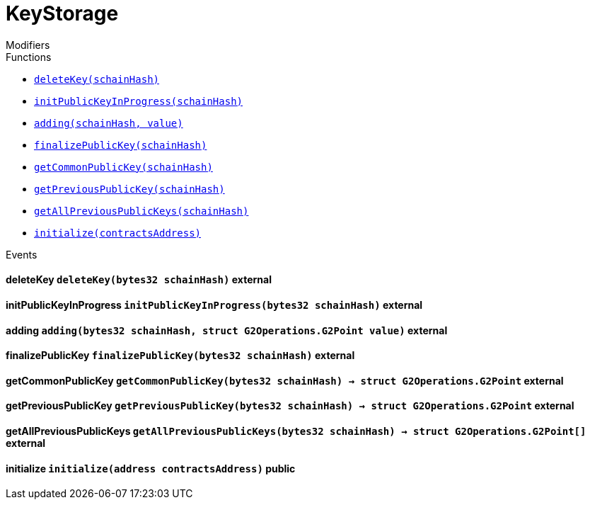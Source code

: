 :BountyV2: pass:normal[xref:./bountyv2.adoc#BountyV2[`BountyV2`]]
:xref-BountyV2: xref:./bountyv2.adoc#BountyV2
:BountyV2-onlyBountyReductionManager: pass:normal[xref:./bountyv2.adoc#BountyV2-onlyBountyReductionManager--[`BountyV2.onlyBountyReductionManager`]]
:xref-BountyV2-onlyBountyReductionManager--: xref:./bountyv2.adoc#BountyV2-onlyBountyReductionManager--
:BountyV2-YEAR1_BOUNTY: pass:normal[xref:./bountyv2.adoc#BountyV2-YEAR1_BOUNTY-uint256[`BountyV2.YEAR1_BOUNTY`]]
:xref-BountyV2-YEAR1_BOUNTY-uint256: xref:./bountyv2.adoc#BountyV2-YEAR1_BOUNTY-uint256
:BountyV2-YEAR2_BOUNTY: pass:normal[xref:./bountyv2.adoc#BountyV2-YEAR2_BOUNTY-uint256[`BountyV2.YEAR2_BOUNTY`]]
:xref-BountyV2-YEAR2_BOUNTY-uint256: xref:./bountyv2.adoc#BountyV2-YEAR2_BOUNTY-uint256
:BountyV2-YEAR3_BOUNTY: pass:normal[xref:./bountyv2.adoc#BountyV2-YEAR3_BOUNTY-uint256[`BountyV2.YEAR3_BOUNTY`]]
:xref-BountyV2-YEAR3_BOUNTY-uint256: xref:./bountyv2.adoc#BountyV2-YEAR3_BOUNTY-uint256
:BountyV2-YEAR4_BOUNTY: pass:normal[xref:./bountyv2.adoc#BountyV2-YEAR4_BOUNTY-uint256[`BountyV2.YEAR4_BOUNTY`]]
:xref-BountyV2-YEAR4_BOUNTY-uint256: xref:./bountyv2.adoc#BountyV2-YEAR4_BOUNTY-uint256
:BountyV2-YEAR5_BOUNTY: pass:normal[xref:./bountyv2.adoc#BountyV2-YEAR5_BOUNTY-uint256[`BountyV2.YEAR5_BOUNTY`]]
:xref-BountyV2-YEAR5_BOUNTY-uint256: xref:./bountyv2.adoc#BountyV2-YEAR5_BOUNTY-uint256
:BountyV2-YEAR6_BOUNTY: pass:normal[xref:./bountyv2.adoc#BountyV2-YEAR6_BOUNTY-uint256[`BountyV2.YEAR6_BOUNTY`]]
:xref-BountyV2-YEAR6_BOUNTY-uint256: xref:./bountyv2.adoc#BountyV2-YEAR6_BOUNTY-uint256
:BountyV2-EPOCHS_PER_YEAR: pass:normal[xref:./bountyv2.adoc#BountyV2-EPOCHS_PER_YEAR-uint256[`BountyV2.EPOCHS_PER_YEAR`]]
:xref-BountyV2-EPOCHS_PER_YEAR-uint256: xref:./bountyv2.adoc#BountyV2-EPOCHS_PER_YEAR-uint256
:BountyV2-SECONDS_PER_DAY: pass:normal[xref:./bountyv2.adoc#BountyV2-SECONDS_PER_DAY-uint256[`BountyV2.SECONDS_PER_DAY`]]
:xref-BountyV2-SECONDS_PER_DAY-uint256: xref:./bountyv2.adoc#BountyV2-SECONDS_PER_DAY-uint256
:BountyV2-BOUNTY_WINDOW_SECONDS: pass:normal[xref:./bountyv2.adoc#BountyV2-BOUNTY_WINDOW_SECONDS-uint256[`BountyV2.BOUNTY_WINDOW_SECONDS`]]
:xref-BountyV2-BOUNTY_WINDOW_SECONDS-uint256: xref:./bountyv2.adoc#BountyV2-BOUNTY_WINDOW_SECONDS-uint256
:BountyV2-BOUNTY_REDUCTION_MANAGER_ROLE: pass:normal[xref:./bountyv2.adoc#BountyV2-BOUNTY_REDUCTION_MANAGER_ROLE-bytes32[`BountyV2.BOUNTY_REDUCTION_MANAGER_ROLE`]]
:xref-BountyV2-BOUNTY_REDUCTION_MANAGER_ROLE-bytes32: xref:./bountyv2.adoc#BountyV2-BOUNTY_REDUCTION_MANAGER_ROLE-bytes32
:BountyV2-bountyReduction: pass:normal[xref:./bountyv2.adoc#BountyV2-bountyReduction-bool[`BountyV2.bountyReduction`]]
:xref-BountyV2-bountyReduction-bool: xref:./bountyv2.adoc#BountyV2-bountyReduction-bool
:BountyV2-nodeCreationWindowSeconds: pass:normal[xref:./bountyv2.adoc#BountyV2-nodeCreationWindowSeconds-uint256[`BountyV2.nodeCreationWindowSeconds`]]
:xref-BountyV2-nodeCreationWindowSeconds-uint256: xref:./bountyv2.adoc#BountyV2-nodeCreationWindowSeconds-uint256
:BountyV2-nodesByValidator: pass:normal[xref:./bountyv2.adoc#BountyV2-nodesByValidator-mapping-uint256----uint256-[`BountyV2.nodesByValidator`]]
:xref-BountyV2-nodesByValidator-mapping-uint256----uint256-: xref:./bountyv2.adoc#BountyV2-nodesByValidator-mapping-uint256----uint256-
:BountyV2-calculateBounty: pass:normal[xref:./bountyv2.adoc#BountyV2-calculateBounty-uint256-[`BountyV2.calculateBounty`]]
:xref-BountyV2-calculateBounty-uint256-: xref:./bountyv2.adoc#BountyV2-calculateBounty-uint256-
:BountyV2-enableBountyReduction: pass:normal[xref:./bountyv2.adoc#BountyV2-enableBountyReduction--[`BountyV2.enableBountyReduction`]]
:xref-BountyV2-enableBountyReduction--: xref:./bountyv2.adoc#BountyV2-enableBountyReduction--
:BountyV2-disableBountyReduction: pass:normal[xref:./bountyv2.adoc#BountyV2-disableBountyReduction--[`BountyV2.disableBountyReduction`]]
:xref-BountyV2-disableBountyReduction--: xref:./bountyv2.adoc#BountyV2-disableBountyReduction--
:BountyV2-setNodeCreationWindowSeconds: pass:normal[xref:./bountyv2.adoc#BountyV2-setNodeCreationWindowSeconds-uint256-[`BountyV2.setNodeCreationWindowSeconds`]]
:xref-BountyV2-setNodeCreationWindowSeconds-uint256-: xref:./bountyv2.adoc#BountyV2-setNodeCreationWindowSeconds-uint256-
:BountyV2-handleDelegationAdd: pass:normal[xref:./bountyv2.adoc#BountyV2-handleDelegationAdd-uint256-uint256-[`BountyV2.handleDelegationAdd`]]
:xref-BountyV2-handleDelegationAdd-uint256-uint256-: xref:./bountyv2.adoc#BountyV2-handleDelegationAdd-uint256-uint256-
:BountyV2-handleDelegationRemoving: pass:normal[xref:./bountyv2.adoc#BountyV2-handleDelegationRemoving-uint256-uint256-[`BountyV2.handleDelegationRemoving`]]
:xref-BountyV2-handleDelegationRemoving-uint256-uint256-: xref:./bountyv2.adoc#BountyV2-handleDelegationRemoving-uint256-uint256-
:BountyV2-estimateBounty: pass:normal[xref:./bountyv2.adoc#BountyV2-estimateBounty-uint256-[`BountyV2.estimateBounty`]]
:xref-BountyV2-estimateBounty-uint256-: xref:./bountyv2.adoc#BountyV2-estimateBounty-uint256-
:BountyV2-getNextRewardTimestamp: pass:normal[xref:./bountyv2.adoc#BountyV2-getNextRewardTimestamp-uint256-[`BountyV2.getNextRewardTimestamp`]]
:xref-BountyV2-getNextRewardTimestamp-uint256-: xref:./bountyv2.adoc#BountyV2-getNextRewardTimestamp-uint256-
:BountyV2-getEffectiveDelegatedSum: pass:normal[xref:./bountyv2.adoc#BountyV2-getEffectiveDelegatedSum--[`BountyV2.getEffectiveDelegatedSum`]]
:xref-BountyV2-getEffectiveDelegatedSum--: xref:./bountyv2.adoc#BountyV2-getEffectiveDelegatedSum--
:BountyV2-initialize: pass:normal[xref:./bountyv2.adoc#BountyV2-initialize-address-[`BountyV2.initialize`]]
:xref-BountyV2-initialize-address-: xref:./bountyv2.adoc#BountyV2-initialize-address-
:BountyV2-NodeCreationWindowWasChanged: pass:normal[xref:./bountyv2.adoc#BountyV2-NodeCreationWindowWasChanged-uint256-uint256-[`BountyV2.NodeCreationWindowWasChanged`]]
:xref-BountyV2-NodeCreationWindowWasChanged-uint256-uint256-: xref:./bountyv2.adoc#BountyV2-NodeCreationWindowWasChanged-uint256-uint256-
:ConstantsHolder: pass:normal[xref:./constantsholder.adoc#ConstantsHolder[`ConstantsHolder`]]
:xref-ConstantsHolder: xref:./constantsholder.adoc#ConstantsHolder
:ConstantsHolder-onlyConstantsHolderManager: pass:normal[xref:./constantsholder.adoc#ConstantsHolder-onlyConstantsHolderManager--[`ConstantsHolder.onlyConstantsHolderManager`]]
:xref-ConstantsHolder-onlyConstantsHolderManager--: xref:./constantsholder.adoc#ConstantsHolder-onlyConstantsHolderManager--
:ConstantsHolder-NODE_DEPOSIT: pass:normal[xref:./constantsholder.adoc#ConstantsHolder-NODE_DEPOSIT-uint256[`ConstantsHolder.NODE_DEPOSIT`]]
:xref-ConstantsHolder-NODE_DEPOSIT-uint256: xref:./constantsholder.adoc#ConstantsHolder-NODE_DEPOSIT-uint256
:ConstantsHolder-TOTAL_SPACE_ON_NODE: pass:normal[xref:./constantsholder.adoc#ConstantsHolder-TOTAL_SPACE_ON_NODE-uint8[`ConstantsHolder.TOTAL_SPACE_ON_NODE`]]
:xref-ConstantsHolder-TOTAL_SPACE_ON_NODE-uint8: xref:./constantsholder.adoc#ConstantsHolder-TOTAL_SPACE_ON_NODE-uint8
:ConstantsHolder-SMALL_DIVISOR: pass:normal[xref:./constantsholder.adoc#ConstantsHolder-SMALL_DIVISOR-uint8[`ConstantsHolder.SMALL_DIVISOR`]]
:xref-ConstantsHolder-SMALL_DIVISOR-uint8: xref:./constantsholder.adoc#ConstantsHolder-SMALL_DIVISOR-uint8
:ConstantsHolder-MEDIUM_DIVISOR: pass:normal[xref:./constantsholder.adoc#ConstantsHolder-MEDIUM_DIVISOR-uint8[`ConstantsHolder.MEDIUM_DIVISOR`]]
:xref-ConstantsHolder-MEDIUM_DIVISOR-uint8: xref:./constantsholder.adoc#ConstantsHolder-MEDIUM_DIVISOR-uint8
:ConstantsHolder-LARGE_DIVISOR: pass:normal[xref:./constantsholder.adoc#ConstantsHolder-LARGE_DIVISOR-uint8[`ConstantsHolder.LARGE_DIVISOR`]]
:xref-ConstantsHolder-LARGE_DIVISOR-uint8: xref:./constantsholder.adoc#ConstantsHolder-LARGE_DIVISOR-uint8
:ConstantsHolder-MEDIUM_TEST_DIVISOR: pass:normal[xref:./constantsholder.adoc#ConstantsHolder-MEDIUM_TEST_DIVISOR-uint8[`ConstantsHolder.MEDIUM_TEST_DIVISOR`]]
:xref-ConstantsHolder-MEDIUM_TEST_DIVISOR-uint8: xref:./constantsholder.adoc#ConstantsHolder-MEDIUM_TEST_DIVISOR-uint8
:ConstantsHolder-NUMBER_OF_NODES_FOR_SCHAIN: pass:normal[xref:./constantsholder.adoc#ConstantsHolder-NUMBER_OF_NODES_FOR_SCHAIN-uint256[`ConstantsHolder.NUMBER_OF_NODES_FOR_SCHAIN`]]
:xref-ConstantsHolder-NUMBER_OF_NODES_FOR_SCHAIN-uint256: xref:./constantsholder.adoc#ConstantsHolder-NUMBER_OF_NODES_FOR_SCHAIN-uint256
:ConstantsHolder-NUMBER_OF_NODES_FOR_TEST_SCHAIN: pass:normal[xref:./constantsholder.adoc#ConstantsHolder-NUMBER_OF_NODES_FOR_TEST_SCHAIN-uint256[`ConstantsHolder.NUMBER_OF_NODES_FOR_TEST_SCHAIN`]]
:xref-ConstantsHolder-NUMBER_OF_NODES_FOR_TEST_SCHAIN-uint256: xref:./constantsholder.adoc#ConstantsHolder-NUMBER_OF_NODES_FOR_TEST_SCHAIN-uint256
:ConstantsHolder-NUMBER_OF_NODES_FOR_MEDIUM_TEST_SCHAIN: pass:normal[xref:./constantsholder.adoc#ConstantsHolder-NUMBER_OF_NODES_FOR_MEDIUM_TEST_SCHAIN-uint256[`ConstantsHolder.NUMBER_OF_NODES_FOR_MEDIUM_TEST_SCHAIN`]]
:xref-ConstantsHolder-NUMBER_OF_NODES_FOR_MEDIUM_TEST_SCHAIN-uint256: xref:./constantsholder.adoc#ConstantsHolder-NUMBER_OF_NODES_FOR_MEDIUM_TEST_SCHAIN-uint256
:ConstantsHolder-SECONDS_TO_YEAR: pass:normal[xref:./constantsholder.adoc#ConstantsHolder-SECONDS_TO_YEAR-uint32[`ConstantsHolder.SECONDS_TO_YEAR`]]
:xref-ConstantsHolder-SECONDS_TO_YEAR-uint32: xref:./constantsholder.adoc#ConstantsHolder-SECONDS_TO_YEAR-uint32
:ConstantsHolder-NUMBER_OF_MONITORS: pass:normal[xref:./constantsholder.adoc#ConstantsHolder-NUMBER_OF_MONITORS-uint256[`ConstantsHolder.NUMBER_OF_MONITORS`]]
:xref-ConstantsHolder-NUMBER_OF_MONITORS-uint256: xref:./constantsholder.adoc#ConstantsHolder-NUMBER_OF_MONITORS-uint256
:ConstantsHolder-OPTIMAL_LOAD_PERCENTAGE: pass:normal[xref:./constantsholder.adoc#ConstantsHolder-OPTIMAL_LOAD_PERCENTAGE-uint256[`ConstantsHolder.OPTIMAL_LOAD_PERCENTAGE`]]
:xref-ConstantsHolder-OPTIMAL_LOAD_PERCENTAGE-uint256: xref:./constantsholder.adoc#ConstantsHolder-OPTIMAL_LOAD_PERCENTAGE-uint256
:ConstantsHolder-ADJUSTMENT_SPEED: pass:normal[xref:./constantsholder.adoc#ConstantsHolder-ADJUSTMENT_SPEED-uint256[`ConstantsHolder.ADJUSTMENT_SPEED`]]
:xref-ConstantsHolder-ADJUSTMENT_SPEED-uint256: xref:./constantsholder.adoc#ConstantsHolder-ADJUSTMENT_SPEED-uint256
:ConstantsHolder-COOLDOWN_TIME: pass:normal[xref:./constantsholder.adoc#ConstantsHolder-COOLDOWN_TIME-uint256[`ConstantsHolder.COOLDOWN_TIME`]]
:xref-ConstantsHolder-COOLDOWN_TIME-uint256: xref:./constantsholder.adoc#ConstantsHolder-COOLDOWN_TIME-uint256
:ConstantsHolder-MIN_PRICE: pass:normal[xref:./constantsholder.adoc#ConstantsHolder-MIN_PRICE-uint256[`ConstantsHolder.MIN_PRICE`]]
:xref-ConstantsHolder-MIN_PRICE-uint256: xref:./constantsholder.adoc#ConstantsHolder-MIN_PRICE-uint256
:ConstantsHolder-MSR_REDUCING_COEFFICIENT: pass:normal[xref:./constantsholder.adoc#ConstantsHolder-MSR_REDUCING_COEFFICIENT-uint256[`ConstantsHolder.MSR_REDUCING_COEFFICIENT`]]
:xref-ConstantsHolder-MSR_REDUCING_COEFFICIENT-uint256: xref:./constantsholder.adoc#ConstantsHolder-MSR_REDUCING_COEFFICIENT-uint256
:ConstantsHolder-DOWNTIME_THRESHOLD_PART: pass:normal[xref:./constantsholder.adoc#ConstantsHolder-DOWNTIME_THRESHOLD_PART-uint256[`ConstantsHolder.DOWNTIME_THRESHOLD_PART`]]
:xref-ConstantsHolder-DOWNTIME_THRESHOLD_PART-uint256: xref:./constantsholder.adoc#ConstantsHolder-DOWNTIME_THRESHOLD_PART-uint256
:ConstantsHolder-BOUNTY_LOCKUP_MONTHS: pass:normal[xref:./constantsholder.adoc#ConstantsHolder-BOUNTY_LOCKUP_MONTHS-uint256[`ConstantsHolder.BOUNTY_LOCKUP_MONTHS`]]
:xref-ConstantsHolder-BOUNTY_LOCKUP_MONTHS-uint256: xref:./constantsholder.adoc#ConstantsHolder-BOUNTY_LOCKUP_MONTHS-uint256
:ConstantsHolder-ALRIGHT_DELTA: pass:normal[xref:./constantsholder.adoc#ConstantsHolder-ALRIGHT_DELTA-uint256[`ConstantsHolder.ALRIGHT_DELTA`]]
:xref-ConstantsHolder-ALRIGHT_DELTA-uint256: xref:./constantsholder.adoc#ConstantsHolder-ALRIGHT_DELTA-uint256
:ConstantsHolder-BROADCAST_DELTA: pass:normal[xref:./constantsholder.adoc#ConstantsHolder-BROADCAST_DELTA-uint256[`ConstantsHolder.BROADCAST_DELTA`]]
:xref-ConstantsHolder-BROADCAST_DELTA-uint256: xref:./constantsholder.adoc#ConstantsHolder-BROADCAST_DELTA-uint256
:ConstantsHolder-COMPLAINT_BAD_DATA_DELTA: pass:normal[xref:./constantsholder.adoc#ConstantsHolder-COMPLAINT_BAD_DATA_DELTA-uint256[`ConstantsHolder.COMPLAINT_BAD_DATA_DELTA`]]
:xref-ConstantsHolder-COMPLAINT_BAD_DATA_DELTA-uint256: xref:./constantsholder.adoc#ConstantsHolder-COMPLAINT_BAD_DATA_DELTA-uint256
:ConstantsHolder-PRE_RESPONSE_DELTA: pass:normal[xref:./constantsholder.adoc#ConstantsHolder-PRE_RESPONSE_DELTA-uint256[`ConstantsHolder.PRE_RESPONSE_DELTA`]]
:xref-ConstantsHolder-PRE_RESPONSE_DELTA-uint256: xref:./constantsholder.adoc#ConstantsHolder-PRE_RESPONSE_DELTA-uint256
:ConstantsHolder-COMPLAINT_DELTA: pass:normal[xref:./constantsholder.adoc#ConstantsHolder-COMPLAINT_DELTA-uint256[`ConstantsHolder.COMPLAINT_DELTA`]]
:xref-ConstantsHolder-COMPLAINT_DELTA-uint256: xref:./constantsholder.adoc#ConstantsHolder-COMPLAINT_DELTA-uint256
:ConstantsHolder-RESPONSE_DELTA: pass:normal[xref:./constantsholder.adoc#ConstantsHolder-RESPONSE_DELTA-uint256[`ConstantsHolder.RESPONSE_DELTA`]]
:xref-ConstantsHolder-RESPONSE_DELTA-uint256: xref:./constantsholder.adoc#ConstantsHolder-RESPONSE_DELTA-uint256
:ConstantsHolder-msr: pass:normal[xref:./constantsholder.adoc#ConstantsHolder-msr-uint256[`ConstantsHolder.msr`]]
:xref-ConstantsHolder-msr-uint256: xref:./constantsholder.adoc#ConstantsHolder-msr-uint256
:ConstantsHolder-rewardPeriod: pass:normal[xref:./constantsholder.adoc#ConstantsHolder-rewardPeriod-uint32[`ConstantsHolder.rewardPeriod`]]
:xref-ConstantsHolder-rewardPeriod-uint32: xref:./constantsholder.adoc#ConstantsHolder-rewardPeriod-uint32
:ConstantsHolder-allowableLatency: pass:normal[xref:./constantsholder.adoc#ConstantsHolder-allowableLatency-uint32[`ConstantsHolder.allowableLatency`]]
:xref-ConstantsHolder-allowableLatency-uint32: xref:./constantsholder.adoc#ConstantsHolder-allowableLatency-uint32
:ConstantsHolder-deltaPeriod: pass:normal[xref:./constantsholder.adoc#ConstantsHolder-deltaPeriod-uint32[`ConstantsHolder.deltaPeriod`]]
:xref-ConstantsHolder-deltaPeriod-uint32: xref:./constantsholder.adoc#ConstantsHolder-deltaPeriod-uint32
:ConstantsHolder-checkTime: pass:normal[xref:./constantsholder.adoc#ConstantsHolder-checkTime-uint256[`ConstantsHolder.checkTime`]]
:xref-ConstantsHolder-checkTime-uint256: xref:./constantsholder.adoc#ConstantsHolder-checkTime-uint256
:ConstantsHolder-launchTimestamp: pass:normal[xref:./constantsholder.adoc#ConstantsHolder-launchTimestamp-uint256[`ConstantsHolder.launchTimestamp`]]
:xref-ConstantsHolder-launchTimestamp-uint256: xref:./constantsholder.adoc#ConstantsHolder-launchTimestamp-uint256
:ConstantsHolder-rotationDelay: pass:normal[xref:./constantsholder.adoc#ConstantsHolder-rotationDelay-uint256[`ConstantsHolder.rotationDelay`]]
:xref-ConstantsHolder-rotationDelay-uint256: xref:./constantsholder.adoc#ConstantsHolder-rotationDelay-uint256
:ConstantsHolder-proofOfUseLockUpPeriodDays: pass:normal[xref:./constantsholder.adoc#ConstantsHolder-proofOfUseLockUpPeriodDays-uint256[`ConstantsHolder.proofOfUseLockUpPeriodDays`]]
:xref-ConstantsHolder-proofOfUseLockUpPeriodDays-uint256: xref:./constantsholder.adoc#ConstantsHolder-proofOfUseLockUpPeriodDays-uint256
:ConstantsHolder-proofOfUseDelegationPercentage: pass:normal[xref:./constantsholder.adoc#ConstantsHolder-proofOfUseDelegationPercentage-uint256[`ConstantsHolder.proofOfUseDelegationPercentage`]]
:xref-ConstantsHolder-proofOfUseDelegationPercentage-uint256: xref:./constantsholder.adoc#ConstantsHolder-proofOfUseDelegationPercentage-uint256
:ConstantsHolder-limitValidatorsPerDelegator: pass:normal[xref:./constantsholder.adoc#ConstantsHolder-limitValidatorsPerDelegator-uint256[`ConstantsHolder.limitValidatorsPerDelegator`]]
:xref-ConstantsHolder-limitValidatorsPerDelegator-uint256: xref:./constantsholder.adoc#ConstantsHolder-limitValidatorsPerDelegator-uint256
:ConstantsHolder-firstDelegationsMonth: pass:normal[xref:./constantsholder.adoc#ConstantsHolder-firstDelegationsMonth-uint256[`ConstantsHolder.firstDelegationsMonth`]]
:xref-ConstantsHolder-firstDelegationsMonth-uint256: xref:./constantsholder.adoc#ConstantsHolder-firstDelegationsMonth-uint256
:ConstantsHolder-schainCreationTimeStamp: pass:normal[xref:./constantsholder.adoc#ConstantsHolder-schainCreationTimeStamp-uint256[`ConstantsHolder.schainCreationTimeStamp`]]
:xref-ConstantsHolder-schainCreationTimeStamp-uint256: xref:./constantsholder.adoc#ConstantsHolder-schainCreationTimeStamp-uint256
:ConstantsHolder-minimalSchainLifetime: pass:normal[xref:./constantsholder.adoc#ConstantsHolder-minimalSchainLifetime-uint256[`ConstantsHolder.minimalSchainLifetime`]]
:xref-ConstantsHolder-minimalSchainLifetime-uint256: xref:./constantsholder.adoc#ConstantsHolder-minimalSchainLifetime-uint256
:ConstantsHolder-complaintTimeLimit: pass:normal[xref:./constantsholder.adoc#ConstantsHolder-complaintTimeLimit-uint256[`ConstantsHolder.complaintTimeLimit`]]
:xref-ConstantsHolder-complaintTimeLimit-uint256: xref:./constantsholder.adoc#ConstantsHolder-complaintTimeLimit-uint256
:ConstantsHolder-CONSTANTS_HOLDER_MANAGER_ROLE: pass:normal[xref:./constantsholder.adoc#ConstantsHolder-CONSTANTS_HOLDER_MANAGER_ROLE-bytes32[`ConstantsHolder.CONSTANTS_HOLDER_MANAGER_ROLE`]]
:xref-ConstantsHolder-CONSTANTS_HOLDER_MANAGER_ROLE-bytes32: xref:./constantsholder.adoc#ConstantsHolder-CONSTANTS_HOLDER_MANAGER_ROLE-bytes32
:ConstantsHolder-setPeriods: pass:normal[xref:./constantsholder.adoc#ConstantsHolder-setPeriods-uint32-uint32-[`ConstantsHolder.setPeriods`]]
:xref-ConstantsHolder-setPeriods-uint32-uint32-: xref:./constantsholder.adoc#ConstantsHolder-setPeriods-uint32-uint32-
:ConstantsHolder-setCheckTime: pass:normal[xref:./constantsholder.adoc#ConstantsHolder-setCheckTime-uint256-[`ConstantsHolder.setCheckTime`]]
:xref-ConstantsHolder-setCheckTime-uint256-: xref:./constantsholder.adoc#ConstantsHolder-setCheckTime-uint256-
:ConstantsHolder-setLatency: pass:normal[xref:./constantsholder.adoc#ConstantsHolder-setLatency-uint32-[`ConstantsHolder.setLatency`]]
:xref-ConstantsHolder-setLatency-uint32-: xref:./constantsholder.adoc#ConstantsHolder-setLatency-uint32-
:ConstantsHolder-setMSR: pass:normal[xref:./constantsholder.adoc#ConstantsHolder-setMSR-uint256-[`ConstantsHolder.setMSR`]]
:xref-ConstantsHolder-setMSR-uint256-: xref:./constantsholder.adoc#ConstantsHolder-setMSR-uint256-
:ConstantsHolder-setLaunchTimestamp: pass:normal[xref:./constantsholder.adoc#ConstantsHolder-setLaunchTimestamp-uint256-[`ConstantsHolder.setLaunchTimestamp`]]
:xref-ConstantsHolder-setLaunchTimestamp-uint256-: xref:./constantsholder.adoc#ConstantsHolder-setLaunchTimestamp-uint256-
:ConstantsHolder-setRotationDelay: pass:normal[xref:./constantsholder.adoc#ConstantsHolder-setRotationDelay-uint256-[`ConstantsHolder.setRotationDelay`]]
:xref-ConstantsHolder-setRotationDelay-uint256-: xref:./constantsholder.adoc#ConstantsHolder-setRotationDelay-uint256-
:ConstantsHolder-setProofOfUseLockUpPeriod: pass:normal[xref:./constantsholder.adoc#ConstantsHolder-setProofOfUseLockUpPeriod-uint256-[`ConstantsHolder.setProofOfUseLockUpPeriod`]]
:xref-ConstantsHolder-setProofOfUseLockUpPeriod-uint256-: xref:./constantsholder.adoc#ConstantsHolder-setProofOfUseLockUpPeriod-uint256-
:ConstantsHolder-setProofOfUseDelegationPercentage: pass:normal[xref:./constantsholder.adoc#ConstantsHolder-setProofOfUseDelegationPercentage-uint256-[`ConstantsHolder.setProofOfUseDelegationPercentage`]]
:xref-ConstantsHolder-setProofOfUseDelegationPercentage-uint256-: xref:./constantsholder.adoc#ConstantsHolder-setProofOfUseDelegationPercentage-uint256-
:ConstantsHolder-setLimitValidatorsPerDelegator: pass:normal[xref:./constantsholder.adoc#ConstantsHolder-setLimitValidatorsPerDelegator-uint256-[`ConstantsHolder.setLimitValidatorsPerDelegator`]]
:xref-ConstantsHolder-setLimitValidatorsPerDelegator-uint256-: xref:./constantsholder.adoc#ConstantsHolder-setLimitValidatorsPerDelegator-uint256-
:ConstantsHolder-setSchainCreationTimeStamp: pass:normal[xref:./constantsholder.adoc#ConstantsHolder-setSchainCreationTimeStamp-uint256-[`ConstantsHolder.setSchainCreationTimeStamp`]]
:xref-ConstantsHolder-setSchainCreationTimeStamp-uint256-: xref:./constantsholder.adoc#ConstantsHolder-setSchainCreationTimeStamp-uint256-
:ConstantsHolder-setMinimalSchainLifetime: pass:normal[xref:./constantsholder.adoc#ConstantsHolder-setMinimalSchainLifetime-uint256-[`ConstantsHolder.setMinimalSchainLifetime`]]
:xref-ConstantsHolder-setMinimalSchainLifetime-uint256-: xref:./constantsholder.adoc#ConstantsHolder-setMinimalSchainLifetime-uint256-
:ConstantsHolder-setComplaintTimeLimit: pass:normal[xref:./constantsholder.adoc#ConstantsHolder-setComplaintTimeLimit-uint256-[`ConstantsHolder.setComplaintTimeLimit`]]
:xref-ConstantsHolder-setComplaintTimeLimit-uint256-: xref:./constantsholder.adoc#ConstantsHolder-setComplaintTimeLimit-uint256-
:ConstantsHolder-initialize: pass:normal[xref:./constantsholder.adoc#ConstantsHolder-initialize-address-[`ConstantsHolder.initialize`]]
:xref-ConstantsHolder-initialize-address-: xref:./constantsholder.adoc#ConstantsHolder-initialize-address-
:ContractManager: pass:normal[xref:./contractmanager.adoc#ContractManager[`ContractManager`]]
:xref-ContractManager: xref:./contractmanager.adoc#ContractManager
:ContractManager-BOUNTY: pass:normal[xref:./contractmanager.adoc#ContractManager-BOUNTY-string[`ContractManager.BOUNTY`]]
:xref-ContractManager-BOUNTY-string: xref:./contractmanager.adoc#ContractManager-BOUNTY-string
:ContractManager-CONSTANTS_HOLDER: pass:normal[xref:./contractmanager.adoc#ContractManager-CONSTANTS_HOLDER-string[`ContractManager.CONSTANTS_HOLDER`]]
:xref-ContractManager-CONSTANTS_HOLDER-string: xref:./contractmanager.adoc#ContractManager-CONSTANTS_HOLDER-string
:ContractManager-DELEGATION_PERIOD_MANAGER: pass:normal[xref:./contractmanager.adoc#ContractManager-DELEGATION_PERIOD_MANAGER-string[`ContractManager.DELEGATION_PERIOD_MANAGER`]]
:xref-ContractManager-DELEGATION_PERIOD_MANAGER-string: xref:./contractmanager.adoc#ContractManager-DELEGATION_PERIOD_MANAGER-string
:ContractManager-PUNISHER: pass:normal[xref:./contractmanager.adoc#ContractManager-PUNISHER-string[`ContractManager.PUNISHER`]]
:xref-ContractManager-PUNISHER-string: xref:./contractmanager.adoc#ContractManager-PUNISHER-string
:ContractManager-SKALE_TOKEN: pass:normal[xref:./contractmanager.adoc#ContractManager-SKALE_TOKEN-string[`ContractManager.SKALE_TOKEN`]]
:xref-ContractManager-SKALE_TOKEN-string: xref:./contractmanager.adoc#ContractManager-SKALE_TOKEN-string
:ContractManager-TIME_HELPERS: pass:normal[xref:./contractmanager.adoc#ContractManager-TIME_HELPERS-string[`ContractManager.TIME_HELPERS`]]
:xref-ContractManager-TIME_HELPERS-string: xref:./contractmanager.adoc#ContractManager-TIME_HELPERS-string
:ContractManager-TOKEN_STATE: pass:normal[xref:./contractmanager.adoc#ContractManager-TOKEN_STATE-string[`ContractManager.TOKEN_STATE`]]
:xref-ContractManager-TOKEN_STATE-string: xref:./contractmanager.adoc#ContractManager-TOKEN_STATE-string
:ContractManager-VALIDATOR_SERVICE: pass:normal[xref:./contractmanager.adoc#ContractManager-VALIDATOR_SERVICE-string[`ContractManager.VALIDATOR_SERVICE`]]
:xref-ContractManager-VALIDATOR_SERVICE-string: xref:./contractmanager.adoc#ContractManager-VALIDATOR_SERVICE-string
:ContractManager-contracts: pass:normal[xref:./contractmanager.adoc#ContractManager-contracts-mapping-bytes32----address-[`ContractManager.contracts`]]
:xref-ContractManager-contracts-mapping-bytes32----address-: xref:./contractmanager.adoc#ContractManager-contracts-mapping-bytes32----address-
:ContractManager-initialize: pass:normal[xref:./contractmanager.adoc#ContractManager-initialize--[`ContractManager.initialize`]]
:xref-ContractManager-initialize--: xref:./contractmanager.adoc#ContractManager-initialize--
:ContractManager-setContractsAddress: pass:normal[xref:./contractmanager.adoc#ContractManager-setContractsAddress-string-address-[`ContractManager.setContractsAddress`]]
:xref-ContractManager-setContractsAddress-string-address-: xref:./contractmanager.adoc#ContractManager-setContractsAddress-string-address-
:ContractManager-getDelegationPeriodManager: pass:normal[xref:./contractmanager.adoc#ContractManager-getDelegationPeriodManager--[`ContractManager.getDelegationPeriodManager`]]
:xref-ContractManager-getDelegationPeriodManager--: xref:./contractmanager.adoc#ContractManager-getDelegationPeriodManager--
:ContractManager-getBounty: pass:normal[xref:./contractmanager.adoc#ContractManager-getBounty--[`ContractManager.getBounty`]]
:xref-ContractManager-getBounty--: xref:./contractmanager.adoc#ContractManager-getBounty--
:ContractManager-getValidatorService: pass:normal[xref:./contractmanager.adoc#ContractManager-getValidatorService--[`ContractManager.getValidatorService`]]
:xref-ContractManager-getValidatorService--: xref:./contractmanager.adoc#ContractManager-getValidatorService--
:ContractManager-getTimeHelpers: pass:normal[xref:./contractmanager.adoc#ContractManager-getTimeHelpers--[`ContractManager.getTimeHelpers`]]
:xref-ContractManager-getTimeHelpers--: xref:./contractmanager.adoc#ContractManager-getTimeHelpers--
:ContractManager-getConstantsHolder: pass:normal[xref:./contractmanager.adoc#ContractManager-getConstantsHolder--[`ContractManager.getConstantsHolder`]]
:xref-ContractManager-getConstantsHolder--: xref:./contractmanager.adoc#ContractManager-getConstantsHolder--
:ContractManager-getSkaleToken: pass:normal[xref:./contractmanager.adoc#ContractManager-getSkaleToken--[`ContractManager.getSkaleToken`]]
:xref-ContractManager-getSkaleToken--: xref:./contractmanager.adoc#ContractManager-getSkaleToken--
:ContractManager-getTokenState: pass:normal[xref:./contractmanager.adoc#ContractManager-getTokenState--[`ContractManager.getTokenState`]]
:xref-ContractManager-getTokenState--: xref:./contractmanager.adoc#ContractManager-getTokenState--
:ContractManager-getPunisher: pass:normal[xref:./contractmanager.adoc#ContractManager-getPunisher--[`ContractManager.getPunisher`]]
:xref-ContractManager-getPunisher--: xref:./contractmanager.adoc#ContractManager-getPunisher--
:ContractManager-getContract: pass:normal[xref:./contractmanager.adoc#ContractManager-getContract-string-[`ContractManager.getContract`]]
:xref-ContractManager-getContract-string-: xref:./contractmanager.adoc#ContractManager-getContract-string-
:ContractManager-ContractUpgraded: pass:normal[xref:./contractmanager.adoc#ContractManager-ContractUpgraded-string-address-[`ContractManager.ContractUpgraded`]]
:xref-ContractManager-ContractUpgraded-string-address-: xref:./contractmanager.adoc#ContractManager-ContractUpgraded-string-address-
:Decryption: pass:normal[xref:./decryption.adoc#Decryption[`Decryption`]]
:xref-Decryption: xref:./decryption.adoc#Decryption
:Decryption-encrypt: pass:normal[xref:./decryption.adoc#Decryption-encrypt-uint256-bytes32-[`Decryption.encrypt`]]
:xref-Decryption-encrypt-uint256-bytes32-: xref:./decryption.adoc#Decryption-encrypt-uint256-bytes32-
:Decryption-decrypt: pass:normal[xref:./decryption.adoc#Decryption-decrypt-bytes32-bytes32-[`Decryption.decrypt`]]
:xref-Decryption-decrypt-bytes32-bytes32-: xref:./decryption.adoc#Decryption-decrypt-bytes32-bytes32-
:KeyStorage: pass:normal[xref:./keystorage.adoc#KeyStorage[`KeyStorage`]]
:xref-KeyStorage: xref:./keystorage.adoc#KeyStorage
:KeyStorage-deleteKey: pass:normal[xref:./keystorage.adoc#KeyStorage-deleteKey-bytes32-[`KeyStorage.deleteKey`]]
:xref-KeyStorage-deleteKey-bytes32-: xref:./keystorage.adoc#KeyStorage-deleteKey-bytes32-
:KeyStorage-initPublicKeyInProgress: pass:normal[xref:./keystorage.adoc#KeyStorage-initPublicKeyInProgress-bytes32-[`KeyStorage.initPublicKeyInProgress`]]
:xref-KeyStorage-initPublicKeyInProgress-bytes32-: xref:./keystorage.adoc#KeyStorage-initPublicKeyInProgress-bytes32-
:KeyStorage-adding: pass:normal[xref:./keystorage.adoc#KeyStorage-adding-bytes32-struct-G2Operations-G2Point-[`KeyStorage.adding`]]
:xref-KeyStorage-adding-bytes32-struct-G2Operations-G2Point-: xref:./keystorage.adoc#KeyStorage-adding-bytes32-struct-G2Operations-G2Point-
:KeyStorage-finalizePublicKey: pass:normal[xref:./keystorage.adoc#KeyStorage-finalizePublicKey-bytes32-[`KeyStorage.finalizePublicKey`]]
:xref-KeyStorage-finalizePublicKey-bytes32-: xref:./keystorage.adoc#KeyStorage-finalizePublicKey-bytes32-
:KeyStorage-getCommonPublicKey: pass:normal[xref:./keystorage.adoc#KeyStorage-getCommonPublicKey-bytes32-[`KeyStorage.getCommonPublicKey`]]
:xref-KeyStorage-getCommonPublicKey-bytes32-: xref:./keystorage.adoc#KeyStorage-getCommonPublicKey-bytes32-
:KeyStorage-getPreviousPublicKey: pass:normal[xref:./keystorage.adoc#KeyStorage-getPreviousPublicKey-bytes32-[`KeyStorage.getPreviousPublicKey`]]
:xref-KeyStorage-getPreviousPublicKey-bytes32-: xref:./keystorage.adoc#KeyStorage-getPreviousPublicKey-bytes32-
:KeyStorage-getAllPreviousPublicKeys: pass:normal[xref:./keystorage.adoc#KeyStorage-getAllPreviousPublicKeys-bytes32-[`KeyStorage.getAllPreviousPublicKeys`]]
:xref-KeyStorage-getAllPreviousPublicKeys-bytes32-: xref:./keystorage.adoc#KeyStorage-getAllPreviousPublicKeys-bytes32-
:KeyStorage-initialize: pass:normal[xref:./keystorage.adoc#KeyStorage-initialize-address-[`KeyStorage.initialize`]]
:xref-KeyStorage-initialize-address-: xref:./keystorage.adoc#KeyStorage-initialize-address-
:NodeRotation: pass:normal[xref:./noderotation.adoc#NodeRotation[`NodeRotation`]]
:xref-NodeRotation: xref:./noderotation.adoc#NodeRotation
:NodeRotation-onlyDebugger: pass:normal[xref:./noderotation.adoc#NodeRotation-onlyDebugger--[`NodeRotation.onlyDebugger`]]
:xref-NodeRotation-onlyDebugger--: xref:./noderotation.adoc#NodeRotation-onlyDebugger--
:NodeRotation-rotations: pass:normal[xref:./noderotation.adoc#NodeRotation-rotations-mapping-bytes32----struct-NodeRotation-Rotation-[`NodeRotation.rotations`]]
:xref-NodeRotation-rotations-mapping-bytes32----struct-NodeRotation-Rotation-: xref:./noderotation.adoc#NodeRotation-rotations-mapping-bytes32----struct-NodeRotation-Rotation-
:NodeRotation-leavingHistory: pass:normal[xref:./noderotation.adoc#NodeRotation-leavingHistory-mapping-uint256----struct-NodeRotation-LeavingHistory---[`NodeRotation.leavingHistory`]]
:xref-NodeRotation-leavingHistory-mapping-uint256----struct-NodeRotation-LeavingHistory---: xref:./noderotation.adoc#NodeRotation-leavingHistory-mapping-uint256----struct-NodeRotation-LeavingHistory---
:NodeRotation-waitForNewNode: pass:normal[xref:./noderotation.adoc#NodeRotation-waitForNewNode-mapping-bytes32----bool-[`NodeRotation.waitForNewNode`]]
:xref-NodeRotation-waitForNewNode-mapping-bytes32----bool-: xref:./noderotation.adoc#NodeRotation-waitForNewNode-mapping-bytes32----bool-
:NodeRotation-DEBUGGER_ROLE: pass:normal[xref:./noderotation.adoc#NodeRotation-DEBUGGER_ROLE-bytes32[`NodeRotation.DEBUGGER_ROLE`]]
:xref-NodeRotation-DEBUGGER_ROLE-bytes32: xref:./noderotation.adoc#NodeRotation-DEBUGGER_ROLE-bytes32
:NodeRotation-exitFromSchain: pass:normal[xref:./noderotation.adoc#NodeRotation-exitFromSchain-uint256-[`NodeRotation.exitFromSchain`]]
:xref-NodeRotation-exitFromSchain-uint256-: xref:./noderotation.adoc#NodeRotation-exitFromSchain-uint256-
:NodeRotation-freezeSchains: pass:normal[xref:./noderotation.adoc#NodeRotation-freezeSchains-uint256-[`NodeRotation.freezeSchains`]]
:xref-NodeRotation-freezeSchains-uint256-: xref:./noderotation.adoc#NodeRotation-freezeSchains-uint256-
:NodeRotation-removeRotation: pass:normal[xref:./noderotation.adoc#NodeRotation-removeRotation-bytes32-[`NodeRotation.removeRotation`]]
:xref-NodeRotation-removeRotation-bytes32-: xref:./noderotation.adoc#NodeRotation-removeRotation-bytes32-
:NodeRotation-skipRotationDelay: pass:normal[xref:./noderotation.adoc#NodeRotation-skipRotationDelay-bytes32-[`NodeRotation.skipRotationDelay`]]
:xref-NodeRotation-skipRotationDelay-bytes32-: xref:./noderotation.adoc#NodeRotation-skipRotationDelay-bytes32-
:NodeRotation-getRotation: pass:normal[xref:./noderotation.adoc#NodeRotation-getRotation-bytes32-[`NodeRotation.getRotation`]]
:xref-NodeRotation-getRotation-bytes32-: xref:./noderotation.adoc#NodeRotation-getRotation-bytes32-
:NodeRotation-getLeavingHistory: pass:normal[xref:./noderotation.adoc#NodeRotation-getLeavingHistory-uint256-[`NodeRotation.getLeavingHistory`]]
:xref-NodeRotation-getLeavingHistory-uint256-: xref:./noderotation.adoc#NodeRotation-getLeavingHistory-uint256-
:NodeRotation-isRotationInProgress: pass:normal[xref:./noderotation.adoc#NodeRotation-isRotationInProgress-bytes32-[`NodeRotation.isRotationInProgress`]]
:xref-NodeRotation-isRotationInProgress-bytes32-: xref:./noderotation.adoc#NodeRotation-isRotationInProgress-bytes32-
:NodeRotation-initialize: pass:normal[xref:./noderotation.adoc#NodeRotation-initialize-address-[`NodeRotation.initialize`]]
:xref-NodeRotation-initialize-address-: xref:./noderotation.adoc#NodeRotation-initialize-address-
:NodeRotation-rotateNode: pass:normal[xref:./noderotation.adoc#NodeRotation-rotateNode-uint256-bytes32-bool-bool-[`NodeRotation.rotateNode`]]
:xref-NodeRotation-rotateNode-uint256-bytes32-bool-bool-: xref:./noderotation.adoc#NodeRotation-rotateNode-uint256-bytes32-bool-bool-
:NodeRotation-selectNodeToGroup: pass:normal[xref:./noderotation.adoc#NodeRotation-selectNodeToGroup-bytes32-[`NodeRotation.selectNodeToGroup`]]
:xref-NodeRotation-selectNodeToGroup-bytes32-: xref:./noderotation.adoc#NodeRotation-selectNodeToGroup-bytes32-
:Nodes: pass:normal[xref:./nodes.adoc#Nodes[`Nodes`]]
:xref-Nodes: xref:./nodes.adoc#Nodes
:Nodes-checkNodeExists: pass:normal[xref:./nodes.adoc#Nodes-checkNodeExists-uint256-[`Nodes.checkNodeExists`]]
:xref-Nodes-checkNodeExists-uint256-: xref:./nodes.adoc#Nodes-checkNodeExists-uint256-
:Nodes-onlyNodeOrNodeManager: pass:normal[xref:./nodes.adoc#Nodes-onlyNodeOrNodeManager-uint256-[`Nodes.onlyNodeOrNodeManager`]]
:xref-Nodes-onlyNodeOrNodeManager-uint256-: xref:./nodes.adoc#Nodes-onlyNodeOrNodeManager-uint256-
:Nodes-onlyCompliance: pass:normal[xref:./nodes.adoc#Nodes-onlyCompliance--[`Nodes.onlyCompliance`]]
:xref-Nodes-onlyCompliance--: xref:./nodes.adoc#Nodes-onlyCompliance--
:Nodes-nonZeroIP: pass:normal[xref:./nodes.adoc#Nodes-nonZeroIP-bytes4-[`Nodes.nonZeroIP`]]
:xref-Nodes-nonZeroIP-bytes4-: xref:./nodes.adoc#Nodes-nonZeroIP-bytes4-
:Nodes-COMPLIANCE_ROLE: pass:normal[xref:./nodes.adoc#Nodes-COMPLIANCE_ROLE-bytes32[`Nodes.COMPLIANCE_ROLE`]]
:xref-Nodes-COMPLIANCE_ROLE-bytes32: xref:./nodes.adoc#Nodes-COMPLIANCE_ROLE-bytes32
:Nodes-NODE_MANAGER_ROLE: pass:normal[xref:./nodes.adoc#Nodes-NODE_MANAGER_ROLE-bytes32[`Nodes.NODE_MANAGER_ROLE`]]
:xref-Nodes-NODE_MANAGER_ROLE-bytes32: xref:./nodes.adoc#Nodes-NODE_MANAGER_ROLE-bytes32
:Nodes-nodes: pass:normal[xref:./nodes.adoc#Nodes-nodes-struct-Nodes-Node--[`Nodes.nodes`]]
:xref-Nodes-nodes-struct-Nodes-Node--: xref:./nodes.adoc#Nodes-nodes-struct-Nodes-Node--
:Nodes-spaceOfNodes: pass:normal[xref:./nodes.adoc#Nodes-spaceOfNodes-struct-Nodes-SpaceManaging--[`Nodes.spaceOfNodes`]]
:xref-Nodes-spaceOfNodes-struct-Nodes-SpaceManaging--: xref:./nodes.adoc#Nodes-spaceOfNodes-struct-Nodes-SpaceManaging--
:Nodes-nodeIndexes: pass:normal[xref:./nodes.adoc#Nodes-nodeIndexes-mapping-address----struct-Nodes-CreatedNodes-[`Nodes.nodeIndexes`]]
:xref-Nodes-nodeIndexes-mapping-address----struct-Nodes-CreatedNodes-: xref:./nodes.adoc#Nodes-nodeIndexes-mapping-address----struct-Nodes-CreatedNodes-
:Nodes-nodesIPCheck: pass:normal[xref:./nodes.adoc#Nodes-nodesIPCheck-mapping-bytes4----bool-[`Nodes.nodesIPCheck`]]
:xref-Nodes-nodesIPCheck-mapping-bytes4----bool-: xref:./nodes.adoc#Nodes-nodesIPCheck-mapping-bytes4----bool-
:Nodes-nodesNameCheck: pass:normal[xref:./nodes.adoc#Nodes-nodesNameCheck-mapping-bytes32----bool-[`Nodes.nodesNameCheck`]]
:xref-Nodes-nodesNameCheck-mapping-bytes32----bool-: xref:./nodes.adoc#Nodes-nodesNameCheck-mapping-bytes32----bool-
:Nodes-nodesNameToIndex: pass:normal[xref:./nodes.adoc#Nodes-nodesNameToIndex-mapping-bytes32----uint256-[`Nodes.nodesNameToIndex`]]
:xref-Nodes-nodesNameToIndex-mapping-bytes32----uint256-: xref:./nodes.adoc#Nodes-nodesNameToIndex-mapping-bytes32----uint256-
:Nodes-spaceToNodes: pass:normal[xref:./nodes.adoc#Nodes-spaceToNodes-mapping-uint8----uint256---[`Nodes.spaceToNodes`]]
:xref-Nodes-spaceToNodes-mapping-uint8----uint256---: xref:./nodes.adoc#Nodes-spaceToNodes-mapping-uint8----uint256---
:Nodes-validatorToNodeIndexes: pass:normal[xref:./nodes.adoc#Nodes-validatorToNodeIndexes-mapping-uint256----uint256---[`Nodes.validatorToNodeIndexes`]]
:xref-Nodes-validatorToNodeIndexes-mapping-uint256----uint256---: xref:./nodes.adoc#Nodes-validatorToNodeIndexes-mapping-uint256----uint256---
:Nodes-numberOfActiveNodes: pass:normal[xref:./nodes.adoc#Nodes-numberOfActiveNodes-uint256[`Nodes.numberOfActiveNodes`]]
:xref-Nodes-numberOfActiveNodes-uint256: xref:./nodes.adoc#Nodes-numberOfActiveNodes-uint256
:Nodes-numberOfLeavingNodes: pass:normal[xref:./nodes.adoc#Nodes-numberOfLeavingNodes-uint256[`Nodes.numberOfLeavingNodes`]]
:xref-Nodes-numberOfLeavingNodes-uint256: xref:./nodes.adoc#Nodes-numberOfLeavingNodes-uint256
:Nodes-numberOfLeftNodes: pass:normal[xref:./nodes.adoc#Nodes-numberOfLeftNodes-uint256[`Nodes.numberOfLeftNodes`]]
:xref-Nodes-numberOfLeftNodes-uint256: xref:./nodes.adoc#Nodes-numberOfLeftNodes-uint256
:Nodes-domainNames: pass:normal[xref:./nodes.adoc#Nodes-domainNames-mapping-uint256----string-[`Nodes.domainNames`]]
:xref-Nodes-domainNames-mapping-uint256----string-: xref:./nodes.adoc#Nodes-domainNames-mapping-uint256----string-
:Nodes-incompliant: pass:normal[xref:./nodes.adoc#Nodes-incompliant-mapping-uint256----bool-[`Nodes.incompliant`]]
:xref-Nodes-incompliant-mapping-uint256----bool-: xref:./nodes.adoc#Nodes-incompliant-mapping-uint256----bool-
:Nodes-removeSpaceFromNode: pass:normal[xref:./nodes.adoc#Nodes-removeSpaceFromNode-uint256-uint8-[`Nodes.removeSpaceFromNode`]]
:xref-Nodes-removeSpaceFromNode-uint256-uint8-: xref:./nodes.adoc#Nodes-removeSpaceFromNode-uint256-uint8-
:Nodes-addSpaceToNode: pass:normal[xref:./nodes.adoc#Nodes-addSpaceToNode-uint256-uint8-[`Nodes.addSpaceToNode`]]
:xref-Nodes-addSpaceToNode-uint256-uint8-: xref:./nodes.adoc#Nodes-addSpaceToNode-uint256-uint8-
:Nodes-changeNodeLastRewardDate: pass:normal[xref:./nodes.adoc#Nodes-changeNodeLastRewardDate-uint256-[`Nodes.changeNodeLastRewardDate`]]
:xref-Nodes-changeNodeLastRewardDate-uint256-: xref:./nodes.adoc#Nodes-changeNodeLastRewardDate-uint256-
:Nodes-changeNodeFinishTime: pass:normal[xref:./nodes.adoc#Nodes-changeNodeFinishTime-uint256-uint256-[`Nodes.changeNodeFinishTime`]]
:xref-Nodes-changeNodeFinishTime-uint256-uint256-: xref:./nodes.adoc#Nodes-changeNodeFinishTime-uint256-uint256-
:Nodes-createNode: pass:normal[xref:./nodes.adoc#Nodes-createNode-address-struct-Nodes-NodeCreationParams-[`Nodes.createNode`]]
:xref-Nodes-createNode-address-struct-Nodes-NodeCreationParams-: xref:./nodes.adoc#Nodes-createNode-address-struct-Nodes-NodeCreationParams-
:Nodes-initExit: pass:normal[xref:./nodes.adoc#Nodes-initExit-uint256-[`Nodes.initExit`]]
:xref-Nodes-initExit-uint256-: xref:./nodes.adoc#Nodes-initExit-uint256-
:Nodes-completeExit: pass:normal[xref:./nodes.adoc#Nodes-completeExit-uint256-[`Nodes.completeExit`]]
:xref-Nodes-completeExit-uint256-: xref:./nodes.adoc#Nodes-completeExit-uint256-
:Nodes-deleteNodeForValidator: pass:normal[xref:./nodes.adoc#Nodes-deleteNodeForValidator-uint256-uint256-[`Nodes.deleteNodeForValidator`]]
:xref-Nodes-deleteNodeForValidator-uint256-uint256-: xref:./nodes.adoc#Nodes-deleteNodeForValidator-uint256-uint256-
:Nodes-checkPossibilityCreatingNode: pass:normal[xref:./nodes.adoc#Nodes-checkPossibilityCreatingNode-address-[`Nodes.checkPossibilityCreatingNode`]]
:xref-Nodes-checkPossibilityCreatingNode-address-: xref:./nodes.adoc#Nodes-checkPossibilityCreatingNode-address-
:Nodes-checkPossibilityToMaintainNode: pass:normal[xref:./nodes.adoc#Nodes-checkPossibilityToMaintainNode-uint256-uint256-[`Nodes.checkPossibilityToMaintainNode`]]
:xref-Nodes-checkPossibilityToMaintainNode-uint256-uint256-: xref:./nodes.adoc#Nodes-checkPossibilityToMaintainNode-uint256-uint256-
:Nodes-setNodeInMaintenance: pass:normal[xref:./nodes.adoc#Nodes-setNodeInMaintenance-uint256-[`Nodes.setNodeInMaintenance`]]
:xref-Nodes-setNodeInMaintenance-uint256-: xref:./nodes.adoc#Nodes-setNodeInMaintenance-uint256-
:Nodes-removeNodeFromInMaintenance: pass:normal[xref:./nodes.adoc#Nodes-removeNodeFromInMaintenance-uint256-[`Nodes.removeNodeFromInMaintenance`]]
:xref-Nodes-removeNodeFromInMaintenance-uint256-: xref:./nodes.adoc#Nodes-removeNodeFromInMaintenance-uint256-
:Nodes-setNodeIncompliant: pass:normal[xref:./nodes.adoc#Nodes-setNodeIncompliant-uint256-[`Nodes.setNodeIncompliant`]]
:xref-Nodes-setNodeIncompliant-uint256-: xref:./nodes.adoc#Nodes-setNodeIncompliant-uint256-
:Nodes-setNodeCompliant: pass:normal[xref:./nodes.adoc#Nodes-setNodeCompliant-uint256-[`Nodes.setNodeCompliant`]]
:xref-Nodes-setNodeCompliant-uint256-: xref:./nodes.adoc#Nodes-setNodeCompliant-uint256-
:Nodes-setDomainName: pass:normal[xref:./nodes.adoc#Nodes-setDomainName-uint256-string-[`Nodes.setDomainName`]]
:xref-Nodes-setDomainName-uint256-string-: xref:./nodes.adoc#Nodes-setDomainName-uint256-string-
:Nodes-makeNodeVisible: pass:normal[xref:./nodes.adoc#Nodes-makeNodeVisible-uint256-[`Nodes.makeNodeVisible`]]
:xref-Nodes-makeNodeVisible-uint256-: xref:./nodes.adoc#Nodes-makeNodeVisible-uint256-
:Nodes-makeNodeInvisible: pass:normal[xref:./nodes.adoc#Nodes-makeNodeInvisible-uint256-[`Nodes.makeNodeInvisible`]]
:xref-Nodes-makeNodeInvisible-uint256-: xref:./nodes.adoc#Nodes-makeNodeInvisible-uint256-
:Nodes-changeIP: pass:normal[xref:./nodes.adoc#Nodes-changeIP-uint256-bytes4-bytes4-[`Nodes.changeIP`]]
:xref-Nodes-changeIP-uint256-bytes4-bytes4-: xref:./nodes.adoc#Nodes-changeIP-uint256-bytes4-bytes4-
:Nodes-getRandomNodeWithFreeSpace: pass:normal[xref:./nodes.adoc#Nodes-getRandomNodeWithFreeSpace-uint8-struct-Random-RandomGenerator-[`Nodes.getRandomNodeWithFreeSpace`]]
:xref-Nodes-getRandomNodeWithFreeSpace-uint8-struct-Random-RandomGenerator-: xref:./nodes.adoc#Nodes-getRandomNodeWithFreeSpace-uint8-struct-Random-RandomGenerator-
:Nodes-isTimeForReward: pass:normal[xref:./nodes.adoc#Nodes-isTimeForReward-uint256-[`Nodes.isTimeForReward`]]
:xref-Nodes-isTimeForReward-uint256-: xref:./nodes.adoc#Nodes-isTimeForReward-uint256-
:Nodes-getNodeIP: pass:normal[xref:./nodes.adoc#Nodes-getNodeIP-uint256-[`Nodes.getNodeIP`]]
:xref-Nodes-getNodeIP-uint256-: xref:./nodes.adoc#Nodes-getNodeIP-uint256-
:Nodes-getNodeDomainName: pass:normal[xref:./nodes.adoc#Nodes-getNodeDomainName-uint256-[`Nodes.getNodeDomainName`]]
:xref-Nodes-getNodeDomainName-uint256-: xref:./nodes.adoc#Nodes-getNodeDomainName-uint256-
:Nodes-getNodePort: pass:normal[xref:./nodes.adoc#Nodes-getNodePort-uint256-[`Nodes.getNodePort`]]
:xref-Nodes-getNodePort-uint256-: xref:./nodes.adoc#Nodes-getNodePort-uint256-
:Nodes-getNodePublicKey: pass:normal[xref:./nodes.adoc#Nodes-getNodePublicKey-uint256-[`Nodes.getNodePublicKey`]]
:xref-Nodes-getNodePublicKey-uint256-: xref:./nodes.adoc#Nodes-getNodePublicKey-uint256-
:Nodes-getNodeAddress: pass:normal[xref:./nodes.adoc#Nodes-getNodeAddress-uint256-[`Nodes.getNodeAddress`]]
:xref-Nodes-getNodeAddress-uint256-: xref:./nodes.adoc#Nodes-getNodeAddress-uint256-
:Nodes-getNodeFinishTime: pass:normal[xref:./nodes.adoc#Nodes-getNodeFinishTime-uint256-[`Nodes.getNodeFinishTime`]]
:xref-Nodes-getNodeFinishTime-uint256-: xref:./nodes.adoc#Nodes-getNodeFinishTime-uint256-
:Nodes-isNodeLeft: pass:normal[xref:./nodes.adoc#Nodes-isNodeLeft-uint256-[`Nodes.isNodeLeft`]]
:xref-Nodes-isNodeLeft-uint256-: xref:./nodes.adoc#Nodes-isNodeLeft-uint256-
:Nodes-isNodeInMaintenance: pass:normal[xref:./nodes.adoc#Nodes-isNodeInMaintenance-uint256-[`Nodes.isNodeInMaintenance`]]
:xref-Nodes-isNodeInMaintenance-uint256-: xref:./nodes.adoc#Nodes-isNodeInMaintenance-uint256-
:Nodes-getNodeLastRewardDate: pass:normal[xref:./nodes.adoc#Nodes-getNodeLastRewardDate-uint256-[`Nodes.getNodeLastRewardDate`]]
:xref-Nodes-getNodeLastRewardDate-uint256-: xref:./nodes.adoc#Nodes-getNodeLastRewardDate-uint256-
:Nodes-getNodeNextRewardDate: pass:normal[xref:./nodes.adoc#Nodes-getNodeNextRewardDate-uint256-[`Nodes.getNodeNextRewardDate`]]
:xref-Nodes-getNodeNextRewardDate-uint256-: xref:./nodes.adoc#Nodes-getNodeNextRewardDate-uint256-
:Nodes-getNumberOfNodes: pass:normal[xref:./nodes.adoc#Nodes-getNumberOfNodes--[`Nodes.getNumberOfNodes`]]
:xref-Nodes-getNumberOfNodes--: xref:./nodes.adoc#Nodes-getNumberOfNodes--
:Nodes-getNumberOnlineNodes: pass:normal[xref:./nodes.adoc#Nodes-getNumberOnlineNodes--[`Nodes.getNumberOnlineNodes`]]
:xref-Nodes-getNumberOnlineNodes--: xref:./nodes.adoc#Nodes-getNumberOnlineNodes--
:Nodes-getActiveNodeIds: pass:normal[xref:./nodes.adoc#Nodes-getActiveNodeIds--[`Nodes.getActiveNodeIds`]]
:xref-Nodes-getActiveNodeIds--: xref:./nodes.adoc#Nodes-getActiveNodeIds--
:Nodes-getNodeStatus: pass:normal[xref:./nodes.adoc#Nodes-getNodeStatus-uint256-[`Nodes.getNodeStatus`]]
:xref-Nodes-getNodeStatus-uint256-: xref:./nodes.adoc#Nodes-getNodeStatus-uint256-
:Nodes-getValidatorNodeIndexes: pass:normal[xref:./nodes.adoc#Nodes-getValidatorNodeIndexes-uint256-[`Nodes.getValidatorNodeIndexes`]]
:xref-Nodes-getValidatorNodeIndexes-uint256-: xref:./nodes.adoc#Nodes-getValidatorNodeIndexes-uint256-
:Nodes-countNodesWithFreeSpace: pass:normal[xref:./nodes.adoc#Nodes-countNodesWithFreeSpace-uint8-[`Nodes.countNodesWithFreeSpace`]]
:xref-Nodes-countNodesWithFreeSpace-uint8-: xref:./nodes.adoc#Nodes-countNodesWithFreeSpace-uint8-
:Nodes-initialize: pass:normal[xref:./nodes.adoc#Nodes-initialize-address-[`Nodes.initialize`]]
:xref-Nodes-initialize-address-: xref:./nodes.adoc#Nodes-initialize-address-
:Nodes-getValidatorId: pass:normal[xref:./nodes.adoc#Nodes-getValidatorId-uint256-[`Nodes.getValidatorId`]]
:xref-Nodes-getValidatorId-uint256-: xref:./nodes.adoc#Nodes-getValidatorId-uint256-
:Nodes-isNodeExist: pass:normal[xref:./nodes.adoc#Nodes-isNodeExist-address-uint256-[`Nodes.isNodeExist`]]
:xref-Nodes-isNodeExist-address-uint256-: xref:./nodes.adoc#Nodes-isNodeExist-address-uint256-
:Nodes-isNodeActive: pass:normal[xref:./nodes.adoc#Nodes-isNodeActive-uint256-[`Nodes.isNodeActive`]]
:xref-Nodes-isNodeActive-uint256-: xref:./nodes.adoc#Nodes-isNodeActive-uint256-
:Nodes-isNodeLeaving: pass:normal[xref:./nodes.adoc#Nodes-isNodeLeaving-uint256-[`Nodes.isNodeLeaving`]]
:xref-Nodes-isNodeLeaving-uint256-: xref:./nodes.adoc#Nodes-isNodeLeaving-uint256-
:Nodes-_removeNodeFromSpaceToNodes: pass:normal[xref:./nodes.adoc#Nodes-_removeNodeFromSpaceToNodes-uint256-uint8-[`Nodes._removeNodeFromSpaceToNodes`]]
:xref-Nodes-_removeNodeFromSpaceToNodes-uint256-uint8-: xref:./nodes.adoc#Nodes-_removeNodeFromSpaceToNodes-uint256-uint8-
:Nodes-NodeCreated: pass:normal[xref:./nodes.adoc#Nodes-NodeCreated-uint256-address-string-bytes4-bytes4-uint16-uint16-string-uint256-uint256-[`Nodes.NodeCreated`]]
:xref-Nodes-NodeCreated-uint256-address-string-bytes4-bytes4-uint16-uint16-string-uint256-uint256-: xref:./nodes.adoc#Nodes-NodeCreated-uint256-address-string-bytes4-bytes4-uint16-uint16-string-uint256-uint256-
:Nodes-ExitCompleted: pass:normal[xref:./nodes.adoc#Nodes-ExitCompleted-uint256-uint256-uint256-[`Nodes.ExitCompleted`]]
:xref-Nodes-ExitCompleted-uint256-uint256-uint256-: xref:./nodes.adoc#Nodes-ExitCompleted-uint256-uint256-uint256-
:Nodes-ExitInitialized: pass:normal[xref:./nodes.adoc#Nodes-ExitInitialized-uint256-uint256-uint256-uint256-[`Nodes.ExitInitialized`]]
:xref-Nodes-ExitInitialized-uint256-uint256-uint256-uint256-: xref:./nodes.adoc#Nodes-ExitInitialized-uint256-uint256-uint256-uint256-
:Permissions: pass:normal[xref:./permissions.adoc#Permissions[`Permissions`]]
:xref-Permissions: xref:./permissions.adoc#Permissions
:Permissions-onlyOwner: pass:normal[xref:./permissions.adoc#Permissions-onlyOwner--[`Permissions.onlyOwner`]]
:xref-Permissions-onlyOwner--: xref:./permissions.adoc#Permissions-onlyOwner--
:Permissions-onlyAdmin: pass:normal[xref:./permissions.adoc#Permissions-onlyAdmin--[`Permissions.onlyAdmin`]]
:xref-Permissions-onlyAdmin--: xref:./permissions.adoc#Permissions-onlyAdmin--
:Permissions-allow: pass:normal[xref:./permissions.adoc#Permissions-allow-string-[`Permissions.allow`]]
:xref-Permissions-allow-string-: xref:./permissions.adoc#Permissions-allow-string-
:Permissions-allowTwo: pass:normal[xref:./permissions.adoc#Permissions-allowTwo-string-string-[`Permissions.allowTwo`]]
:xref-Permissions-allowTwo-string-string-: xref:./permissions.adoc#Permissions-allowTwo-string-string-
:Permissions-allowThree: pass:normal[xref:./permissions.adoc#Permissions-allowThree-string-string-string-[`Permissions.allowThree`]]
:xref-Permissions-allowThree-string-string-string-: xref:./permissions.adoc#Permissions-allowThree-string-string-string-
:Permissions-contractManager: pass:normal[xref:./permissions.adoc#Permissions-contractManager-contract-ContractManager[`Permissions.contractManager`]]
:xref-Permissions-contractManager-contract-ContractManager: xref:./permissions.adoc#Permissions-contractManager-contract-ContractManager
:Permissions-initialize: pass:normal[xref:./permissions.adoc#Permissions-initialize-address-[`Permissions.initialize`]]
:xref-Permissions-initialize-address-: xref:./permissions.adoc#Permissions-initialize-address-
:Permissions-_isOwner: pass:normal[xref:./permissions.adoc#Permissions-_isOwner--[`Permissions._isOwner`]]
:xref-Permissions-_isOwner--: xref:./permissions.adoc#Permissions-_isOwner--
:Permissions-_isAdmin: pass:normal[xref:./permissions.adoc#Permissions-_isAdmin-address-[`Permissions._isAdmin`]]
:xref-Permissions-_isAdmin-address-: xref:./permissions.adoc#Permissions-_isAdmin-address-
:Pricing: pass:normal[xref:./pricing.adoc#Pricing[`Pricing`]]
:xref-Pricing: xref:./pricing.adoc#Pricing
:Pricing-INITIAL_PRICE: pass:normal[xref:./pricing.adoc#Pricing-INITIAL_PRICE-uint256[`Pricing.INITIAL_PRICE`]]
:xref-Pricing-INITIAL_PRICE-uint256: xref:./pricing.adoc#Pricing-INITIAL_PRICE-uint256
:Pricing-price: pass:normal[xref:./pricing.adoc#Pricing-price-uint256[`Pricing.price`]]
:xref-Pricing-price-uint256: xref:./pricing.adoc#Pricing-price-uint256
:Pricing-totalNodes: pass:normal[xref:./pricing.adoc#Pricing-totalNodes-uint256[`Pricing.totalNodes`]]
:xref-Pricing-totalNodes-uint256: xref:./pricing.adoc#Pricing-totalNodes-uint256
:Pricing-lastUpdated: pass:normal[xref:./pricing.adoc#Pricing-lastUpdated-uint256[`Pricing.lastUpdated`]]
:xref-Pricing-lastUpdated-uint256: xref:./pricing.adoc#Pricing-lastUpdated-uint256
:Pricing-initNodes: pass:normal[xref:./pricing.adoc#Pricing-initNodes--[`Pricing.initNodes`]]
:xref-Pricing-initNodes--: xref:./pricing.adoc#Pricing-initNodes--
:Pricing-adjustPrice: pass:normal[xref:./pricing.adoc#Pricing-adjustPrice--[`Pricing.adjustPrice`]]
:xref-Pricing-adjustPrice--: xref:./pricing.adoc#Pricing-adjustPrice--
:Pricing-getTotalLoadPercentage: pass:normal[xref:./pricing.adoc#Pricing-getTotalLoadPercentage--[`Pricing.getTotalLoadPercentage`]]
:xref-Pricing-getTotalLoadPercentage--: xref:./pricing.adoc#Pricing-getTotalLoadPercentage--
:Pricing-initialize: pass:normal[xref:./pricing.adoc#Pricing-initialize-address-[`Pricing.initialize`]]
:xref-Pricing-initialize-address-: xref:./pricing.adoc#Pricing-initialize-address-
:Pricing-checkAllNodes: pass:normal[xref:./pricing.adoc#Pricing-checkAllNodes--[`Pricing.checkAllNodes`]]
:xref-Pricing-checkAllNodes--: xref:./pricing.adoc#Pricing-checkAllNodes--
:Schains: pass:normal[xref:./schains.adoc#Schains[`Schains`]]
:xref-Schains: xref:./schains.adoc#Schains
:Schains-SCHAIN_CREATOR_ROLE: pass:normal[xref:./schains.adoc#Schains-SCHAIN_CREATOR_ROLE-bytes32[`Schains.SCHAIN_CREATOR_ROLE`]]
:xref-Schains-SCHAIN_CREATOR_ROLE-bytes32: xref:./schains.adoc#Schains-SCHAIN_CREATOR_ROLE-bytes32
:Schains-addSchain: pass:normal[xref:./schains.adoc#Schains-addSchain-address-uint256-bytes-[`Schains.addSchain`]]
:xref-Schains-addSchain-address-uint256-bytes-: xref:./schains.adoc#Schains-addSchain-address-uint256-bytes-
:Schains-addSchainByFoundation: pass:normal[xref:./schains.adoc#Schains-addSchainByFoundation-uint256-uint8-uint16-string-address-[`Schains.addSchainByFoundation`]]
:xref-Schains-addSchainByFoundation-uint256-uint8-uint16-string-address-: xref:./schains.adoc#Schains-addSchainByFoundation-uint256-uint8-uint16-string-address-
:Schains-deleteSchain: pass:normal[xref:./schains.adoc#Schains-deleteSchain-address-string-[`Schains.deleteSchain`]]
:xref-Schains-deleteSchain-address-string-: xref:./schains.adoc#Schains-deleteSchain-address-string-
:Schains-deleteSchainByRoot: pass:normal[xref:./schains.adoc#Schains-deleteSchainByRoot-string-[`Schains.deleteSchainByRoot`]]
:xref-Schains-deleteSchainByRoot-string-: xref:./schains.adoc#Schains-deleteSchainByRoot-string-
:Schains-restartSchainCreation: pass:normal[xref:./schains.adoc#Schains-restartSchainCreation-string-[`Schains.restartSchainCreation`]]
:xref-Schains-restartSchainCreation-string-: xref:./schains.adoc#Schains-restartSchainCreation-string-
:Schains-addSpace: pass:normal[xref:./schains.adoc#Schains-addSpace-uint256-uint8-[`Schains.addSpace`]]
:xref-Schains-addSpace-uint256-uint8-: xref:./schains.adoc#Schains-addSpace-uint256-uint8-
:Schains-verifySchainSignature: pass:normal[xref:./schains.adoc#Schains-verifySchainSignature-uint256-uint256-bytes32-uint256-uint256-uint256-string-[`Schains.verifySchainSignature`]]
:xref-Schains-verifySchainSignature-uint256-uint256-bytes32-uint256-uint256-uint256-string-: xref:./schains.adoc#Schains-verifySchainSignature-uint256-uint256-bytes32-uint256-uint256-uint256-string-
:Schains-initialize: pass:normal[xref:./schains.adoc#Schains-initialize-address-[`Schains.initialize`]]
:xref-Schains-initialize-address-: xref:./schains.adoc#Schains-initialize-address-
:Schains-getSchainPrice: pass:normal[xref:./schains.adoc#Schains-getSchainPrice-uint256-uint256-[`Schains.getSchainPrice`]]
:xref-Schains-getSchainPrice-uint256-uint256-: xref:./schains.adoc#Schains-getSchainPrice-uint256-uint256-
:Schains-SchainCreated: pass:normal[xref:./schains.adoc#Schains-SchainCreated-string-address-uint256-uint256-uint256-uint256-uint16-bytes32-uint256-uint256-[`Schains.SchainCreated`]]
:xref-Schains-SchainCreated-string-address-uint256-uint256-uint256-uint256-uint16-bytes32-uint256-uint256-: xref:./schains.adoc#Schains-SchainCreated-string-address-uint256-uint256-uint256-uint256-uint16-bytes32-uint256-uint256-
:Schains-SchainDeleted: pass:normal[xref:./schains.adoc#Schains-SchainDeleted-address-string-bytes32-[`Schains.SchainDeleted`]]
:xref-Schains-SchainDeleted-address-string-bytes32-: xref:./schains.adoc#Schains-SchainDeleted-address-string-bytes32-
:Schains-NodeRotated: pass:normal[xref:./schains.adoc#Schains-NodeRotated-bytes32-uint256-uint256-[`Schains.NodeRotated`]]
:xref-Schains-NodeRotated-bytes32-uint256-uint256-: xref:./schains.adoc#Schains-NodeRotated-bytes32-uint256-uint256-
:Schains-NodeAdded: pass:normal[xref:./schains.adoc#Schains-NodeAdded-bytes32-uint256-[`Schains.NodeAdded`]]
:xref-Schains-NodeAdded-bytes32-uint256-: xref:./schains.adoc#Schains-NodeAdded-bytes32-uint256-
:Schains-SchainNodes: pass:normal[xref:./schains.adoc#Schains-SchainNodes-string-bytes32-uint256---uint256-uint256-[`Schains.SchainNodes`]]
:xref-Schains-SchainNodes-string-bytes32-uint256---uint256-uint256-: xref:./schains.adoc#Schains-SchainNodes-string-bytes32-uint256---uint256-uint256-
:SchainsInternal: pass:normal[xref:./schainsinternal.adoc#SchainsInternal[`SchainsInternal`]]
:xref-SchainsInternal: xref:./schainsinternal.adoc#SchainsInternal
:SchainsInternal-onlySchainTypeManager: pass:normal[xref:./schainsinternal.adoc#SchainsInternal-onlySchainTypeManager--[`SchainsInternal.onlySchainTypeManager`]]
:xref-SchainsInternal-onlySchainTypeManager--: xref:./schainsinternal.adoc#SchainsInternal-onlySchainTypeManager--
:SchainsInternal-onlyDebugger: pass:normal[xref:./schainsinternal.adoc#SchainsInternal-onlyDebugger--[`SchainsInternal.onlyDebugger`]]
:xref-SchainsInternal-onlyDebugger--: xref:./schainsinternal.adoc#SchainsInternal-onlyDebugger--
:SchainsInternal-schains: pass:normal[xref:./schainsinternal.adoc#SchainsInternal-schains-mapping-bytes32----struct-SchainsInternal-Schain-[`SchainsInternal.schains`]]
:xref-SchainsInternal-schains-mapping-bytes32----struct-SchainsInternal-Schain-: xref:./schainsinternal.adoc#SchainsInternal-schains-mapping-bytes32----struct-SchainsInternal-Schain-
:SchainsInternal-isSchainActive: pass:normal[xref:./schainsinternal.adoc#SchainsInternal-isSchainActive-mapping-bytes32----bool-[`SchainsInternal.isSchainActive`]]
:xref-SchainsInternal-isSchainActive-mapping-bytes32----bool-: xref:./schainsinternal.adoc#SchainsInternal-isSchainActive-mapping-bytes32----bool-
:SchainsInternal-schainsGroups: pass:normal[xref:./schainsinternal.adoc#SchainsInternal-schainsGroups-mapping-bytes32----uint256---[`SchainsInternal.schainsGroups`]]
:xref-SchainsInternal-schainsGroups-mapping-bytes32----uint256---: xref:./schainsinternal.adoc#SchainsInternal-schainsGroups-mapping-bytes32----uint256---
:SchainsInternal-schainIndexes: pass:normal[xref:./schainsinternal.adoc#SchainsInternal-schainIndexes-mapping-address----bytes32---[`SchainsInternal.schainIndexes`]]
:xref-SchainsInternal-schainIndexes-mapping-address----bytes32---: xref:./schainsinternal.adoc#SchainsInternal-schainIndexes-mapping-address----bytes32---
:SchainsInternal-schainsForNodes: pass:normal[xref:./schainsinternal.adoc#SchainsInternal-schainsForNodes-mapping-uint256----bytes32---[`SchainsInternal.schainsForNodes`]]
:xref-SchainsInternal-schainsForNodes-mapping-uint256----bytes32---: xref:./schainsinternal.adoc#SchainsInternal-schainsForNodes-mapping-uint256----bytes32---
:SchainsInternal-holesForNodes: pass:normal[xref:./schainsinternal.adoc#SchainsInternal-holesForNodes-mapping-uint256----uint256---[`SchainsInternal.holesForNodes`]]
:xref-SchainsInternal-holesForNodes-mapping-uint256----uint256---: xref:./schainsinternal.adoc#SchainsInternal-holesForNodes-mapping-uint256----uint256---
:SchainsInternal-holesForSchains: pass:normal[xref:./schainsinternal.adoc#SchainsInternal-holesForSchains-mapping-bytes32----uint256---[`SchainsInternal.holesForSchains`]]
:xref-SchainsInternal-holesForSchains-mapping-bytes32----uint256---: xref:./schainsinternal.adoc#SchainsInternal-holesForSchains-mapping-bytes32----uint256---
:SchainsInternal-schainsAtSystem: pass:normal[xref:./schainsinternal.adoc#SchainsInternal-schainsAtSystem-bytes32--[`SchainsInternal.schainsAtSystem`]]
:xref-SchainsInternal-schainsAtSystem-bytes32--: xref:./schainsinternal.adoc#SchainsInternal-schainsAtSystem-bytes32--
:SchainsInternal-numberOfSchains: pass:normal[xref:./schainsinternal.adoc#SchainsInternal-numberOfSchains-uint64[`SchainsInternal.numberOfSchains`]]
:xref-SchainsInternal-numberOfSchains-uint64: xref:./schainsinternal.adoc#SchainsInternal-numberOfSchains-uint64
:SchainsInternal-sumOfSchainsResources: pass:normal[xref:./schainsinternal.adoc#SchainsInternal-sumOfSchainsResources-uint256[`SchainsInternal.sumOfSchainsResources`]]
:xref-SchainsInternal-sumOfSchainsResources-uint256: xref:./schainsinternal.adoc#SchainsInternal-sumOfSchainsResources-uint256
:SchainsInternal-usedSchainNames: pass:normal[xref:./schainsinternal.adoc#SchainsInternal-usedSchainNames-mapping-bytes32----bool-[`SchainsInternal.usedSchainNames`]]
:xref-SchainsInternal-usedSchainNames-mapping-bytes32----bool-: xref:./schainsinternal.adoc#SchainsInternal-usedSchainNames-mapping-bytes32----bool-
:SchainsInternal-schainTypes: pass:normal[xref:./schainsinternal.adoc#SchainsInternal-schainTypes-mapping-uint256----struct-SchainsInternal-SchainType-[`SchainsInternal.schainTypes`]]
:xref-SchainsInternal-schainTypes-mapping-uint256----struct-SchainsInternal-SchainType-: xref:./schainsinternal.adoc#SchainsInternal-schainTypes-mapping-uint256----struct-SchainsInternal-SchainType-
:SchainsInternal-numberOfSchainTypes: pass:normal[xref:./schainsinternal.adoc#SchainsInternal-numberOfSchainTypes-uint256[`SchainsInternal.numberOfSchainTypes`]]
:xref-SchainsInternal-numberOfSchainTypes-uint256: xref:./schainsinternal.adoc#SchainsInternal-numberOfSchainTypes-uint256
:SchainsInternal-placeOfSchainOnNode: pass:normal[xref:./schainsinternal.adoc#SchainsInternal-placeOfSchainOnNode-mapping-bytes32----mapping-uint256----uint256--[`SchainsInternal.placeOfSchainOnNode`]]
:xref-SchainsInternal-placeOfSchainOnNode-mapping-bytes32----mapping-uint256----uint256--: xref:./schainsinternal.adoc#SchainsInternal-placeOfSchainOnNode-mapping-bytes32----mapping-uint256----uint256--
:SchainsInternal-SCHAIN_TYPE_MANAGER_ROLE: pass:normal[xref:./schainsinternal.adoc#SchainsInternal-SCHAIN_TYPE_MANAGER_ROLE-bytes32[`SchainsInternal.SCHAIN_TYPE_MANAGER_ROLE`]]
:xref-SchainsInternal-SCHAIN_TYPE_MANAGER_ROLE-bytes32: xref:./schainsinternal.adoc#SchainsInternal-SCHAIN_TYPE_MANAGER_ROLE-bytes32
:SchainsInternal-DEBUGGER_ROLE: pass:normal[xref:./schainsinternal.adoc#SchainsInternal-DEBUGGER_ROLE-bytes32[`SchainsInternal.DEBUGGER_ROLE`]]
:xref-SchainsInternal-DEBUGGER_ROLE-bytes32: xref:./schainsinternal.adoc#SchainsInternal-DEBUGGER_ROLE-bytes32
:SchainsInternal-initializeSchain: pass:normal[xref:./schainsinternal.adoc#SchainsInternal-initializeSchain-string-address-uint256-uint256-[`SchainsInternal.initializeSchain`]]
:xref-SchainsInternal-initializeSchain-string-address-uint256-uint256-: xref:./schainsinternal.adoc#SchainsInternal-initializeSchain-string-address-uint256-uint256-
:SchainsInternal-createGroupForSchain: pass:normal[xref:./schainsinternal.adoc#SchainsInternal-createGroupForSchain-bytes32-uint256-uint8-[`SchainsInternal.createGroupForSchain`]]
:xref-SchainsInternal-createGroupForSchain-bytes32-uint256-uint8-: xref:./schainsinternal.adoc#SchainsInternal-createGroupForSchain-bytes32-uint256-uint8-
:SchainsInternal-setSchainIndex: pass:normal[xref:./schainsinternal.adoc#SchainsInternal-setSchainIndex-bytes32-address-[`SchainsInternal.setSchainIndex`]]
:xref-SchainsInternal-setSchainIndex-bytes32-address-: xref:./schainsinternal.adoc#SchainsInternal-setSchainIndex-bytes32-address-
:SchainsInternal-changeLifetime: pass:normal[xref:./schainsinternal.adoc#SchainsInternal-changeLifetime-bytes32-uint256-uint256-[`SchainsInternal.changeLifetime`]]
:xref-SchainsInternal-changeLifetime-bytes32-uint256-uint256-: xref:./schainsinternal.adoc#SchainsInternal-changeLifetime-bytes32-uint256-uint256-
:SchainsInternal-removeSchain: pass:normal[xref:./schainsinternal.adoc#SchainsInternal-removeSchain-bytes32-address-[`SchainsInternal.removeSchain`]]
:xref-SchainsInternal-removeSchain-bytes32-address-: xref:./schainsinternal.adoc#SchainsInternal-removeSchain-bytes32-address-
:SchainsInternal-removeNodeFromSchain: pass:normal[xref:./schainsinternal.adoc#SchainsInternal-removeNodeFromSchain-uint256-bytes32-[`SchainsInternal.removeNodeFromSchain`]]
:xref-SchainsInternal-removeNodeFromSchain-uint256-bytes32-: xref:./schainsinternal.adoc#SchainsInternal-removeNodeFromSchain-uint256-bytes32-
:SchainsInternal-deleteGroup: pass:normal[xref:./schainsinternal.adoc#SchainsInternal-deleteGroup-bytes32-[`SchainsInternal.deleteGroup`]]
:xref-SchainsInternal-deleteGroup-bytes32-: xref:./schainsinternal.adoc#SchainsInternal-deleteGroup-bytes32-
:SchainsInternal-setException: pass:normal[xref:./schainsinternal.adoc#SchainsInternal-setException-bytes32-uint256-[`SchainsInternal.setException`]]
:xref-SchainsInternal-setException-bytes32-uint256-: xref:./schainsinternal.adoc#SchainsInternal-setException-bytes32-uint256-
:SchainsInternal-setNodeInGroup: pass:normal[xref:./schainsinternal.adoc#SchainsInternal-setNodeInGroup-bytes32-uint256-[`SchainsInternal.setNodeInGroup`]]
:xref-SchainsInternal-setNodeInGroup-bytes32-uint256-: xref:./schainsinternal.adoc#SchainsInternal-setNodeInGroup-bytes32-uint256-
:SchainsInternal-removeHolesForSchain: pass:normal[xref:./schainsinternal.adoc#SchainsInternal-removeHolesForSchain-bytes32-[`SchainsInternal.removeHolesForSchain`]]
:xref-SchainsInternal-removeHolesForSchain-bytes32-: xref:./schainsinternal.adoc#SchainsInternal-removeHolesForSchain-bytes32-
:SchainsInternal-addSchainType: pass:normal[xref:./schainsinternal.adoc#SchainsInternal-addSchainType-uint8-uint256-[`SchainsInternal.addSchainType`]]
:xref-SchainsInternal-addSchainType-uint8-uint256-: xref:./schainsinternal.adoc#SchainsInternal-addSchainType-uint8-uint256-
:SchainsInternal-removeSchainType: pass:normal[xref:./schainsinternal.adoc#SchainsInternal-removeSchainType-uint256-[`SchainsInternal.removeSchainType`]]
:xref-SchainsInternal-removeSchainType-uint256-: xref:./schainsinternal.adoc#SchainsInternal-removeSchainType-uint256-
:SchainsInternal-setNumberOfSchainTypes: pass:normal[xref:./schainsinternal.adoc#SchainsInternal-setNumberOfSchainTypes-uint256-[`SchainsInternal.setNumberOfSchainTypes`]]
:xref-SchainsInternal-setNumberOfSchainTypes-uint256-: xref:./schainsinternal.adoc#SchainsInternal-setNumberOfSchainTypes-uint256-
:SchainsInternal-moveToPlaceOfSchainOnNode: pass:normal[xref:./schainsinternal.adoc#SchainsInternal-moveToPlaceOfSchainOnNode-bytes32-[`SchainsInternal.moveToPlaceOfSchainOnNode`]]
:xref-SchainsInternal-moveToPlaceOfSchainOnNode-bytes32-: xref:./schainsinternal.adoc#SchainsInternal-moveToPlaceOfSchainOnNode-bytes32-
:SchainsInternal-removeNodeFromAllExceptionSchains: pass:normal[xref:./schainsinternal.adoc#SchainsInternal-removeNodeFromAllExceptionSchains-uint256-[`SchainsInternal.removeNodeFromAllExceptionSchains`]]
:xref-SchainsInternal-removeNodeFromAllExceptionSchains-uint256-: xref:./schainsinternal.adoc#SchainsInternal-removeNodeFromAllExceptionSchains-uint256-
:SchainsInternal-makeSchainNodesInvisible: pass:normal[xref:./schainsinternal.adoc#SchainsInternal-makeSchainNodesInvisible-bytes32-[`SchainsInternal.makeSchainNodesInvisible`]]
:xref-SchainsInternal-makeSchainNodesInvisible-bytes32-: xref:./schainsinternal.adoc#SchainsInternal-makeSchainNodesInvisible-bytes32-
:SchainsInternal-makeSchainNodesVisible: pass:normal[xref:./schainsinternal.adoc#SchainsInternal-makeSchainNodesVisible-bytes32-[`SchainsInternal.makeSchainNodesVisible`]]
:xref-SchainsInternal-makeSchainNodesVisible-bytes32-: xref:./schainsinternal.adoc#SchainsInternal-makeSchainNodesVisible-bytes32-
:SchainsInternal-getSchains: pass:normal[xref:./schainsinternal.adoc#SchainsInternal-getSchains--[`SchainsInternal.getSchains`]]
:xref-SchainsInternal-getSchains--: xref:./schainsinternal.adoc#SchainsInternal-getSchains--
:SchainsInternal-getSchainsPartOfNode: pass:normal[xref:./schainsinternal.adoc#SchainsInternal-getSchainsPartOfNode-bytes32-[`SchainsInternal.getSchainsPartOfNode`]]
:xref-SchainsInternal-getSchainsPartOfNode-bytes32-: xref:./schainsinternal.adoc#SchainsInternal-getSchainsPartOfNode-bytes32-
:SchainsInternal-getSchainListSize: pass:normal[xref:./schainsinternal.adoc#SchainsInternal-getSchainListSize-address-[`SchainsInternal.getSchainListSize`]]
:xref-SchainsInternal-getSchainListSize-address-: xref:./schainsinternal.adoc#SchainsInternal-getSchainListSize-address-
:SchainsInternal-getSchainHashesByAddress: pass:normal[xref:./schainsinternal.adoc#SchainsInternal-getSchainHashesByAddress-address-[`SchainsInternal.getSchainHashesByAddress`]]
:xref-SchainsInternal-getSchainHashesByAddress-address-: xref:./schainsinternal.adoc#SchainsInternal-getSchainHashesByAddress-address-
:SchainsInternal-getSchainIdsByAddress: pass:normal[xref:./schainsinternal.adoc#SchainsInternal-getSchainIdsByAddress-address-[`SchainsInternal.getSchainIdsByAddress`]]
:xref-SchainsInternal-getSchainIdsByAddress-address-: xref:./schainsinternal.adoc#SchainsInternal-getSchainIdsByAddress-address-
:SchainsInternal-getSchainHashesForNode: pass:normal[xref:./schainsinternal.adoc#SchainsInternal-getSchainHashesForNode-uint256-[`SchainsInternal.getSchainHashesForNode`]]
:xref-SchainsInternal-getSchainHashesForNode-uint256-: xref:./schainsinternal.adoc#SchainsInternal-getSchainHashesForNode-uint256-
:SchainsInternal-getSchainIdsForNode: pass:normal[xref:./schainsinternal.adoc#SchainsInternal-getSchainIdsForNode-uint256-[`SchainsInternal.getSchainIdsForNode`]]
:xref-SchainsInternal-getSchainIdsForNode-uint256-: xref:./schainsinternal.adoc#SchainsInternal-getSchainIdsForNode-uint256-
:SchainsInternal-getSchainOwner: pass:normal[xref:./schainsinternal.adoc#SchainsInternal-getSchainOwner-bytes32-[`SchainsInternal.getSchainOwner`]]
:xref-SchainsInternal-getSchainOwner-bytes32-: xref:./schainsinternal.adoc#SchainsInternal-getSchainOwner-bytes32-
:SchainsInternal-isSchainNameAvailable: pass:normal[xref:./schainsinternal.adoc#SchainsInternal-isSchainNameAvailable-string-[`SchainsInternal.isSchainNameAvailable`]]
:xref-SchainsInternal-isSchainNameAvailable-string-: xref:./schainsinternal.adoc#SchainsInternal-isSchainNameAvailable-string-
:SchainsInternal-isTimeExpired: pass:normal[xref:./schainsinternal.adoc#SchainsInternal-isTimeExpired-bytes32-[`SchainsInternal.isTimeExpired`]]
:xref-SchainsInternal-isTimeExpired-bytes32-: xref:./schainsinternal.adoc#SchainsInternal-isTimeExpired-bytes32-
:SchainsInternal-isOwnerAddress: pass:normal[xref:./schainsinternal.adoc#SchainsInternal-isOwnerAddress-address-bytes32-[`SchainsInternal.isOwnerAddress`]]
:xref-SchainsInternal-isOwnerAddress-address-bytes32-: xref:./schainsinternal.adoc#SchainsInternal-isOwnerAddress-address-bytes32-
:SchainsInternal-isSchainExist: pass:normal[xref:./schainsinternal.adoc#SchainsInternal-isSchainExist-bytes32-[`SchainsInternal.isSchainExist`]]
:xref-SchainsInternal-isSchainExist-bytes32-: xref:./schainsinternal.adoc#SchainsInternal-isSchainExist-bytes32-
:SchainsInternal-getSchainName: pass:normal[xref:./schainsinternal.adoc#SchainsInternal-getSchainName-bytes32-[`SchainsInternal.getSchainName`]]
:xref-SchainsInternal-getSchainName-bytes32-: xref:./schainsinternal.adoc#SchainsInternal-getSchainName-bytes32-
:SchainsInternal-getActiveSchain: pass:normal[xref:./schainsinternal.adoc#SchainsInternal-getActiveSchain-uint256-[`SchainsInternal.getActiveSchain`]]
:xref-SchainsInternal-getActiveSchain-uint256-: xref:./schainsinternal.adoc#SchainsInternal-getActiveSchain-uint256-
:SchainsInternal-getActiveSchains: pass:normal[xref:./schainsinternal.adoc#SchainsInternal-getActiveSchains-uint256-[`SchainsInternal.getActiveSchains`]]
:xref-SchainsInternal-getActiveSchains-uint256-: xref:./schainsinternal.adoc#SchainsInternal-getActiveSchains-uint256-
:SchainsInternal-getNumberOfNodesInGroup: pass:normal[xref:./schainsinternal.adoc#SchainsInternal-getNumberOfNodesInGroup-bytes32-[`SchainsInternal.getNumberOfNodesInGroup`]]
:xref-SchainsInternal-getNumberOfNodesInGroup-bytes32-: xref:./schainsinternal.adoc#SchainsInternal-getNumberOfNodesInGroup-bytes32-
:SchainsInternal-getNodesInGroup: pass:normal[xref:./schainsinternal.adoc#SchainsInternal-getNodesInGroup-bytes32-[`SchainsInternal.getNodesInGroup`]]
:xref-SchainsInternal-getNodesInGroup-bytes32-: xref:./schainsinternal.adoc#SchainsInternal-getNodesInGroup-bytes32-
:SchainsInternal-isNodeAddressesInGroup: pass:normal[xref:./schainsinternal.adoc#SchainsInternal-isNodeAddressesInGroup-bytes32-address-[`SchainsInternal.isNodeAddressesInGroup`]]
:xref-SchainsInternal-isNodeAddressesInGroup-bytes32-address-: xref:./schainsinternal.adoc#SchainsInternal-isNodeAddressesInGroup-bytes32-address-
:SchainsInternal-getNodeIndexInGroup: pass:normal[xref:./schainsinternal.adoc#SchainsInternal-getNodeIndexInGroup-bytes32-uint256-[`SchainsInternal.getNodeIndexInGroup`]]
:xref-SchainsInternal-getNodeIndexInGroup-bytes32-uint256-: xref:./schainsinternal.adoc#SchainsInternal-getNodeIndexInGroup-bytes32-uint256-
:SchainsInternal-isAnyFreeNode: pass:normal[xref:./schainsinternal.adoc#SchainsInternal-isAnyFreeNode-bytes32-[`SchainsInternal.isAnyFreeNode`]]
:xref-SchainsInternal-isAnyFreeNode-bytes32-: xref:./schainsinternal.adoc#SchainsInternal-isAnyFreeNode-bytes32-
:SchainsInternal-checkException: pass:normal[xref:./schainsinternal.adoc#SchainsInternal-checkException-bytes32-uint256-[`SchainsInternal.checkException`]]
:xref-SchainsInternal-checkException-bytes32-uint256-: xref:./schainsinternal.adoc#SchainsInternal-checkException-bytes32-uint256-
:SchainsInternal-checkHoleForSchain: pass:normal[xref:./schainsinternal.adoc#SchainsInternal-checkHoleForSchain-bytes32-uint256-[`SchainsInternal.checkHoleForSchain`]]
:xref-SchainsInternal-checkHoleForSchain-bytes32-uint256-: xref:./schainsinternal.adoc#SchainsInternal-checkHoleForSchain-bytes32-uint256-
:SchainsInternal-getLengthOfSchainsForNode: pass:normal[xref:./schainsinternal.adoc#SchainsInternal-getLengthOfSchainsForNode-uint256-[`SchainsInternal.getLengthOfSchainsForNode`]]
:xref-SchainsInternal-getLengthOfSchainsForNode-uint256-: xref:./schainsinternal.adoc#SchainsInternal-getLengthOfSchainsForNode-uint256-
:SchainsInternal-getSchainType: pass:normal[xref:./schainsinternal.adoc#SchainsInternal-getSchainType-uint256-[`SchainsInternal.getSchainType`]]
:xref-SchainsInternal-getSchainType-uint256-: xref:./schainsinternal.adoc#SchainsInternal-getSchainType-uint256-
:SchainsInternal-initialize: pass:normal[xref:./schainsinternal.adoc#SchainsInternal-initialize-address-[`SchainsInternal.initialize`]]
:xref-SchainsInternal-initialize-address-: xref:./schainsinternal.adoc#SchainsInternal-initialize-address-
:SchainsInternal-addSchainForNode: pass:normal[xref:./schainsinternal.adoc#SchainsInternal-addSchainForNode-uint256-bytes32-[`SchainsInternal.addSchainForNode`]]
:xref-SchainsInternal-addSchainForNode-uint256-bytes32-: xref:./schainsinternal.adoc#SchainsInternal-addSchainForNode-uint256-bytes32-
:SchainsInternal-removeSchainForNode: pass:normal[xref:./schainsinternal.adoc#SchainsInternal-removeSchainForNode-uint256-uint256-[`SchainsInternal.removeSchainForNode`]]
:xref-SchainsInternal-removeSchainForNode-uint256-uint256-: xref:./schainsinternal.adoc#SchainsInternal-removeSchainForNode-uint256-uint256-
:SchainsInternal-removeNodeFromExceptions: pass:normal[xref:./schainsinternal.adoc#SchainsInternal-removeNodeFromExceptions-bytes32-uint256-[`SchainsInternal.removeNodeFromExceptions`]]
:xref-SchainsInternal-removeNodeFromExceptions-bytes32-uint256-: xref:./schainsinternal.adoc#SchainsInternal-removeNodeFromExceptions-bytes32-uint256-
:SchainsInternal-findSchainAtSchainsForNode: pass:normal[xref:./schainsinternal.adoc#SchainsInternal-findSchainAtSchainsForNode-uint256-bytes32-[`SchainsInternal.findSchainAtSchainsForNode`]]
:xref-SchainsInternal-findSchainAtSchainsForNode-uint256-bytes32-: xref:./schainsinternal.adoc#SchainsInternal-findSchainAtSchainsForNode-uint256-bytes32-
:SchainsInternal-_getNodeToLockedSchains: pass:normal[xref:./schainsinternal.adoc#SchainsInternal-_getNodeToLockedSchains--[`SchainsInternal._getNodeToLockedSchains`]]
:xref-SchainsInternal-_getNodeToLockedSchains--: xref:./schainsinternal.adoc#SchainsInternal-_getNodeToLockedSchains--
:SchainsInternal-_getSchainToExceptionNodes: pass:normal[xref:./schainsinternal.adoc#SchainsInternal-_getSchainToExceptionNodes--[`SchainsInternal._getSchainToExceptionNodes`]]
:xref-SchainsInternal-_getSchainToExceptionNodes--: xref:./schainsinternal.adoc#SchainsInternal-_getSchainToExceptionNodes--
:SkaleDKG: pass:normal[xref:./skaledkg.adoc#SkaleDKG[`SkaleDKG`]]
:xref-SkaleDKG: xref:./skaledkg.adoc#SkaleDKG
:SkaleDKG-correctGroup: pass:normal[xref:./skaledkg.adoc#SkaleDKG-correctGroup-bytes32-[`SkaleDKG.correctGroup`]]
:xref-SkaleDKG-correctGroup-bytes32-: xref:./skaledkg.adoc#SkaleDKG-correctGroup-bytes32-
:SkaleDKG-correctGroupWithoutRevert: pass:normal[xref:./skaledkg.adoc#SkaleDKG-correctGroupWithoutRevert-bytes32-[`SkaleDKG.correctGroupWithoutRevert`]]
:xref-SkaleDKG-correctGroupWithoutRevert-bytes32-: xref:./skaledkg.adoc#SkaleDKG-correctGroupWithoutRevert-bytes32-
:SkaleDKG-correctNode: pass:normal[xref:./skaledkg.adoc#SkaleDKG-correctNode-bytes32-uint256-[`SkaleDKG.correctNode`]]
:xref-SkaleDKG-correctNode-bytes32-uint256-: xref:./skaledkg.adoc#SkaleDKG-correctNode-bytes32-uint256-
:SkaleDKG-correctNodeWithoutRevert: pass:normal[xref:./skaledkg.adoc#SkaleDKG-correctNodeWithoutRevert-bytes32-uint256-[`SkaleDKG.correctNodeWithoutRevert`]]
:xref-SkaleDKG-correctNodeWithoutRevert-bytes32-uint256-: xref:./skaledkg.adoc#SkaleDKG-correctNodeWithoutRevert-bytes32-uint256-
:SkaleDKG-onlyNodeOwner: pass:normal[xref:./skaledkg.adoc#SkaleDKG-onlyNodeOwner-uint256-[`SkaleDKG.onlyNodeOwner`]]
:xref-SkaleDKG-onlyNodeOwner-uint256-: xref:./skaledkg.adoc#SkaleDKG-onlyNodeOwner-uint256-
:SkaleDKG-refundGasBySchain: pass:normal[xref:./skaledkg.adoc#SkaleDKG-refundGasBySchain-bytes32-struct-SkaleDKG-Context-[`SkaleDKG.refundGasBySchain`]]
:xref-SkaleDKG-refundGasBySchain-bytes32-struct-SkaleDKG-Context-: xref:./skaledkg.adoc#SkaleDKG-refundGasBySchain-bytes32-struct-SkaleDKG-Context-
:SkaleDKG-refundGasByValidatorToSchain: pass:normal[xref:./skaledkg.adoc#SkaleDKG-refundGasByValidatorToSchain-bytes32-struct-SkaleDKG-Context-[`SkaleDKG.refundGasByValidatorToSchain`]]
:xref-SkaleDKG-refundGasByValidatorToSchain-bytes32-struct-SkaleDKG-Context-: xref:./skaledkg.adoc#SkaleDKG-refundGasByValidatorToSchain-bytes32-struct-SkaleDKG-Context-
:SkaleDKG-channels: pass:normal[xref:./skaledkg.adoc#SkaleDKG-channels-mapping-bytes32----struct-SkaleDKG-Channel-[`SkaleDKG.channels`]]
:xref-SkaleDKG-channels-mapping-bytes32----struct-SkaleDKG-Channel-: xref:./skaledkg.adoc#SkaleDKG-channels-mapping-bytes32----struct-SkaleDKG-Channel-
:SkaleDKG-lastSuccessfulDKG: pass:normal[xref:./skaledkg.adoc#SkaleDKG-lastSuccessfulDKG-mapping-bytes32----uint256-[`SkaleDKG.lastSuccessfulDKG`]]
:xref-SkaleDKG-lastSuccessfulDKG-mapping-bytes32----uint256-: xref:./skaledkg.adoc#SkaleDKG-lastSuccessfulDKG-mapping-bytes32----uint256-
:SkaleDKG-dkgProcess: pass:normal[xref:./skaledkg.adoc#SkaleDKG-dkgProcess-mapping-bytes32----struct-SkaleDKG-ProcessDKG-[`SkaleDKG.dkgProcess`]]
:xref-SkaleDKG-dkgProcess-mapping-bytes32----struct-SkaleDKG-ProcessDKG-: xref:./skaledkg.adoc#SkaleDKG-dkgProcess-mapping-bytes32----struct-SkaleDKG-ProcessDKG-
:SkaleDKG-complaints: pass:normal[xref:./skaledkg.adoc#SkaleDKG-complaints-mapping-bytes32----struct-SkaleDKG-ComplaintData-[`SkaleDKG.complaints`]]
:xref-SkaleDKG-complaints-mapping-bytes32----struct-SkaleDKG-ComplaintData-: xref:./skaledkg.adoc#SkaleDKG-complaints-mapping-bytes32----struct-SkaleDKG-ComplaintData-
:SkaleDKG-startAlrightTimestamp: pass:normal[xref:./skaledkg.adoc#SkaleDKG-startAlrightTimestamp-mapping-bytes32----uint256-[`SkaleDKG.startAlrightTimestamp`]]
:xref-SkaleDKG-startAlrightTimestamp-mapping-bytes32----uint256-: xref:./skaledkg.adoc#SkaleDKG-startAlrightTimestamp-mapping-bytes32----uint256-
:SkaleDKG-hashedData: pass:normal[xref:./skaledkg.adoc#SkaleDKG-hashedData-mapping-bytes32----mapping-uint256----bytes32--[`SkaleDKG.hashedData`]]
:xref-SkaleDKG-hashedData-mapping-bytes32----mapping-uint256----bytes32--: xref:./skaledkg.adoc#SkaleDKG-hashedData-mapping-bytes32----mapping-uint256----bytes32--
:SkaleDKG-alright: pass:normal[xref:./skaledkg.adoc#SkaleDKG-alright-bytes32-uint256-[`SkaleDKG.alright`]]
:xref-SkaleDKG-alright-bytes32-uint256-: xref:./skaledkg.adoc#SkaleDKG-alright-bytes32-uint256-
:SkaleDKG-broadcast: pass:normal[xref:./skaledkg.adoc#SkaleDKG-broadcast-bytes32-uint256-struct-G2Operations-G2Point---struct-SkaleDKG-KeyShare---[`SkaleDKG.broadcast`]]
:xref-SkaleDKG-broadcast-bytes32-uint256-struct-G2Operations-G2Point---struct-SkaleDKG-KeyShare---: xref:./skaledkg.adoc#SkaleDKG-broadcast-bytes32-uint256-struct-G2Operations-G2Point---struct-SkaleDKG-KeyShare---
:SkaleDKG-complaintBadData: pass:normal[xref:./skaledkg.adoc#SkaleDKG-complaintBadData-bytes32-uint256-uint256-[`SkaleDKG.complaintBadData`]]
:xref-SkaleDKG-complaintBadData-bytes32-uint256-uint256-: xref:./skaledkg.adoc#SkaleDKG-complaintBadData-bytes32-uint256-uint256-
:SkaleDKG-preResponse: pass:normal[xref:./skaledkg.adoc#SkaleDKG-preResponse-bytes32-uint256-struct-G2Operations-G2Point---struct-G2Operations-G2Point---struct-SkaleDKG-KeyShare---[`SkaleDKG.preResponse`]]
:xref-SkaleDKG-preResponse-bytes32-uint256-struct-G2Operations-G2Point---struct-G2Operations-G2Point---struct-SkaleDKG-KeyShare---: xref:./skaledkg.adoc#SkaleDKG-preResponse-bytes32-uint256-struct-G2Operations-G2Point---struct-G2Operations-G2Point---struct-SkaleDKG-KeyShare---
:SkaleDKG-complaint: pass:normal[xref:./skaledkg.adoc#SkaleDKG-complaint-bytes32-uint256-uint256-[`SkaleDKG.complaint`]]
:xref-SkaleDKG-complaint-bytes32-uint256-uint256-: xref:./skaledkg.adoc#SkaleDKG-complaint-bytes32-uint256-uint256-
:SkaleDKG-response: pass:normal[xref:./skaledkg.adoc#SkaleDKG-response-bytes32-uint256-uint256-struct-G2Operations-G2Point-[`SkaleDKG.response`]]
:xref-SkaleDKG-response-bytes32-uint256-uint256-struct-G2Operations-G2Point-: xref:./skaledkg.adoc#SkaleDKG-response-bytes32-uint256-uint256-struct-G2Operations-G2Point-
:SkaleDKG-openChannel: pass:normal[xref:./skaledkg.adoc#SkaleDKG-openChannel-bytes32-[`SkaleDKG.openChannel`]]
:xref-SkaleDKG-openChannel-bytes32-: xref:./skaledkg.adoc#SkaleDKG-openChannel-bytes32-
:SkaleDKG-deleteChannel: pass:normal[xref:./skaledkg.adoc#SkaleDKG-deleteChannel-bytes32-[`SkaleDKG.deleteChannel`]]
:xref-SkaleDKG-deleteChannel-bytes32-: xref:./skaledkg.adoc#SkaleDKG-deleteChannel-bytes32-
:SkaleDKG-setStartAlrightTimestamp: pass:normal[xref:./skaledkg.adoc#SkaleDKG-setStartAlrightTimestamp-bytes32-[`SkaleDKG.setStartAlrightTimestamp`]]
:xref-SkaleDKG-setStartAlrightTimestamp-bytes32-: xref:./skaledkg.adoc#SkaleDKG-setStartAlrightTimestamp-bytes32-
:SkaleDKG-setBadNode: pass:normal[xref:./skaledkg.adoc#SkaleDKG-setBadNode-bytes32-uint256-[`SkaleDKG.setBadNode`]]
:xref-SkaleDKG-setBadNode-bytes32-uint256-: xref:./skaledkg.adoc#SkaleDKG-setBadNode-bytes32-uint256-
:SkaleDKG-finalizeSlashing: pass:normal[xref:./skaledkg.adoc#SkaleDKG-finalizeSlashing-bytes32-uint256-[`SkaleDKG.finalizeSlashing`]]
:xref-SkaleDKG-finalizeSlashing-bytes32-uint256-: xref:./skaledkg.adoc#SkaleDKG-finalizeSlashing-bytes32-uint256-
:SkaleDKG-getChannelStartedTime: pass:normal[xref:./skaledkg.adoc#SkaleDKG-getChannelStartedTime-bytes32-[`SkaleDKG.getChannelStartedTime`]]
:xref-SkaleDKG-getChannelStartedTime-bytes32-: xref:./skaledkg.adoc#SkaleDKG-getChannelStartedTime-bytes32-
:SkaleDKG-getChannelStartedBlock: pass:normal[xref:./skaledkg.adoc#SkaleDKG-getChannelStartedBlock-bytes32-[`SkaleDKG.getChannelStartedBlock`]]
:xref-SkaleDKG-getChannelStartedBlock-bytes32-: xref:./skaledkg.adoc#SkaleDKG-getChannelStartedBlock-bytes32-
:SkaleDKG-getNumberOfBroadcasted: pass:normal[xref:./skaledkg.adoc#SkaleDKG-getNumberOfBroadcasted-bytes32-[`SkaleDKG.getNumberOfBroadcasted`]]
:xref-SkaleDKG-getNumberOfBroadcasted-bytes32-: xref:./skaledkg.adoc#SkaleDKG-getNumberOfBroadcasted-bytes32-
:SkaleDKG-getNumberOfCompleted: pass:normal[xref:./skaledkg.adoc#SkaleDKG-getNumberOfCompleted-bytes32-[`SkaleDKG.getNumberOfCompleted`]]
:xref-SkaleDKG-getNumberOfCompleted-bytes32-: xref:./skaledkg.adoc#SkaleDKG-getNumberOfCompleted-bytes32-
:SkaleDKG-getTimeOfLastSuccessfulDKG: pass:normal[xref:./skaledkg.adoc#SkaleDKG-getTimeOfLastSuccessfulDKG-bytes32-[`SkaleDKG.getTimeOfLastSuccessfulDKG`]]
:xref-SkaleDKG-getTimeOfLastSuccessfulDKG-bytes32-: xref:./skaledkg.adoc#SkaleDKG-getTimeOfLastSuccessfulDKG-bytes32-
:SkaleDKG-getComplaintData: pass:normal[xref:./skaledkg.adoc#SkaleDKG-getComplaintData-bytes32-[`SkaleDKG.getComplaintData`]]
:xref-SkaleDKG-getComplaintData-bytes32-: xref:./skaledkg.adoc#SkaleDKG-getComplaintData-bytes32-
:SkaleDKG-getComplaintStartedTime: pass:normal[xref:./skaledkg.adoc#SkaleDKG-getComplaintStartedTime-bytes32-[`SkaleDKG.getComplaintStartedTime`]]
:xref-SkaleDKG-getComplaintStartedTime-bytes32-: xref:./skaledkg.adoc#SkaleDKG-getComplaintStartedTime-bytes32-
:SkaleDKG-getAlrightStartedTime: pass:normal[xref:./skaledkg.adoc#SkaleDKG-getAlrightStartedTime-bytes32-[`SkaleDKG.getAlrightStartedTime`]]
:xref-SkaleDKG-getAlrightStartedTime-bytes32-: xref:./skaledkg.adoc#SkaleDKG-getAlrightStartedTime-bytes32-
:SkaleDKG-isChannelOpened: pass:normal[xref:./skaledkg.adoc#SkaleDKG-isChannelOpened-bytes32-[`SkaleDKG.isChannelOpened`]]
:xref-SkaleDKG-isChannelOpened-bytes32-: xref:./skaledkg.adoc#SkaleDKG-isChannelOpened-bytes32-
:SkaleDKG-isLastDKGSuccessful: pass:normal[xref:./skaledkg.adoc#SkaleDKG-isLastDKGSuccessful-bytes32-[`SkaleDKG.isLastDKGSuccessful`]]
:xref-SkaleDKG-isLastDKGSuccessful-bytes32-: xref:./skaledkg.adoc#SkaleDKG-isLastDKGSuccessful-bytes32-
:SkaleDKG-isBroadcastPossible: pass:normal[xref:./skaledkg.adoc#SkaleDKG-isBroadcastPossible-bytes32-uint256-[`SkaleDKG.isBroadcastPossible`]]
:xref-SkaleDKG-isBroadcastPossible-bytes32-uint256-: xref:./skaledkg.adoc#SkaleDKG-isBroadcastPossible-bytes32-uint256-
:SkaleDKG-isComplaintPossible: pass:normal[xref:./skaledkg.adoc#SkaleDKG-isComplaintPossible-bytes32-uint256-uint256-[`SkaleDKG.isComplaintPossible`]]
:xref-SkaleDKG-isComplaintPossible-bytes32-uint256-uint256-: xref:./skaledkg.adoc#SkaleDKG-isComplaintPossible-bytes32-uint256-uint256-
:SkaleDKG-isAlrightPossible: pass:normal[xref:./skaledkg.adoc#SkaleDKG-isAlrightPossible-bytes32-uint256-[`SkaleDKG.isAlrightPossible`]]
:xref-SkaleDKG-isAlrightPossible-bytes32-uint256-: xref:./skaledkg.adoc#SkaleDKG-isAlrightPossible-bytes32-uint256-
:SkaleDKG-isPreResponsePossible: pass:normal[xref:./skaledkg.adoc#SkaleDKG-isPreResponsePossible-bytes32-uint256-[`SkaleDKG.isPreResponsePossible`]]
:xref-SkaleDKG-isPreResponsePossible-bytes32-uint256-: xref:./skaledkg.adoc#SkaleDKG-isPreResponsePossible-bytes32-uint256-
:SkaleDKG-isResponsePossible: pass:normal[xref:./skaledkg.adoc#SkaleDKG-isResponsePossible-bytes32-uint256-[`SkaleDKG.isResponsePossible`]]
:xref-SkaleDKG-isResponsePossible-bytes32-uint256-: xref:./skaledkg.adoc#SkaleDKG-isResponsePossible-bytes32-uint256-
:SkaleDKG-isNodeBroadcasted: pass:normal[xref:./skaledkg.adoc#SkaleDKG-isNodeBroadcasted-bytes32-uint256-[`SkaleDKG.isNodeBroadcasted`]]
:xref-SkaleDKG-isNodeBroadcasted-bytes32-uint256-: xref:./skaledkg.adoc#SkaleDKG-isNodeBroadcasted-bytes32-uint256-
:SkaleDKG-isAllDataReceived: pass:normal[xref:./skaledkg.adoc#SkaleDKG-isAllDataReceived-bytes32-uint256-[`SkaleDKG.isAllDataReceived`]]
:xref-SkaleDKG-isAllDataReceived-bytes32-uint256-: xref:./skaledkg.adoc#SkaleDKG-isAllDataReceived-bytes32-uint256-
:SkaleDKG-hashData: pass:normal[xref:./skaledkg.adoc#SkaleDKG-hashData-struct-SkaleDKG-KeyShare---struct-G2Operations-G2Point---[`SkaleDKG.hashData`]]
:xref-SkaleDKG-hashData-struct-SkaleDKG-KeyShare---struct-G2Operations-G2Point---: xref:./skaledkg.adoc#SkaleDKG-hashData-struct-SkaleDKG-KeyShare---struct-G2Operations-G2Point---
:SkaleDKG-initialize: pass:normal[xref:./skaledkg.adoc#SkaleDKG-initialize-address-[`SkaleDKG.initialize`]]
:xref-SkaleDKG-initialize-address-: xref:./skaledkg.adoc#SkaleDKG-initialize-address-
:SkaleDKG-checkAndReturnIndexInGroup: pass:normal[xref:./skaledkg.adoc#SkaleDKG-checkAndReturnIndexInGroup-bytes32-uint256-bool-[`SkaleDKG.checkAndReturnIndexInGroup`]]
:xref-SkaleDKG-checkAndReturnIndexInGroup-bytes32-uint256-bool-: xref:./skaledkg.adoc#SkaleDKG-checkAndReturnIndexInGroup-bytes32-uint256-bool-
:SkaleDKG-isEveryoneBroadcasted: pass:normal[xref:./skaledkg.adoc#SkaleDKG-isEveryoneBroadcasted-bytes32-[`SkaleDKG.isEveryoneBroadcasted`]]
:xref-SkaleDKG-isEveryoneBroadcasted-bytes32-: xref:./skaledkg.adoc#SkaleDKG-isEveryoneBroadcasted-bytes32-
:SkaleDKG-ChannelOpened: pass:normal[xref:./skaledkg.adoc#SkaleDKG-ChannelOpened-bytes32-[`SkaleDKG.ChannelOpened`]]
:xref-SkaleDKG-ChannelOpened-bytes32-: xref:./skaledkg.adoc#SkaleDKG-ChannelOpened-bytes32-
:SkaleDKG-ChannelClosed: pass:normal[xref:./skaledkg.adoc#SkaleDKG-ChannelClosed-bytes32-[`SkaleDKG.ChannelClosed`]]
:xref-SkaleDKG-ChannelClosed-bytes32-: xref:./skaledkg.adoc#SkaleDKG-ChannelClosed-bytes32-
:SkaleDKG-BroadcastAndKeyShare: pass:normal[xref:./skaledkg.adoc#SkaleDKG-BroadcastAndKeyShare-bytes32-uint256-struct-G2Operations-G2Point---struct-SkaleDKG-KeyShare---[`SkaleDKG.BroadcastAndKeyShare`]]
:xref-SkaleDKG-BroadcastAndKeyShare-bytes32-uint256-struct-G2Operations-G2Point---struct-SkaleDKG-KeyShare---: xref:./skaledkg.adoc#SkaleDKG-BroadcastAndKeyShare-bytes32-uint256-struct-G2Operations-G2Point---struct-SkaleDKG-KeyShare---
:SkaleDKG-AllDataReceived: pass:normal[xref:./skaledkg.adoc#SkaleDKG-AllDataReceived-bytes32-uint256-[`SkaleDKG.AllDataReceived`]]
:xref-SkaleDKG-AllDataReceived-bytes32-uint256-: xref:./skaledkg.adoc#SkaleDKG-AllDataReceived-bytes32-uint256-
:SkaleDKG-SuccessfulDKG: pass:normal[xref:./skaledkg.adoc#SkaleDKG-SuccessfulDKG-bytes32-[`SkaleDKG.SuccessfulDKG`]]
:xref-SkaleDKG-SuccessfulDKG-bytes32-: xref:./skaledkg.adoc#SkaleDKG-SuccessfulDKG-bytes32-
:SkaleDKG-BadGuy: pass:normal[xref:./skaledkg.adoc#SkaleDKG-BadGuy-uint256-[`SkaleDKG.BadGuy`]]
:xref-SkaleDKG-BadGuy-uint256-: xref:./skaledkg.adoc#SkaleDKG-BadGuy-uint256-
:SkaleDKG-FailedDKG: pass:normal[xref:./skaledkg.adoc#SkaleDKG-FailedDKG-bytes32-[`SkaleDKG.FailedDKG`]]
:xref-SkaleDKG-FailedDKG-bytes32-: xref:./skaledkg.adoc#SkaleDKG-FailedDKG-bytes32-
:SkaleDKG-NewGuy: pass:normal[xref:./skaledkg.adoc#SkaleDKG-NewGuy-uint256-[`SkaleDKG.NewGuy`]]
:xref-SkaleDKG-NewGuy-uint256-: xref:./skaledkg.adoc#SkaleDKG-NewGuy-uint256-
:SkaleDKG-ComplaintError: pass:normal[xref:./skaledkg.adoc#SkaleDKG-ComplaintError-string-[`SkaleDKG.ComplaintError`]]
:xref-SkaleDKG-ComplaintError-string-: xref:./skaledkg.adoc#SkaleDKG-ComplaintError-string-
:SkaleDKG-ComplaintSent: pass:normal[xref:./skaledkg.adoc#SkaleDKG-ComplaintSent-bytes32-uint256-uint256-[`SkaleDKG.ComplaintSent`]]
:xref-SkaleDKG-ComplaintSent-bytes32-uint256-uint256-: xref:./skaledkg.adoc#SkaleDKG-ComplaintSent-bytes32-uint256-uint256-
:SkaleManager: pass:normal[xref:./skalemanager.adoc#SkaleManager[`SkaleManager`]]
:xref-SkaleManager: xref:./skalemanager.adoc#SkaleManager
:SkaleManager-ADMIN_ROLE: pass:normal[xref:./skalemanager.adoc#SkaleManager-ADMIN_ROLE-bytes32[`SkaleManager.ADMIN_ROLE`]]
:xref-SkaleManager-ADMIN_ROLE-bytes32: xref:./skalemanager.adoc#SkaleManager-ADMIN_ROLE-bytes32
:SkaleManager-version: pass:normal[xref:./skalemanager.adoc#SkaleManager-version-string[`SkaleManager.version`]]
:xref-SkaleManager-version-string: xref:./skalemanager.adoc#SkaleManager-version-string
:SkaleManager-SCHAIN_REMOVAL_ROLE: pass:normal[xref:./skalemanager.adoc#SkaleManager-SCHAIN_REMOVAL_ROLE-bytes32[`SkaleManager.SCHAIN_REMOVAL_ROLE`]]
:xref-SkaleManager-SCHAIN_REMOVAL_ROLE-bytes32: xref:./skalemanager.adoc#SkaleManager-SCHAIN_REMOVAL_ROLE-bytes32
:SkaleManager-tokensReceived: pass:normal[xref:./skalemanager.adoc#SkaleManager-tokensReceived-address-address-address-uint256-bytes-bytes-[`SkaleManager.tokensReceived`]]
:xref-SkaleManager-tokensReceived-address-address-address-uint256-bytes-bytes-: xref:./skalemanager.adoc#SkaleManager-tokensReceived-address-address-address-uint256-bytes-bytes-
:SkaleManager-createNode: pass:normal[xref:./skalemanager.adoc#SkaleManager-createNode-uint16-uint16-bytes4-bytes4-bytes32-2--string-string-[`SkaleManager.createNode`]]
:xref-SkaleManager-createNode-uint16-uint16-bytes4-bytes4-bytes32-2--string-string-: xref:./skalemanager.adoc#SkaleManager-createNode-uint16-uint16-bytes4-bytes4-bytes32-2--string-string-
:SkaleManager-nodeExit: pass:normal[xref:./skalemanager.adoc#SkaleManager-nodeExit-uint256-[`SkaleManager.nodeExit`]]
:xref-SkaleManager-nodeExit-uint256-: xref:./skalemanager.adoc#SkaleManager-nodeExit-uint256-
:SkaleManager-deleteSchain: pass:normal[xref:./skalemanager.adoc#SkaleManager-deleteSchain-string-[`SkaleManager.deleteSchain`]]
:xref-SkaleManager-deleteSchain-string-: xref:./skalemanager.adoc#SkaleManager-deleteSchain-string-
:SkaleManager-deleteSchainByRoot: pass:normal[xref:./skalemanager.adoc#SkaleManager-deleteSchainByRoot-string-[`SkaleManager.deleteSchainByRoot`]]
:xref-SkaleManager-deleteSchainByRoot-string-: xref:./skalemanager.adoc#SkaleManager-deleteSchainByRoot-string-
:SkaleManager-getBounty: pass:normal[xref:./skalemanager.adoc#SkaleManager-getBounty-uint256-[`SkaleManager.getBounty`]]
:xref-SkaleManager-getBounty-uint256-: xref:./skalemanager.adoc#SkaleManager-getBounty-uint256-
:SkaleManager-setVersion: pass:normal[xref:./skalemanager.adoc#SkaleManager-setVersion-string-[`SkaleManager.setVersion`]]
:xref-SkaleManager-setVersion-string-: xref:./skalemanager.adoc#SkaleManager-setVersion-string-
:SkaleManager-initialize: pass:normal[xref:./skalemanager.adoc#SkaleManager-initialize-address-[`SkaleManager.initialize`]]
:xref-SkaleManager-initialize-address-: xref:./skalemanager.adoc#SkaleManager-initialize-address-
:SkaleManager-BountyReceived: pass:normal[xref:./skalemanager.adoc#SkaleManager-BountyReceived-uint256-address-uint256-uint256-uint256-uint256-uint256-uint256-[`SkaleManager.BountyReceived`]]
:xref-SkaleManager-BountyReceived-uint256-address-uint256-uint256-uint256-uint256-uint256-uint256-: xref:./skalemanager.adoc#SkaleManager-BountyReceived-uint256-address-uint256-uint256-uint256-uint256-uint256-uint256-
:SkaleToken: pass:normal[xref:./skaletoken.adoc#SkaleToken[`SkaleToken`]]
:xref-SkaleToken: xref:./skaletoken.adoc#SkaleToken
:SkaleToken-NAME: pass:normal[xref:./skaletoken.adoc#SkaleToken-NAME-string[`SkaleToken.NAME`]]
:xref-SkaleToken-NAME-string: xref:./skaletoken.adoc#SkaleToken-NAME-string
:SkaleToken-SYMBOL: pass:normal[xref:./skaletoken.adoc#SkaleToken-SYMBOL-string[`SkaleToken.SYMBOL`]]
:xref-SkaleToken-SYMBOL-string: xref:./skaletoken.adoc#SkaleToken-SYMBOL-string
:SkaleToken-DECIMALS: pass:normal[xref:./skaletoken.adoc#SkaleToken-DECIMALS-uint256[`SkaleToken.DECIMALS`]]
:xref-SkaleToken-DECIMALS-uint256: xref:./skaletoken.adoc#SkaleToken-DECIMALS-uint256
:SkaleToken-CAP: pass:normal[xref:./skaletoken.adoc#SkaleToken-CAP-uint256[`SkaleToken.CAP`]]
:xref-SkaleToken-CAP-uint256: xref:./skaletoken.adoc#SkaleToken-CAP-uint256
:SkaleToken-constructor: pass:normal[xref:./skaletoken.adoc#SkaleToken-constructor-address-address---[`SkaleToken.constructor`]]
:xref-SkaleToken-constructor-address-address---: xref:./skaletoken.adoc#SkaleToken-constructor-address-address---
:SkaleToken-mint: pass:normal[xref:./skaletoken.adoc#SkaleToken-mint-address-uint256-bytes-bytes-[`SkaleToken.mint`]]
:xref-SkaleToken-mint-address-uint256-bytes-bytes-: xref:./skaletoken.adoc#SkaleToken-mint-address-uint256-bytes-bytes-
:SkaleToken-getAndUpdateDelegatedAmount: pass:normal[xref:./skaletoken.adoc#SkaleToken-getAndUpdateDelegatedAmount-address-[`SkaleToken.getAndUpdateDelegatedAmount`]]
:xref-SkaleToken-getAndUpdateDelegatedAmount-address-: xref:./skaletoken.adoc#SkaleToken-getAndUpdateDelegatedAmount-address-
:SkaleToken-getAndUpdateSlashedAmount: pass:normal[xref:./skaletoken.adoc#SkaleToken-getAndUpdateSlashedAmount-address-[`SkaleToken.getAndUpdateSlashedAmount`]]
:xref-SkaleToken-getAndUpdateSlashedAmount-address-: xref:./skaletoken.adoc#SkaleToken-getAndUpdateSlashedAmount-address-
:SkaleToken-getAndUpdateLockedAmount: pass:normal[xref:./skaletoken.adoc#SkaleToken-getAndUpdateLockedAmount-address-[`SkaleToken.getAndUpdateLockedAmount`]]
:xref-SkaleToken-getAndUpdateLockedAmount-address-: xref:./skaletoken.adoc#SkaleToken-getAndUpdateLockedAmount-address-
:SkaleToken-_beforeTokenTransfer: pass:normal[xref:./skaletoken.adoc#SkaleToken-_beforeTokenTransfer-address-address-address-uint256-[`SkaleToken._beforeTokenTransfer`]]
:xref-SkaleToken-_beforeTokenTransfer-address-address-address-uint256-: xref:./skaletoken.adoc#SkaleToken-_beforeTokenTransfer-address-address-address-uint256-
:SkaleToken-_callTokensToSend: pass:normal[xref:./skaletoken.adoc#SkaleToken-_callTokensToSend-address-address-address-uint256-bytes-bytes-[`SkaleToken._callTokensToSend`]]
:xref-SkaleToken-_callTokensToSend-address-address-address-uint256-bytes-bytes-: xref:./skaletoken.adoc#SkaleToken-_callTokensToSend-address-address-address-uint256-bytes-bytes-
:SkaleToken-_callTokensReceived: pass:normal[xref:./skaletoken.adoc#SkaleToken-_callTokensReceived-address-address-address-uint256-bytes-bytes-bool-[`SkaleToken._callTokensReceived`]]
:xref-SkaleToken-_callTokensReceived-address-address-address-uint256-bytes-bytes-bool-: xref:./skaletoken.adoc#SkaleToken-_callTokensReceived-address-address-address-uint256-bytes-bytes-bool-
:SkaleToken-_msgData: pass:normal[xref:./skaletoken.adoc#SkaleToken-_msgData--[`SkaleToken._msgData`]]
:xref-SkaleToken-_msgData--: xref:./skaletoken.adoc#SkaleToken-_msgData--
:SkaleToken-_msgSender: pass:normal[xref:./skaletoken.adoc#SkaleToken-_msgSender--[`SkaleToken._msgSender`]]
:xref-SkaleToken-_msgSender--: xref:./skaletoken.adoc#SkaleToken-_msgSender--
:SkaleVerifier: pass:normal[xref:./skaleverifier.adoc#SkaleVerifier[`SkaleVerifier`]]
:xref-SkaleVerifier: xref:./skaleverifier.adoc#SkaleVerifier
:SkaleVerifier-verify: pass:normal[xref:./skaleverifier.adoc#SkaleVerifier-verify-struct-Fp2Operations-Fp2Point-bytes32-uint256-uint256-uint256-struct-G2Operations-G2Point-[`SkaleVerifier.verify`]]
:xref-SkaleVerifier-verify-struct-Fp2Operations-Fp2Point-bytes32-uint256-uint256-uint256-struct-G2Operations-G2Point-: xref:./skaleverifier.adoc#SkaleVerifier-verify-struct-Fp2Operations-Fp2Point-bytes32-uint256-uint256-uint256-struct-G2Operations-G2Point-
:SkaleVerifier-initialize: pass:normal[xref:./skaleverifier.adoc#SkaleVerifier-initialize-address-[`SkaleVerifier.initialize`]]
:xref-SkaleVerifier-initialize-address-: xref:./skaleverifier.adoc#SkaleVerifier-initialize-address-
:SlashingTable: pass:normal[xref:./slashingtable.adoc#SlashingTable[`SlashingTable`]]
:xref-SlashingTable: xref:./slashingtable.adoc#SlashingTable
:SlashingTable-PENALTY_SETTER_ROLE: pass:normal[xref:./slashingtable.adoc#SlashingTable-PENALTY_SETTER_ROLE-bytes32[`SlashingTable.PENALTY_SETTER_ROLE`]]
:xref-SlashingTable-PENALTY_SETTER_ROLE-bytes32: xref:./slashingtable.adoc#SlashingTable-PENALTY_SETTER_ROLE-bytes32
:SlashingTable-setPenalty: pass:normal[xref:./slashingtable.adoc#SlashingTable-setPenalty-string-uint256-[`SlashingTable.setPenalty`]]
:xref-SlashingTable-setPenalty-string-uint256-: xref:./slashingtable.adoc#SlashingTable-setPenalty-string-uint256-
:SlashingTable-getPenalty: pass:normal[xref:./slashingtable.adoc#SlashingTable-getPenalty-string-[`SlashingTable.getPenalty`]]
:xref-SlashingTable-getPenalty-string-: xref:./slashingtable.adoc#SlashingTable-getPenalty-string-
:SlashingTable-initialize: pass:normal[xref:./slashingtable.adoc#SlashingTable-initialize-address-[`SlashingTable.initialize`]]
:xref-SlashingTable-initialize-address-: xref:./slashingtable.adoc#SlashingTable-initialize-address-
:Wallets: pass:normal[xref:./wallets.adoc#Wallets[`Wallets`]]
:xref-Wallets: xref:./wallets.adoc#Wallets
:Wallets-receive: pass:normal[xref:./wallets.adoc#Wallets-receive--[`Wallets.receive`]]
:xref-Wallets-receive--: xref:./wallets.adoc#Wallets-receive--
:Wallets-refundGasByValidator: pass:normal[xref:./wallets.adoc#Wallets-refundGasByValidator-uint256-address-payable-uint256-[`Wallets.refundGasByValidator`]]
:xref-Wallets-refundGasByValidator-uint256-address-payable-uint256-: xref:./wallets.adoc#Wallets-refundGasByValidator-uint256-address-payable-uint256-
:Wallets-refundGasByValidatorToSchain: pass:normal[xref:./wallets.adoc#Wallets-refundGasByValidatorToSchain-uint256-bytes32-[`Wallets.refundGasByValidatorToSchain`]]
:xref-Wallets-refundGasByValidatorToSchain-uint256-bytes32-: xref:./wallets.adoc#Wallets-refundGasByValidatorToSchain-uint256-bytes32-
:Wallets-refundGasBySchain: pass:normal[xref:./wallets.adoc#Wallets-refundGasBySchain-bytes32-address-payable-uint256-bool-[`Wallets.refundGasBySchain`]]
:xref-Wallets-refundGasBySchain-bytes32-address-payable-uint256-bool-: xref:./wallets.adoc#Wallets-refundGasBySchain-bytes32-address-payable-uint256-bool-
:Wallets-withdrawFundsFromSchainWallet: pass:normal[xref:./wallets.adoc#Wallets-withdrawFundsFromSchainWallet-address-payable-bytes32-[`Wallets.withdrawFundsFromSchainWallet`]]
:xref-Wallets-withdrawFundsFromSchainWallet-address-payable-bytes32-: xref:./wallets.adoc#Wallets-withdrawFundsFromSchainWallet-address-payable-bytes32-
:Wallets-withdrawFundsFromValidatorWallet: pass:normal[xref:./wallets.adoc#Wallets-withdrawFundsFromValidatorWallet-uint256-[`Wallets.withdrawFundsFromValidatorWallet`]]
:xref-Wallets-withdrawFundsFromValidatorWallet-uint256-: xref:./wallets.adoc#Wallets-withdrawFundsFromValidatorWallet-uint256-
:Wallets-getSchainBalance: pass:normal[xref:./wallets.adoc#Wallets-getSchainBalance-bytes32-[`Wallets.getSchainBalance`]]
:xref-Wallets-getSchainBalance-bytes32-: xref:./wallets.adoc#Wallets-getSchainBalance-bytes32-
:Wallets-getValidatorBalance: pass:normal[xref:./wallets.adoc#Wallets-getValidatorBalance-uint256-[`Wallets.getValidatorBalance`]]
:xref-Wallets-getValidatorBalance-uint256-: xref:./wallets.adoc#Wallets-getValidatorBalance-uint256-
:Wallets-rechargeValidatorWallet: pass:normal[xref:./wallets.adoc#Wallets-rechargeValidatorWallet-uint256-[`Wallets.rechargeValidatorWallet`]]
:xref-Wallets-rechargeValidatorWallet-uint256-: xref:./wallets.adoc#Wallets-rechargeValidatorWallet-uint256-
:Wallets-rechargeSchainWallet: pass:normal[xref:./wallets.adoc#Wallets-rechargeSchainWallet-bytes32-[`Wallets.rechargeSchainWallet`]]
:xref-Wallets-rechargeSchainWallet-bytes32-: xref:./wallets.adoc#Wallets-rechargeSchainWallet-bytes32-
:Wallets-initialize: pass:normal[xref:./wallets.adoc#Wallets-initialize-address-[`Wallets.initialize`]]
:xref-Wallets-initialize-address-: xref:./wallets.adoc#Wallets-initialize-address-
:Wallets-ValidatorWalletRecharged: pass:normal[xref:./wallets.adoc#Wallets-ValidatorWalletRecharged-address-uint256-uint256-[`Wallets.ValidatorWalletRecharged`]]
:xref-Wallets-ValidatorWalletRecharged-address-uint256-uint256-: xref:./wallets.adoc#Wallets-ValidatorWalletRecharged-address-uint256-uint256-
:Wallets-SchainWalletRecharged: pass:normal[xref:./wallets.adoc#Wallets-SchainWalletRecharged-address-uint256-bytes32-[`Wallets.SchainWalletRecharged`]]
:xref-Wallets-SchainWalletRecharged-address-uint256-bytes32-: xref:./wallets.adoc#Wallets-SchainWalletRecharged-address-uint256-bytes32-
:Wallets-NodeRefundedByValidator: pass:normal[xref:./wallets.adoc#Wallets-NodeRefundedByValidator-address-uint256-uint256-[`Wallets.NodeRefundedByValidator`]]
:xref-Wallets-NodeRefundedByValidator-address-uint256-uint256-: xref:./wallets.adoc#Wallets-NodeRefundedByValidator-address-uint256-uint256-
:Wallets-NodeRefundedBySchain: pass:normal[xref:./wallets.adoc#Wallets-NodeRefundedBySchain-address-bytes32-uint256-[`Wallets.NodeRefundedBySchain`]]
:xref-Wallets-NodeRefundedBySchain-address-bytes32-uint256-: xref:./wallets.adoc#Wallets-NodeRefundedBySchain-address-bytes32-uint256-
:DelegationController: pass:normal[xref:delegation/delegationcontroller.adoc#DelegationController[`DelegationController`]]
:xref-DelegationController: xref:delegation/delegationcontroller.adoc#DelegationController
:DelegationController-checkDelegationExists: pass:normal[xref:delegation/delegationcontroller.adoc#DelegationController-checkDelegationExists-uint256-[`DelegationController.checkDelegationExists`]]
:xref-DelegationController-checkDelegationExists-uint256-: xref:delegation/delegationcontroller.adoc#DelegationController-checkDelegationExists-uint256-
:DelegationController-UNDELEGATION_PROHIBITION_WINDOW_SECONDS: pass:normal[xref:delegation/delegationcontroller.adoc#DelegationController-UNDELEGATION_PROHIBITION_WINDOW_SECONDS-uint256[`DelegationController.UNDELEGATION_PROHIBITION_WINDOW_SECONDS`]]
:xref-DelegationController-UNDELEGATION_PROHIBITION_WINDOW_SECONDS-uint256: xref:delegation/delegationcontroller.adoc#DelegationController-UNDELEGATION_PROHIBITION_WINDOW_SECONDS-uint256
:DelegationController-delegations: pass:normal[xref:delegation/delegationcontroller.adoc#DelegationController-delegations-struct-DelegationController-Delegation--[`DelegationController.delegations`]]
:xref-DelegationController-delegations-struct-DelegationController-Delegation--: xref:delegation/delegationcontroller.adoc#DelegationController-delegations-struct-DelegationController-Delegation--
:DelegationController-delegationsByValidator: pass:normal[xref:delegation/delegationcontroller.adoc#DelegationController-delegationsByValidator-mapping-uint256----uint256---[`DelegationController.delegationsByValidator`]]
:xref-DelegationController-delegationsByValidator-mapping-uint256----uint256---: xref:delegation/delegationcontroller.adoc#DelegationController-delegationsByValidator-mapping-uint256----uint256---
:DelegationController-delegationsByHolder: pass:normal[xref:delegation/delegationcontroller.adoc#DelegationController-delegationsByHolder-mapping-address----uint256---[`DelegationController.delegationsByHolder`]]
:xref-DelegationController-delegationsByHolder-mapping-address----uint256---: xref:delegation/delegationcontroller.adoc#DelegationController-delegationsByHolder-mapping-address----uint256---
:DelegationController-getAndUpdateDelegatedToValidatorNow: pass:normal[xref:delegation/delegationcontroller.adoc#DelegationController-getAndUpdateDelegatedToValidatorNow-uint256-[`DelegationController.getAndUpdateDelegatedToValidatorNow`]]
:xref-DelegationController-getAndUpdateDelegatedToValidatorNow-uint256-: xref:delegation/delegationcontroller.adoc#DelegationController-getAndUpdateDelegatedToValidatorNow-uint256-
:DelegationController-getAndUpdateDelegatedAmount: pass:normal[xref:delegation/delegationcontroller.adoc#DelegationController-getAndUpdateDelegatedAmount-address-[`DelegationController.getAndUpdateDelegatedAmount`]]
:xref-DelegationController-getAndUpdateDelegatedAmount-address-: xref:delegation/delegationcontroller.adoc#DelegationController-getAndUpdateDelegatedAmount-address-
:DelegationController-getAndUpdateEffectiveDelegatedByHolderToValidator: pass:normal[xref:delegation/delegationcontroller.adoc#DelegationController-getAndUpdateEffectiveDelegatedByHolderToValidator-address-uint256-uint256-[`DelegationController.getAndUpdateEffectiveDelegatedByHolderToValidator`]]
:xref-DelegationController-getAndUpdateEffectiveDelegatedByHolderToValidator-address-uint256-uint256-: xref:delegation/delegationcontroller.adoc#DelegationController-getAndUpdateEffectiveDelegatedByHolderToValidator-address-uint256-uint256-
:DelegationController-delegate: pass:normal[xref:delegation/delegationcontroller.adoc#DelegationController-delegate-uint256-uint256-uint256-string-[`DelegationController.delegate`]]
:xref-DelegationController-delegate-uint256-uint256-uint256-string-: xref:delegation/delegationcontroller.adoc#DelegationController-delegate-uint256-uint256-uint256-string-
:DelegationController-getAndUpdateLockedAmount: pass:normal[xref:delegation/delegationcontroller.adoc#DelegationController-getAndUpdateLockedAmount-address-[`DelegationController.getAndUpdateLockedAmount`]]
:xref-DelegationController-getAndUpdateLockedAmount-address-: xref:delegation/delegationcontroller.adoc#DelegationController-getAndUpdateLockedAmount-address-
:DelegationController-getAndUpdateForbiddenForDelegationAmount: pass:normal[xref:delegation/delegationcontroller.adoc#DelegationController-getAndUpdateForbiddenForDelegationAmount-address-[`DelegationController.getAndUpdateForbiddenForDelegationAmount`]]
:xref-DelegationController-getAndUpdateForbiddenForDelegationAmount-address-: xref:delegation/delegationcontroller.adoc#DelegationController-getAndUpdateForbiddenForDelegationAmount-address-
:DelegationController-cancelPendingDelegation: pass:normal[xref:delegation/delegationcontroller.adoc#DelegationController-cancelPendingDelegation-uint256-[`DelegationController.cancelPendingDelegation`]]
:xref-DelegationController-cancelPendingDelegation-uint256-: xref:delegation/delegationcontroller.adoc#DelegationController-cancelPendingDelegation-uint256-
:DelegationController-acceptPendingDelegation: pass:normal[xref:delegation/delegationcontroller.adoc#DelegationController-acceptPendingDelegation-uint256-[`DelegationController.acceptPendingDelegation`]]
:xref-DelegationController-acceptPendingDelegation-uint256-: xref:delegation/delegationcontroller.adoc#DelegationController-acceptPendingDelegation-uint256-
:DelegationController-requestUndelegation: pass:normal[xref:delegation/delegationcontroller.adoc#DelegationController-requestUndelegation-uint256-[`DelegationController.requestUndelegation`]]
:xref-DelegationController-requestUndelegation-uint256-: xref:delegation/delegationcontroller.adoc#DelegationController-requestUndelegation-uint256-
:DelegationController-confiscate: pass:normal[xref:delegation/delegationcontroller.adoc#DelegationController-confiscate-uint256-uint256-[`DelegationController.confiscate`]]
:xref-DelegationController-confiscate-uint256-uint256-: xref:delegation/delegationcontroller.adoc#DelegationController-confiscate-uint256-uint256-
:DelegationController-getAndUpdateEffectiveDelegatedToValidator: pass:normal[xref:delegation/delegationcontroller.adoc#DelegationController-getAndUpdateEffectiveDelegatedToValidator-uint256-uint256-[`DelegationController.getAndUpdateEffectiveDelegatedToValidator`]]
:xref-DelegationController-getAndUpdateEffectiveDelegatedToValidator-uint256-uint256-: xref:delegation/delegationcontroller.adoc#DelegationController-getAndUpdateEffectiveDelegatedToValidator-uint256-uint256-
:DelegationController-getAndUpdateDelegatedByHolderToValidatorNow: pass:normal[xref:delegation/delegationcontroller.adoc#DelegationController-getAndUpdateDelegatedByHolderToValidatorNow-address-uint256-[`DelegationController.getAndUpdateDelegatedByHolderToValidatorNow`]]
:xref-DelegationController-getAndUpdateDelegatedByHolderToValidatorNow-address-uint256-: xref:delegation/delegationcontroller.adoc#DelegationController-getAndUpdateDelegatedByHolderToValidatorNow-address-uint256-
:DelegationController-getEffectiveDelegatedValuesByValidator: pass:normal[xref:delegation/delegationcontroller.adoc#DelegationController-getEffectiveDelegatedValuesByValidator-uint256-[`DelegationController.getEffectiveDelegatedValuesByValidator`]]
:xref-DelegationController-getEffectiveDelegatedValuesByValidator-uint256-: xref:delegation/delegationcontroller.adoc#DelegationController-getEffectiveDelegatedValuesByValidator-uint256-
:DelegationController-getEffectiveDelegatedToValidator: pass:normal[xref:delegation/delegationcontroller.adoc#DelegationController-getEffectiveDelegatedToValidator-uint256-uint256-[`DelegationController.getEffectiveDelegatedToValidator`]]
:xref-DelegationController-getEffectiveDelegatedToValidator-uint256-uint256-: xref:delegation/delegationcontroller.adoc#DelegationController-getEffectiveDelegatedToValidator-uint256-uint256-
:DelegationController-getDelegatedToValidator: pass:normal[xref:delegation/delegationcontroller.adoc#DelegationController-getDelegatedToValidator-uint256-uint256-[`DelegationController.getDelegatedToValidator`]]
:xref-DelegationController-getDelegatedToValidator-uint256-uint256-: xref:delegation/delegationcontroller.adoc#DelegationController-getDelegatedToValidator-uint256-uint256-
:DelegationController-getDelegation: pass:normal[xref:delegation/delegationcontroller.adoc#DelegationController-getDelegation-uint256-[`DelegationController.getDelegation`]]
:xref-DelegationController-getDelegation-uint256-: xref:delegation/delegationcontroller.adoc#DelegationController-getDelegation-uint256-
:DelegationController-getFirstDelegationMonth: pass:normal[xref:delegation/delegationcontroller.adoc#DelegationController-getFirstDelegationMonth-address-uint256-[`DelegationController.getFirstDelegationMonth`]]
:xref-DelegationController-getFirstDelegationMonth-address-uint256-: xref:delegation/delegationcontroller.adoc#DelegationController-getFirstDelegationMonth-address-uint256-
:DelegationController-getDelegationsByValidatorLength: pass:normal[xref:delegation/delegationcontroller.adoc#DelegationController-getDelegationsByValidatorLength-uint256-[`DelegationController.getDelegationsByValidatorLength`]]
:xref-DelegationController-getDelegationsByValidatorLength-uint256-: xref:delegation/delegationcontroller.adoc#DelegationController-getDelegationsByValidatorLength-uint256-
:DelegationController-getDelegationsByHolderLength: pass:normal[xref:delegation/delegationcontroller.adoc#DelegationController-getDelegationsByHolderLength-address-[`DelegationController.getDelegationsByHolderLength`]]
:xref-DelegationController-getDelegationsByHolderLength-address-: xref:delegation/delegationcontroller.adoc#DelegationController-getDelegationsByHolderLength-address-
:DelegationController-initialize: pass:normal[xref:delegation/delegationcontroller.adoc#DelegationController-initialize-address-[`DelegationController.initialize`]]
:xref-DelegationController-initialize-address-: xref:delegation/delegationcontroller.adoc#DelegationController-initialize-address-
:DelegationController-processSlashes: pass:normal[xref:delegation/delegationcontroller.adoc#DelegationController-processSlashes-address-uint256-[`DelegationController.processSlashes`]]
:xref-DelegationController-processSlashes-address-uint256-: xref:delegation/delegationcontroller.adoc#DelegationController-processSlashes-address-uint256-
:DelegationController-processAllSlashes: pass:normal[xref:delegation/delegationcontroller.adoc#DelegationController-processAllSlashes-address-[`DelegationController.processAllSlashes`]]
:xref-DelegationController-processAllSlashes-address-: xref:delegation/delegationcontroller.adoc#DelegationController-processAllSlashes-address-
:DelegationController-getState: pass:normal[xref:delegation/delegationcontroller.adoc#DelegationController-getState-uint256-[`DelegationController.getState`]]
:xref-DelegationController-getState-uint256-: xref:delegation/delegationcontroller.adoc#DelegationController-getState-uint256-
:DelegationController-getLockedInPendingDelegations: pass:normal[xref:delegation/delegationcontroller.adoc#DelegationController-getLockedInPendingDelegations-address-[`DelegationController.getLockedInPendingDelegations`]]
:xref-DelegationController-getLockedInPendingDelegations-address-: xref:delegation/delegationcontroller.adoc#DelegationController-getLockedInPendingDelegations-address-
:DelegationController-hasUnprocessedSlashes: pass:normal[xref:delegation/delegationcontroller.adoc#DelegationController-hasUnprocessedSlashes-address-[`DelegationController.hasUnprocessedSlashes`]]
:xref-DelegationController-hasUnprocessedSlashes-address-: xref:delegation/delegationcontroller.adoc#DelegationController-hasUnprocessedSlashes-address-
:DelegationController-DelegationProposed: pass:normal[xref:delegation/delegationcontroller.adoc#DelegationController-DelegationProposed-uint256-[`DelegationController.DelegationProposed`]]
:xref-DelegationController-DelegationProposed-uint256-: xref:delegation/delegationcontroller.adoc#DelegationController-DelegationProposed-uint256-
:DelegationController-DelegationAccepted: pass:normal[xref:delegation/delegationcontroller.adoc#DelegationController-DelegationAccepted-uint256-[`DelegationController.DelegationAccepted`]]
:xref-DelegationController-DelegationAccepted-uint256-: xref:delegation/delegationcontroller.adoc#DelegationController-DelegationAccepted-uint256-
:DelegationController-DelegationRequestCanceledByUser: pass:normal[xref:delegation/delegationcontroller.adoc#DelegationController-DelegationRequestCanceledByUser-uint256-[`DelegationController.DelegationRequestCanceledByUser`]]
:xref-DelegationController-DelegationRequestCanceledByUser-uint256-: xref:delegation/delegationcontroller.adoc#DelegationController-DelegationRequestCanceledByUser-uint256-
:DelegationController-UndelegationRequested: pass:normal[xref:delegation/delegationcontroller.adoc#DelegationController-UndelegationRequested-uint256-[`DelegationController.UndelegationRequested`]]
:xref-DelegationController-UndelegationRequested-uint256-: xref:delegation/delegationcontroller.adoc#DelegationController-UndelegationRequested-uint256-
:DelegationPeriodManager: pass:normal[xref:delegation/delegationperiodmanager.adoc#DelegationPeriodManager[`DelegationPeriodManager`]]
:xref-DelegationPeriodManager: xref:delegation/delegationperiodmanager.adoc#DelegationPeriodManager
:DelegationPeriodManager-stakeMultipliers: pass:normal[xref:delegation/delegationperiodmanager.adoc#DelegationPeriodManager-stakeMultipliers-mapping-uint256----uint256-[`DelegationPeriodManager.stakeMultipliers`]]
:xref-DelegationPeriodManager-stakeMultipliers-mapping-uint256----uint256-: xref:delegation/delegationperiodmanager.adoc#DelegationPeriodManager-stakeMultipliers-mapping-uint256----uint256-
:DelegationPeriodManager-DELEGATION_PERIOD_SETTER_ROLE: pass:normal[xref:delegation/delegationperiodmanager.adoc#DelegationPeriodManager-DELEGATION_PERIOD_SETTER_ROLE-bytes32[`DelegationPeriodManager.DELEGATION_PERIOD_SETTER_ROLE`]]
:xref-DelegationPeriodManager-DELEGATION_PERIOD_SETTER_ROLE-bytes32: xref:delegation/delegationperiodmanager.adoc#DelegationPeriodManager-DELEGATION_PERIOD_SETTER_ROLE-bytes32
:DelegationPeriodManager-setDelegationPeriod: pass:normal[xref:delegation/delegationperiodmanager.adoc#DelegationPeriodManager-setDelegationPeriod-uint256-uint256-[`DelegationPeriodManager.setDelegationPeriod`]]
:xref-DelegationPeriodManager-setDelegationPeriod-uint256-uint256-: xref:delegation/delegationperiodmanager.adoc#DelegationPeriodManager-setDelegationPeriod-uint256-uint256-
:DelegationPeriodManager-isDelegationPeriodAllowed: pass:normal[xref:delegation/delegationperiodmanager.adoc#DelegationPeriodManager-isDelegationPeriodAllowed-uint256-[`DelegationPeriodManager.isDelegationPeriodAllowed`]]
:xref-DelegationPeriodManager-isDelegationPeriodAllowed-uint256-: xref:delegation/delegationperiodmanager.adoc#DelegationPeriodManager-isDelegationPeriodAllowed-uint256-
:DelegationPeriodManager-initialize: pass:normal[xref:delegation/delegationperiodmanager.adoc#DelegationPeriodManager-initialize-address-[`DelegationPeriodManager.initialize`]]
:xref-DelegationPeriodManager-initialize-address-: xref:delegation/delegationperiodmanager.adoc#DelegationPeriodManager-initialize-address-
:DelegationPeriodManager-DelegationPeriodWasSet: pass:normal[xref:delegation/delegationperiodmanager.adoc#DelegationPeriodManager-DelegationPeriodWasSet-uint256-uint256-[`DelegationPeriodManager.DelegationPeriodWasSet`]]
:xref-DelegationPeriodManager-DelegationPeriodWasSet-uint256-uint256-: xref:delegation/delegationperiodmanager.adoc#DelegationPeriodManager-DelegationPeriodWasSet-uint256-uint256-
:Distributor: pass:normal[xref:delegation/distributor.adoc#Distributor[`Distributor`]]
:xref-Distributor: xref:delegation/distributor.adoc#Distributor
:Distributor-getAndUpdateEarnedBountyAmount: pass:normal[xref:delegation/distributor.adoc#Distributor-getAndUpdateEarnedBountyAmount-uint256-[`Distributor.getAndUpdateEarnedBountyAmount`]]
:xref-Distributor-getAndUpdateEarnedBountyAmount-uint256-: xref:delegation/distributor.adoc#Distributor-getAndUpdateEarnedBountyAmount-uint256-
:Distributor-withdrawBounty: pass:normal[xref:delegation/distributor.adoc#Distributor-withdrawBounty-uint256-address-[`Distributor.withdrawBounty`]]
:xref-Distributor-withdrawBounty-uint256-address-: xref:delegation/distributor.adoc#Distributor-withdrawBounty-uint256-address-
:Distributor-withdrawFee: pass:normal[xref:delegation/distributor.adoc#Distributor-withdrawFee-address-[`Distributor.withdrawFee`]]
:xref-Distributor-withdrawFee-address-: xref:delegation/distributor.adoc#Distributor-withdrawFee-address-
:Distributor-tokensReceived: pass:normal[xref:delegation/distributor.adoc#Distributor-tokensReceived-address-address-address-uint256-bytes-bytes-[`Distributor.tokensReceived`]]
:xref-Distributor-tokensReceived-address-address-address-uint256-bytes-bytes-: xref:delegation/distributor.adoc#Distributor-tokensReceived-address-address-address-uint256-bytes-bytes-
:Distributor-getEarnedFeeAmount: pass:normal[xref:delegation/distributor.adoc#Distributor-getEarnedFeeAmount--[`Distributor.getEarnedFeeAmount`]]
:xref-Distributor-getEarnedFeeAmount--: xref:delegation/distributor.adoc#Distributor-getEarnedFeeAmount--
:Distributor-initialize: pass:normal[xref:delegation/distributor.adoc#Distributor-initialize-address-[`Distributor.initialize`]]
:xref-Distributor-initialize-address-: xref:delegation/distributor.adoc#Distributor-initialize-address-
:Distributor-getAndUpdateEarnedBountyAmountOf: pass:normal[xref:delegation/distributor.adoc#Distributor-getAndUpdateEarnedBountyAmountOf-address-uint256-[`Distributor.getAndUpdateEarnedBountyAmountOf`]]
:xref-Distributor-getAndUpdateEarnedBountyAmountOf-address-uint256-: xref:delegation/distributor.adoc#Distributor-getAndUpdateEarnedBountyAmountOf-address-uint256-
:Distributor-getEarnedFeeAmountOf: pass:normal[xref:delegation/distributor.adoc#Distributor-getEarnedFeeAmountOf-uint256-[`Distributor.getEarnedFeeAmountOf`]]
:xref-Distributor-getEarnedFeeAmountOf-uint256-: xref:delegation/distributor.adoc#Distributor-getEarnedFeeAmountOf-uint256-
:Distributor-WithdrawBounty: pass:normal[xref:delegation/distributor.adoc#Distributor-WithdrawBounty-address-uint256-address-uint256-[`Distributor.WithdrawBounty`]]
:xref-Distributor-WithdrawBounty-address-uint256-address-uint256-: xref:delegation/distributor.adoc#Distributor-WithdrawBounty-address-uint256-address-uint256-
:Distributor-WithdrawFee: pass:normal[xref:delegation/distributor.adoc#Distributor-WithdrawFee-uint256-address-uint256-[`Distributor.WithdrawFee`]]
:xref-Distributor-WithdrawFee-uint256-address-uint256-: xref:delegation/distributor.adoc#Distributor-WithdrawFee-uint256-address-uint256-
:Distributor-BountyWasPaid: pass:normal[xref:delegation/distributor.adoc#Distributor-BountyWasPaid-uint256-uint256-[`Distributor.BountyWasPaid`]]
:xref-Distributor-BountyWasPaid-uint256-uint256-: xref:delegation/distributor.adoc#Distributor-BountyWasPaid-uint256-uint256-
:PartialDifferences: pass:normal[xref:delegation/partialdifferences.adoc#PartialDifferences[`PartialDifferences`]]
:xref-PartialDifferences: xref:delegation/partialdifferences.adoc#PartialDifferences
:PartialDifferences-addToSequence: pass:normal[xref:delegation/partialdifferences.adoc#PartialDifferences-addToSequence-struct-PartialDifferences-Sequence-uint256-uint256-[`PartialDifferences.addToSequence`]]
:xref-PartialDifferences-addToSequence-struct-PartialDifferences-Sequence-uint256-uint256-: xref:delegation/partialdifferences.adoc#PartialDifferences-addToSequence-struct-PartialDifferences-Sequence-uint256-uint256-
:PartialDifferences-subtractFromSequence: pass:normal[xref:delegation/partialdifferences.adoc#PartialDifferences-subtractFromSequence-struct-PartialDifferences-Sequence-uint256-uint256-[`PartialDifferences.subtractFromSequence`]]
:xref-PartialDifferences-subtractFromSequence-struct-PartialDifferences-Sequence-uint256-uint256-: xref:delegation/partialdifferences.adoc#PartialDifferences-subtractFromSequence-struct-PartialDifferences-Sequence-uint256-uint256-
:PartialDifferences-getAndUpdateValueInSequence: pass:normal[xref:delegation/partialdifferences.adoc#PartialDifferences-getAndUpdateValueInSequence-struct-PartialDifferences-Sequence-uint256-[`PartialDifferences.getAndUpdateValueInSequence`]]
:xref-PartialDifferences-getAndUpdateValueInSequence-struct-PartialDifferences-Sequence-uint256-: xref:delegation/partialdifferences.adoc#PartialDifferences-getAndUpdateValueInSequence-struct-PartialDifferences-Sequence-uint256-
:PartialDifferences-reduceSequence: pass:normal[xref:delegation/partialdifferences.adoc#PartialDifferences-reduceSequence-struct-PartialDifferences-Sequence-struct-FractionUtils-Fraction-uint256-[`PartialDifferences.reduceSequence`]]
:xref-PartialDifferences-reduceSequence-struct-PartialDifferences-Sequence-struct-FractionUtils-Fraction-uint256-: xref:delegation/partialdifferences.adoc#PartialDifferences-reduceSequence-struct-PartialDifferences-Sequence-struct-FractionUtils-Fraction-uint256-
:PartialDifferences-addToValue: pass:normal[xref:delegation/partialdifferences.adoc#PartialDifferences-addToValue-struct-PartialDifferences-Value-uint256-uint256-[`PartialDifferences.addToValue`]]
:xref-PartialDifferences-addToValue-struct-PartialDifferences-Value-uint256-uint256-: xref:delegation/partialdifferences.adoc#PartialDifferences-addToValue-struct-PartialDifferences-Value-uint256-uint256-
:PartialDifferences-subtractFromValue: pass:normal[xref:delegation/partialdifferences.adoc#PartialDifferences-subtractFromValue-struct-PartialDifferences-Value-uint256-uint256-[`PartialDifferences.subtractFromValue`]]
:xref-PartialDifferences-subtractFromValue-struct-PartialDifferences-Value-uint256-uint256-: xref:delegation/partialdifferences.adoc#PartialDifferences-subtractFromValue-struct-PartialDifferences-Value-uint256-uint256-
:PartialDifferences-getAndUpdateValue: pass:normal[xref:delegation/partialdifferences.adoc#PartialDifferences-getAndUpdateValue-struct-PartialDifferences-Value-uint256-[`PartialDifferences.getAndUpdateValue`]]
:xref-PartialDifferences-getAndUpdateValue-struct-PartialDifferences-Value-uint256-: xref:delegation/partialdifferences.adoc#PartialDifferences-getAndUpdateValue-struct-PartialDifferences-Value-uint256-
:PartialDifferences-reduceValue: pass:normal[xref:delegation/partialdifferences.adoc#PartialDifferences-reduceValue-struct-PartialDifferences-Value-uint256-uint256-[`PartialDifferences.reduceValue`]]
:xref-PartialDifferences-reduceValue-struct-PartialDifferences-Value-uint256-uint256-: xref:delegation/partialdifferences.adoc#PartialDifferences-reduceValue-struct-PartialDifferences-Value-uint256-uint256-
:PartialDifferences-reduceValueByCoefficient: pass:normal[xref:delegation/partialdifferences.adoc#PartialDifferences-reduceValueByCoefficient-struct-PartialDifferences-Value-struct-FractionUtils-Fraction-uint256-[`PartialDifferences.reduceValueByCoefficient`]]
:xref-PartialDifferences-reduceValueByCoefficient-struct-PartialDifferences-Value-struct-FractionUtils-Fraction-uint256-: xref:delegation/partialdifferences.adoc#PartialDifferences-reduceValueByCoefficient-struct-PartialDifferences-Value-struct-FractionUtils-Fraction-uint256-
:PartialDifferences-reduceValueByCoefficientAndUpdateSum: pass:normal[xref:delegation/partialdifferences.adoc#PartialDifferences-reduceValueByCoefficientAndUpdateSum-struct-PartialDifferences-Value-struct-PartialDifferences-Value-struct-FractionUtils-Fraction-uint256-[`PartialDifferences.reduceValueByCoefficientAndUpdateSum`]]
:xref-PartialDifferences-reduceValueByCoefficientAndUpdateSum-struct-PartialDifferences-Value-struct-PartialDifferences-Value-struct-FractionUtils-Fraction-uint256-: xref:delegation/partialdifferences.adoc#PartialDifferences-reduceValueByCoefficientAndUpdateSum-struct-PartialDifferences-Value-struct-PartialDifferences-Value-struct-FractionUtils-Fraction-uint256-
:PartialDifferences-reduceValueByCoefficientAndUpdateSumIfNeeded: pass:normal[xref:delegation/partialdifferences.adoc#PartialDifferences-reduceValueByCoefficientAndUpdateSumIfNeeded-struct-PartialDifferences-Value-struct-PartialDifferences-Value-struct-FractionUtils-Fraction-uint256-bool-[`PartialDifferences.reduceValueByCoefficientAndUpdateSumIfNeeded`]]
:xref-PartialDifferences-reduceValueByCoefficientAndUpdateSumIfNeeded-struct-PartialDifferences-Value-struct-PartialDifferences-Value-struct-FractionUtils-Fraction-uint256-bool-: xref:delegation/partialdifferences.adoc#PartialDifferences-reduceValueByCoefficientAndUpdateSumIfNeeded-struct-PartialDifferences-Value-struct-PartialDifferences-Value-struct-FractionUtils-Fraction-uint256-bool-
:PartialDifferences-getValueInSequence: pass:normal[xref:delegation/partialdifferences.adoc#PartialDifferences-getValueInSequence-struct-PartialDifferences-Sequence-uint256-[`PartialDifferences.getValueInSequence`]]
:xref-PartialDifferences-getValueInSequence-struct-PartialDifferences-Sequence-uint256-: xref:delegation/partialdifferences.adoc#PartialDifferences-getValueInSequence-struct-PartialDifferences-Sequence-uint256-
:PartialDifferences-getValuesInSequence: pass:normal[xref:delegation/partialdifferences.adoc#PartialDifferences-getValuesInSequence-struct-PartialDifferences-Sequence-[`PartialDifferences.getValuesInSequence`]]
:xref-PartialDifferences-getValuesInSequence-struct-PartialDifferences-Sequence-: xref:delegation/partialdifferences.adoc#PartialDifferences-getValuesInSequence-struct-PartialDifferences-Sequence-
:PartialDifferences-getValue: pass:normal[xref:delegation/partialdifferences.adoc#PartialDifferences-getValue-struct-PartialDifferences-Value-uint256-[`PartialDifferences.getValue`]]
:xref-PartialDifferences-getValue-struct-PartialDifferences-Value-uint256-: xref:delegation/partialdifferences.adoc#PartialDifferences-getValue-struct-PartialDifferences-Value-uint256-
:PartialDifferences-getValues: pass:normal[xref:delegation/partialdifferences.adoc#PartialDifferences-getValues-struct-PartialDifferences-Value-[`PartialDifferences.getValues`]]
:xref-PartialDifferences-getValues-struct-PartialDifferences-Value-: xref:delegation/partialdifferences.adoc#PartialDifferences-getValues-struct-PartialDifferences-Value-
:Punisher: pass:normal[xref:delegation/punisher.adoc#Punisher[`Punisher`]]
:xref-Punisher: xref:delegation/punisher.adoc#Punisher
:Punisher-FORGIVER_ROLE: pass:normal[xref:delegation/punisher.adoc#Punisher-FORGIVER_ROLE-bytes32[`Punisher.FORGIVER_ROLE`]]
:xref-Punisher-FORGIVER_ROLE-bytes32: xref:delegation/punisher.adoc#Punisher-FORGIVER_ROLE-bytes32
:Punisher-slash: pass:normal[xref:delegation/punisher.adoc#Punisher-slash-uint256-uint256-[`Punisher.slash`]]
:xref-Punisher-slash-uint256-uint256-: xref:delegation/punisher.adoc#Punisher-slash-uint256-uint256-
:Punisher-forgive: pass:normal[xref:delegation/punisher.adoc#Punisher-forgive-address-uint256-[`Punisher.forgive`]]
:xref-Punisher-forgive-address-uint256-: xref:delegation/punisher.adoc#Punisher-forgive-address-uint256-
:Punisher-getAndUpdateLockedAmount: pass:normal[xref:delegation/punisher.adoc#Punisher-getAndUpdateLockedAmount-address-[`Punisher.getAndUpdateLockedAmount`]]
:xref-Punisher-getAndUpdateLockedAmount-address-: xref:delegation/punisher.adoc#Punisher-getAndUpdateLockedAmount-address-
:Punisher-getAndUpdateForbiddenForDelegationAmount: pass:normal[xref:delegation/punisher.adoc#Punisher-getAndUpdateForbiddenForDelegationAmount-address-[`Punisher.getAndUpdateForbiddenForDelegationAmount`]]
:xref-Punisher-getAndUpdateForbiddenForDelegationAmount-address-: xref:delegation/punisher.adoc#Punisher-getAndUpdateForbiddenForDelegationAmount-address-
:Punisher-handleSlash: pass:normal[xref:delegation/punisher.adoc#Punisher-handleSlash-address-uint256-[`Punisher.handleSlash`]]
:xref-Punisher-handleSlash-address-uint256-: xref:delegation/punisher.adoc#Punisher-handleSlash-address-uint256-
:Punisher-initialize: pass:normal[xref:delegation/punisher.adoc#Punisher-initialize-address-[`Punisher.initialize`]]
:xref-Punisher-initialize-address-: xref:delegation/punisher.adoc#Punisher-initialize-address-
:Punisher-Slash: pass:normal[xref:delegation/punisher.adoc#Punisher-Slash-uint256-uint256-[`Punisher.Slash`]]
:xref-Punisher-Slash-uint256-uint256-: xref:delegation/punisher.adoc#Punisher-Slash-uint256-uint256-
:Punisher-Forgive: pass:normal[xref:delegation/punisher.adoc#Punisher-Forgive-address-uint256-[`Punisher.Forgive`]]
:xref-Punisher-Forgive-address-uint256-: xref:delegation/punisher.adoc#Punisher-Forgive-address-uint256-
:TimeHelpers: pass:normal[xref:delegation/timehelpers.adoc#TimeHelpers[`TimeHelpers`]]
:xref-TimeHelpers: xref:delegation/timehelpers.adoc#TimeHelpers
:TimeHelpers-calculateProofOfUseLockEndTime: pass:normal[xref:delegation/timehelpers.adoc#TimeHelpers-calculateProofOfUseLockEndTime-uint256-uint256-[`TimeHelpers.calculateProofOfUseLockEndTime`]]
:xref-TimeHelpers-calculateProofOfUseLockEndTime-uint256-uint256-: xref:delegation/timehelpers.adoc#TimeHelpers-calculateProofOfUseLockEndTime-uint256-uint256-
:TimeHelpers-getCurrentMonth: pass:normal[xref:delegation/timehelpers.adoc#TimeHelpers-getCurrentMonth--[`TimeHelpers.getCurrentMonth`]]
:xref-TimeHelpers-getCurrentMonth--: xref:delegation/timehelpers.adoc#TimeHelpers-getCurrentMonth--
:TimeHelpers-timestampToDay: pass:normal[xref:delegation/timehelpers.adoc#TimeHelpers-timestampToDay-uint256-[`TimeHelpers.timestampToDay`]]
:xref-TimeHelpers-timestampToDay-uint256-: xref:delegation/timehelpers.adoc#TimeHelpers-timestampToDay-uint256-
:TimeHelpers-timestampToYear: pass:normal[xref:delegation/timehelpers.adoc#TimeHelpers-timestampToYear-uint256-[`TimeHelpers.timestampToYear`]]
:xref-TimeHelpers-timestampToYear-uint256-: xref:delegation/timehelpers.adoc#TimeHelpers-timestampToYear-uint256-
:TimeHelpers-addDays: pass:normal[xref:delegation/timehelpers.adoc#TimeHelpers-addDays-uint256-uint256-[`TimeHelpers.addDays`]]
:xref-TimeHelpers-addDays-uint256-uint256-: xref:delegation/timehelpers.adoc#TimeHelpers-addDays-uint256-uint256-
:TimeHelpers-addMonths: pass:normal[xref:delegation/timehelpers.adoc#TimeHelpers-addMonths-uint256-uint256-[`TimeHelpers.addMonths`]]
:xref-TimeHelpers-addMonths-uint256-uint256-: xref:delegation/timehelpers.adoc#TimeHelpers-addMonths-uint256-uint256-
:TimeHelpers-addYears: pass:normal[xref:delegation/timehelpers.adoc#TimeHelpers-addYears-uint256-uint256-[`TimeHelpers.addYears`]]
:xref-TimeHelpers-addYears-uint256-uint256-: xref:delegation/timehelpers.adoc#TimeHelpers-addYears-uint256-uint256-
:TimeHelpers-timestampToMonth: pass:normal[xref:delegation/timehelpers.adoc#TimeHelpers-timestampToMonth-uint256-[`TimeHelpers.timestampToMonth`]]
:xref-TimeHelpers-timestampToMonth-uint256-: xref:delegation/timehelpers.adoc#TimeHelpers-timestampToMonth-uint256-
:TimeHelpers-monthToTimestamp: pass:normal[xref:delegation/timehelpers.adoc#TimeHelpers-monthToTimestamp-uint256-[`TimeHelpers.monthToTimestamp`]]
:xref-TimeHelpers-monthToTimestamp-uint256-: xref:delegation/timehelpers.adoc#TimeHelpers-monthToTimestamp-uint256-
:TokenState: pass:normal[xref:delegation/tokenstate.adoc#TokenState[`TokenState`]]
:xref-TokenState: xref:delegation/tokenstate.adoc#TokenState
:TokenState-onlyLockerManager: pass:normal[xref:delegation/tokenstate.adoc#TokenState-onlyLockerManager--[`TokenState.onlyLockerManager`]]
:xref-TokenState-onlyLockerManager--: xref:delegation/tokenstate.adoc#TokenState-onlyLockerManager--
:TokenState-LOCKER_MANAGER_ROLE: pass:normal[xref:delegation/tokenstate.adoc#TokenState-LOCKER_MANAGER_ROLE-bytes32[`TokenState.LOCKER_MANAGER_ROLE`]]
:xref-TokenState-LOCKER_MANAGER_ROLE-bytes32: xref:delegation/tokenstate.adoc#TokenState-LOCKER_MANAGER_ROLE-bytes32
:TokenState-getAndUpdateLockedAmount: pass:normal[xref:delegation/tokenstate.adoc#TokenState-getAndUpdateLockedAmount-address-[`TokenState.getAndUpdateLockedAmount`]]
:xref-TokenState-getAndUpdateLockedAmount-address-: xref:delegation/tokenstate.adoc#TokenState-getAndUpdateLockedAmount-address-
:TokenState-getAndUpdateForbiddenForDelegationAmount: pass:normal[xref:delegation/tokenstate.adoc#TokenState-getAndUpdateForbiddenForDelegationAmount-address-[`TokenState.getAndUpdateForbiddenForDelegationAmount`]]
:xref-TokenState-getAndUpdateForbiddenForDelegationAmount-address-: xref:delegation/tokenstate.adoc#TokenState-getAndUpdateForbiddenForDelegationAmount-address-
:TokenState-removeLocker: pass:normal[xref:delegation/tokenstate.adoc#TokenState-removeLocker-string-[`TokenState.removeLocker`]]
:xref-TokenState-removeLocker-string-: xref:delegation/tokenstate.adoc#TokenState-removeLocker-string-
:TokenState-initialize: pass:normal[xref:delegation/tokenstate.adoc#TokenState-initialize-address-[`TokenState.initialize`]]
:xref-TokenState-initialize-address-: xref:delegation/tokenstate.adoc#TokenState-initialize-address-
:TokenState-addLocker: pass:normal[xref:delegation/tokenstate.adoc#TokenState-addLocker-string-[`TokenState.addLocker`]]
:xref-TokenState-addLocker-string-: xref:delegation/tokenstate.adoc#TokenState-addLocker-string-
:TokenState-LockerWasAdded: pass:normal[xref:delegation/tokenstate.adoc#TokenState-LockerWasAdded-string-[`TokenState.LockerWasAdded`]]
:xref-TokenState-LockerWasAdded-string-: xref:delegation/tokenstate.adoc#TokenState-LockerWasAdded-string-
:TokenState-LockerWasRemoved: pass:normal[xref:delegation/tokenstate.adoc#TokenState-LockerWasRemoved-string-[`TokenState.LockerWasRemoved`]]
:xref-TokenState-LockerWasRemoved-string-: xref:delegation/tokenstate.adoc#TokenState-LockerWasRemoved-string-
:ValidatorService: pass:normal[xref:delegation/validatorservice.adoc#ValidatorService[`ValidatorService`]]
:xref-ValidatorService: xref:delegation/validatorservice.adoc#ValidatorService
:ValidatorService-onlyValidatorManager: pass:normal[xref:delegation/validatorservice.adoc#ValidatorService-onlyValidatorManager--[`ValidatorService.onlyValidatorManager`]]
:xref-ValidatorService-onlyValidatorManager--: xref:delegation/validatorservice.adoc#ValidatorService-onlyValidatorManager--
:ValidatorService-checkValidatorExists: pass:normal[xref:delegation/validatorservice.adoc#ValidatorService-checkValidatorExists-uint256-[`ValidatorService.checkValidatorExists`]]
:xref-ValidatorService-checkValidatorExists-uint256-: xref:delegation/validatorservice.adoc#ValidatorService-checkValidatorExists-uint256-
:ValidatorService-validators: pass:normal[xref:delegation/validatorservice.adoc#ValidatorService-validators-mapping-uint256----struct-ValidatorService-Validator-[`ValidatorService.validators`]]
:xref-ValidatorService-validators-mapping-uint256----struct-ValidatorService-Validator-: xref:delegation/validatorservice.adoc#ValidatorService-validators-mapping-uint256----struct-ValidatorService-Validator-
:ValidatorService-trustedValidatorsList: pass:normal[xref:delegation/validatorservice.adoc#ValidatorService-trustedValidatorsList-uint256--[`ValidatorService.trustedValidatorsList`]]
:xref-ValidatorService-trustedValidatorsList-uint256--: xref:delegation/validatorservice.adoc#ValidatorService-trustedValidatorsList-uint256--
:ValidatorService-numberOfValidators: pass:normal[xref:delegation/validatorservice.adoc#ValidatorService-numberOfValidators-uint256[`ValidatorService.numberOfValidators`]]
:xref-ValidatorService-numberOfValidators-uint256: xref:delegation/validatorservice.adoc#ValidatorService-numberOfValidators-uint256
:ValidatorService-useWhitelist: pass:normal[xref:delegation/validatorservice.adoc#ValidatorService-useWhitelist-bool[`ValidatorService.useWhitelist`]]
:xref-ValidatorService-useWhitelist-bool: xref:delegation/validatorservice.adoc#ValidatorService-useWhitelist-bool
:ValidatorService-VALIDATOR_MANAGER_ROLE: pass:normal[xref:delegation/validatorservice.adoc#ValidatorService-VALIDATOR_MANAGER_ROLE-bytes32[`ValidatorService.VALIDATOR_MANAGER_ROLE`]]
:xref-ValidatorService-VALIDATOR_MANAGER_ROLE-bytes32: xref:delegation/validatorservice.adoc#ValidatorService-VALIDATOR_MANAGER_ROLE-bytes32
:ValidatorService-registerValidator: pass:normal[xref:delegation/validatorservice.adoc#ValidatorService-registerValidator-string-string-uint256-uint256-[`ValidatorService.registerValidator`]]
:xref-ValidatorService-registerValidator-string-string-uint256-uint256-: xref:delegation/validatorservice.adoc#ValidatorService-registerValidator-string-string-uint256-uint256-
:ValidatorService-enableValidator: pass:normal[xref:delegation/validatorservice.adoc#ValidatorService-enableValidator-uint256-[`ValidatorService.enableValidator`]]
:xref-ValidatorService-enableValidator-uint256-: xref:delegation/validatorservice.adoc#ValidatorService-enableValidator-uint256-
:ValidatorService-disableValidator: pass:normal[xref:delegation/validatorservice.adoc#ValidatorService-disableValidator-uint256-[`ValidatorService.disableValidator`]]
:xref-ValidatorService-disableValidator-uint256-: xref:delegation/validatorservice.adoc#ValidatorService-disableValidator-uint256-
:ValidatorService-disableWhitelist: pass:normal[xref:delegation/validatorservice.adoc#ValidatorService-disableWhitelist--[`ValidatorService.disableWhitelist`]]
:xref-ValidatorService-disableWhitelist--: xref:delegation/validatorservice.adoc#ValidatorService-disableWhitelist--
:ValidatorService-requestForNewAddress: pass:normal[xref:delegation/validatorservice.adoc#ValidatorService-requestForNewAddress-address-[`ValidatorService.requestForNewAddress`]]
:xref-ValidatorService-requestForNewAddress-address-: xref:delegation/validatorservice.adoc#ValidatorService-requestForNewAddress-address-
:ValidatorService-confirmNewAddress: pass:normal[xref:delegation/validatorservice.adoc#ValidatorService-confirmNewAddress-uint256-[`ValidatorService.confirmNewAddress`]]
:xref-ValidatorService-confirmNewAddress-uint256-: xref:delegation/validatorservice.adoc#ValidatorService-confirmNewAddress-uint256-
:ValidatorService-linkNodeAddress: pass:normal[xref:delegation/validatorservice.adoc#ValidatorService-linkNodeAddress-address-bytes-[`ValidatorService.linkNodeAddress`]]
:xref-ValidatorService-linkNodeAddress-address-bytes-: xref:delegation/validatorservice.adoc#ValidatorService-linkNodeAddress-address-bytes-
:ValidatorService-unlinkNodeAddress: pass:normal[xref:delegation/validatorservice.adoc#ValidatorService-unlinkNodeAddress-address-[`ValidatorService.unlinkNodeAddress`]]
:xref-ValidatorService-unlinkNodeAddress-address-: xref:delegation/validatorservice.adoc#ValidatorService-unlinkNodeAddress-address-
:ValidatorService-setValidatorMDA: pass:normal[xref:delegation/validatorservice.adoc#ValidatorService-setValidatorMDA-uint256-[`ValidatorService.setValidatorMDA`]]
:xref-ValidatorService-setValidatorMDA-uint256-: xref:delegation/validatorservice.adoc#ValidatorService-setValidatorMDA-uint256-
:ValidatorService-setValidatorName: pass:normal[xref:delegation/validatorservice.adoc#ValidatorService-setValidatorName-string-[`ValidatorService.setValidatorName`]]
:xref-ValidatorService-setValidatorName-string-: xref:delegation/validatorservice.adoc#ValidatorService-setValidatorName-string-
:ValidatorService-setValidatorDescription: pass:normal[xref:delegation/validatorservice.adoc#ValidatorService-setValidatorDescription-string-[`ValidatorService.setValidatorDescription`]]
:xref-ValidatorService-setValidatorDescription-string-: xref:delegation/validatorservice.adoc#ValidatorService-setValidatorDescription-string-
:ValidatorService-startAcceptingNewRequests: pass:normal[xref:delegation/validatorservice.adoc#ValidatorService-startAcceptingNewRequests--[`ValidatorService.startAcceptingNewRequests`]]
:xref-ValidatorService-startAcceptingNewRequests--: xref:delegation/validatorservice.adoc#ValidatorService-startAcceptingNewRequests--
:ValidatorService-stopAcceptingNewRequests: pass:normal[xref:delegation/validatorservice.adoc#ValidatorService-stopAcceptingNewRequests--[`ValidatorService.stopAcceptingNewRequests`]]
:xref-ValidatorService-stopAcceptingNewRequests--: xref:delegation/validatorservice.adoc#ValidatorService-stopAcceptingNewRequests--
:ValidatorService-removeNodeAddress: pass:normal[xref:delegation/validatorservice.adoc#ValidatorService-removeNodeAddress-uint256-address-[`ValidatorService.removeNodeAddress`]]
:xref-ValidatorService-removeNodeAddress-uint256-address-: xref:delegation/validatorservice.adoc#ValidatorService-removeNodeAddress-uint256-address-
:ValidatorService-getAndUpdateBondAmount: pass:normal[xref:delegation/validatorservice.adoc#ValidatorService-getAndUpdateBondAmount-uint256-[`ValidatorService.getAndUpdateBondAmount`]]
:xref-ValidatorService-getAndUpdateBondAmount-uint256-: xref:delegation/validatorservice.adoc#ValidatorService-getAndUpdateBondAmount-uint256-
:ValidatorService-getMyNodesAddresses: pass:normal[xref:delegation/validatorservice.adoc#ValidatorService-getMyNodesAddresses--[`ValidatorService.getMyNodesAddresses`]]
:xref-ValidatorService-getMyNodesAddresses--: xref:delegation/validatorservice.adoc#ValidatorService-getMyNodesAddresses--
:ValidatorService-getTrustedValidators: pass:normal[xref:delegation/validatorservice.adoc#ValidatorService-getTrustedValidators--[`ValidatorService.getTrustedValidators`]]
:xref-ValidatorService-getTrustedValidators--: xref:delegation/validatorservice.adoc#ValidatorService-getTrustedValidators--
:ValidatorService-checkValidatorAddressToId: pass:normal[xref:delegation/validatorservice.adoc#ValidatorService-checkValidatorAddressToId-address-uint256-[`ValidatorService.checkValidatorAddressToId`]]
:xref-ValidatorService-checkValidatorAddressToId-address-uint256-: xref:delegation/validatorservice.adoc#ValidatorService-checkValidatorAddressToId-address-uint256-
:ValidatorService-getValidatorIdByNodeAddress: pass:normal[xref:delegation/validatorservice.adoc#ValidatorService-getValidatorIdByNodeAddress-address-[`ValidatorService.getValidatorIdByNodeAddress`]]
:xref-ValidatorService-getValidatorIdByNodeAddress-address-: xref:delegation/validatorservice.adoc#ValidatorService-getValidatorIdByNodeAddress-address-
:ValidatorService-checkValidatorCanReceiveDelegation: pass:normal[xref:delegation/validatorservice.adoc#ValidatorService-checkValidatorCanReceiveDelegation-uint256-uint256-[`ValidatorService.checkValidatorCanReceiveDelegation`]]
:xref-ValidatorService-checkValidatorCanReceiveDelegation-uint256-uint256-: xref:delegation/validatorservice.adoc#ValidatorService-checkValidatorCanReceiveDelegation-uint256-uint256-
:ValidatorService-initialize: pass:normal[xref:delegation/validatorservice.adoc#ValidatorService-initialize-address-[`ValidatorService.initialize`]]
:xref-ValidatorService-initialize-address-: xref:delegation/validatorservice.adoc#ValidatorService-initialize-address-
:ValidatorService-getNodeAddresses: pass:normal[xref:delegation/validatorservice.adoc#ValidatorService-getNodeAddresses-uint256-[`ValidatorService.getNodeAddresses`]]
:xref-ValidatorService-getNodeAddresses-uint256-: xref:delegation/validatorservice.adoc#ValidatorService-getNodeAddresses-uint256-
:ValidatorService-validatorExists: pass:normal[xref:delegation/validatorservice.adoc#ValidatorService-validatorExists-uint256-[`ValidatorService.validatorExists`]]
:xref-ValidatorService-validatorExists-uint256-: xref:delegation/validatorservice.adoc#ValidatorService-validatorExists-uint256-
:ValidatorService-validatorAddressExists: pass:normal[xref:delegation/validatorservice.adoc#ValidatorService-validatorAddressExists-address-[`ValidatorService.validatorAddressExists`]]
:xref-ValidatorService-validatorAddressExists-address-: xref:delegation/validatorservice.adoc#ValidatorService-validatorAddressExists-address-
:ValidatorService-checkIfValidatorAddressExists: pass:normal[xref:delegation/validatorservice.adoc#ValidatorService-checkIfValidatorAddressExists-address-[`ValidatorService.checkIfValidatorAddressExists`]]
:xref-ValidatorService-checkIfValidatorAddressExists-address-: xref:delegation/validatorservice.adoc#ValidatorService-checkIfValidatorAddressExists-address-
:ValidatorService-getValidator: pass:normal[xref:delegation/validatorservice.adoc#ValidatorService-getValidator-uint256-[`ValidatorService.getValidator`]]
:xref-ValidatorService-getValidator-uint256-: xref:delegation/validatorservice.adoc#ValidatorService-getValidator-uint256-
:ValidatorService-getValidatorId: pass:normal[xref:delegation/validatorservice.adoc#ValidatorService-getValidatorId-address-[`ValidatorService.getValidatorId`]]
:xref-ValidatorService-getValidatorId-address-: xref:delegation/validatorservice.adoc#ValidatorService-getValidatorId-address-
:ValidatorService-isAcceptingNewRequests: pass:normal[xref:delegation/validatorservice.adoc#ValidatorService-isAcceptingNewRequests-uint256-[`ValidatorService.isAcceptingNewRequests`]]
:xref-ValidatorService-isAcceptingNewRequests-uint256-: xref:delegation/validatorservice.adoc#ValidatorService-isAcceptingNewRequests-uint256-
:ValidatorService-isAuthorizedValidator: pass:normal[xref:delegation/validatorservice.adoc#ValidatorService-isAuthorizedValidator-uint256-[`ValidatorService.isAuthorizedValidator`]]
:xref-ValidatorService-isAuthorizedValidator-uint256-: xref:delegation/validatorservice.adoc#ValidatorService-isAuthorizedValidator-uint256-
:ValidatorService-ValidatorRegistered: pass:normal[xref:delegation/validatorservice.adoc#ValidatorService-ValidatorRegistered-uint256-[`ValidatorService.ValidatorRegistered`]]
:xref-ValidatorService-ValidatorRegistered-uint256-: xref:delegation/validatorservice.adoc#ValidatorService-ValidatorRegistered-uint256-
:ValidatorService-ValidatorAddressChanged: pass:normal[xref:delegation/validatorservice.adoc#ValidatorService-ValidatorAddressChanged-uint256-address-[`ValidatorService.ValidatorAddressChanged`]]
:xref-ValidatorService-ValidatorAddressChanged-uint256-address-: xref:delegation/validatorservice.adoc#ValidatorService-ValidatorAddressChanged-uint256-address-
:ValidatorService-ValidatorWasEnabled: pass:normal[xref:delegation/validatorservice.adoc#ValidatorService-ValidatorWasEnabled-uint256-[`ValidatorService.ValidatorWasEnabled`]]
:xref-ValidatorService-ValidatorWasEnabled-uint256-: xref:delegation/validatorservice.adoc#ValidatorService-ValidatorWasEnabled-uint256-
:ValidatorService-ValidatorWasDisabled: pass:normal[xref:delegation/validatorservice.adoc#ValidatorService-ValidatorWasDisabled-uint256-[`ValidatorService.ValidatorWasDisabled`]]
:xref-ValidatorService-ValidatorWasDisabled-uint256-: xref:delegation/validatorservice.adoc#ValidatorService-ValidatorWasDisabled-uint256-
:ValidatorService-NodeAddressWasAdded: pass:normal[xref:delegation/validatorservice.adoc#ValidatorService-NodeAddressWasAdded-uint256-address-[`ValidatorService.NodeAddressWasAdded`]]
:xref-ValidatorService-NodeAddressWasAdded-uint256-address-: xref:delegation/validatorservice.adoc#ValidatorService-NodeAddressWasAdded-uint256-address-
:ValidatorService-NodeAddressWasRemoved: pass:normal[xref:delegation/validatorservice.adoc#ValidatorService-NodeAddressWasRemoved-uint256-address-[`ValidatorService.NodeAddressWasRemoved`]]
:xref-ValidatorService-NodeAddressWasRemoved-uint256-address-: xref:delegation/validatorservice.adoc#ValidatorService-NodeAddressWasRemoved-uint256-address-
:SkaleDkgAlright: pass:normal[xref:dkg/skaledkgalright.adoc#SkaleDkgAlright[`SkaleDkgAlright`]]
:xref-SkaleDkgAlright: xref:dkg/skaledkgalright.adoc#SkaleDkgAlright
:SkaleDkgAlright-alright: pass:normal[xref:dkg/skaledkgalright.adoc#SkaleDkgAlright-alright-bytes32-uint256-contract-ContractManager-mapping-bytes32----struct-SkaleDKG-Channel--mapping-bytes32----struct-SkaleDKG-ProcessDKG--mapping-bytes32----struct-SkaleDKG-ComplaintData--mapping-bytes32----uint256--mapping-bytes32----uint256--[`SkaleDkgAlright.alright`]]
:xref-SkaleDkgAlright-alright-bytes32-uint256-contract-ContractManager-mapping-bytes32----struct-SkaleDKG-Channel--mapping-bytes32----struct-SkaleDKG-ProcessDKG--mapping-bytes32----struct-SkaleDKG-ComplaintData--mapping-bytes32----uint256--mapping-bytes32----uint256--: xref:dkg/skaledkgalright.adoc#SkaleDkgAlright-alright-bytes32-uint256-contract-ContractManager-mapping-bytes32----struct-SkaleDKG-Channel--mapping-bytes32----struct-SkaleDKG-ProcessDKG--mapping-bytes32----struct-SkaleDKG-ComplaintData--mapping-bytes32----uint256--mapping-bytes32----uint256--
:SkaleDkgAlright-AllDataReceived: pass:normal[xref:dkg/skaledkgalright.adoc#SkaleDkgAlright-AllDataReceived-bytes32-uint256-[`SkaleDkgAlright.AllDataReceived`]]
:xref-SkaleDkgAlright-AllDataReceived-bytes32-uint256-: xref:dkg/skaledkgalright.adoc#SkaleDkgAlright-AllDataReceived-bytes32-uint256-
:SkaleDkgAlright-SuccessfulDKG: pass:normal[xref:dkg/skaledkgalright.adoc#SkaleDkgAlright-SuccessfulDKG-bytes32-[`SkaleDkgAlright.SuccessfulDKG`]]
:xref-SkaleDkgAlright-SuccessfulDKG-bytes32-: xref:dkg/skaledkgalright.adoc#SkaleDkgAlright-SuccessfulDKG-bytes32-
:SkaleDkgBroadcast: pass:normal[xref:dkg/skaledkgbroadcast.adoc#SkaleDkgBroadcast[`SkaleDkgBroadcast`]]
:xref-SkaleDkgBroadcast: xref:dkg/skaledkgbroadcast.adoc#SkaleDkgBroadcast
:SkaleDkgBroadcast-broadcast: pass:normal[xref:dkg/skaledkgbroadcast.adoc#SkaleDkgBroadcast-broadcast-bytes32-uint256-struct-G2Operations-G2Point---struct-SkaleDKG-KeyShare---contract-ContractManager-mapping-bytes32----struct-SkaleDKG-Channel--mapping-bytes32----struct-SkaleDKG-ProcessDKG--mapping-bytes32----mapping-uint256----bytes32---[`SkaleDkgBroadcast.broadcast`]]
:xref-SkaleDkgBroadcast-broadcast-bytes32-uint256-struct-G2Operations-G2Point---struct-SkaleDKG-KeyShare---contract-ContractManager-mapping-bytes32----struct-SkaleDKG-Channel--mapping-bytes32----struct-SkaleDKG-ProcessDKG--mapping-bytes32----mapping-uint256----bytes32---: xref:dkg/skaledkgbroadcast.adoc#SkaleDkgBroadcast-broadcast-bytes32-uint256-struct-G2Operations-G2Point---struct-SkaleDKG-KeyShare---contract-ContractManager-mapping-bytes32----struct-SkaleDKG-Channel--mapping-bytes32----struct-SkaleDKG-ProcessDKG--mapping-bytes32----mapping-uint256----bytes32---
:SkaleDkgBroadcast-getT: pass:normal[xref:dkg/skaledkgbroadcast.adoc#SkaleDkgBroadcast-getT-uint256-[`SkaleDkgBroadcast.getT`]]
:xref-SkaleDkgBroadcast-getT-uint256-: xref:dkg/skaledkgbroadcast.adoc#SkaleDkgBroadcast-getT-uint256-
:SkaleDkgBroadcast-BroadcastAndKeyShare: pass:normal[xref:dkg/skaledkgbroadcast.adoc#SkaleDkgBroadcast-BroadcastAndKeyShare-bytes32-uint256-struct-G2Operations-G2Point---struct-SkaleDKG-KeyShare---[`SkaleDkgBroadcast.BroadcastAndKeyShare`]]
:xref-SkaleDkgBroadcast-BroadcastAndKeyShare-bytes32-uint256-struct-G2Operations-G2Point---struct-SkaleDKG-KeyShare---: xref:dkg/skaledkgbroadcast.adoc#SkaleDkgBroadcast-BroadcastAndKeyShare-bytes32-uint256-struct-G2Operations-G2Point---struct-SkaleDKG-KeyShare---
:SkaleDkgComplaint: pass:normal[xref:dkg/skaledkgcomplaint.adoc#SkaleDkgComplaint[`SkaleDkgComplaint`]]
:xref-SkaleDkgComplaint: xref:dkg/skaledkgcomplaint.adoc#SkaleDkgComplaint
:SkaleDkgComplaint-complaint: pass:normal[xref:dkg/skaledkgcomplaint.adoc#SkaleDkgComplaint-complaint-bytes32-uint256-uint256-contract-ContractManager-mapping-bytes32----struct-SkaleDKG-Channel--mapping-bytes32----struct-SkaleDKG-ComplaintData--mapping-bytes32----uint256--[`SkaleDkgComplaint.complaint`]]
:xref-SkaleDkgComplaint-complaint-bytes32-uint256-uint256-contract-ContractManager-mapping-bytes32----struct-SkaleDKG-Channel--mapping-bytes32----struct-SkaleDKG-ComplaintData--mapping-bytes32----uint256--: xref:dkg/skaledkgcomplaint.adoc#SkaleDkgComplaint-complaint-bytes32-uint256-uint256-contract-ContractManager-mapping-bytes32----struct-SkaleDKG-Channel--mapping-bytes32----struct-SkaleDKG-ComplaintData--mapping-bytes32----uint256--
:SkaleDkgComplaint-complaintBadData: pass:normal[xref:dkg/skaledkgcomplaint.adoc#SkaleDkgComplaint-complaintBadData-bytes32-uint256-uint256-contract-ContractManager-mapping-bytes32----struct-SkaleDKG-ComplaintData--[`SkaleDkgComplaint.complaintBadData`]]
:xref-SkaleDkgComplaint-complaintBadData-bytes32-uint256-uint256-contract-ContractManager-mapping-bytes32----struct-SkaleDKG-ComplaintData--: xref:dkg/skaledkgcomplaint.adoc#SkaleDkgComplaint-complaintBadData-bytes32-uint256-uint256-contract-ContractManager-mapping-bytes32----struct-SkaleDKG-ComplaintData--
:SkaleDkgComplaint-ComplaintError: pass:normal[xref:dkg/skaledkgcomplaint.adoc#SkaleDkgComplaint-ComplaintError-string-[`SkaleDkgComplaint.ComplaintError`]]
:xref-SkaleDkgComplaint-ComplaintError-string-: xref:dkg/skaledkgcomplaint.adoc#SkaleDkgComplaint-ComplaintError-string-
:SkaleDkgComplaint-ComplaintSent: pass:normal[xref:dkg/skaledkgcomplaint.adoc#SkaleDkgComplaint-ComplaintSent-bytes32-uint256-uint256-[`SkaleDkgComplaint.ComplaintSent`]]
:xref-SkaleDkgComplaint-ComplaintSent-bytes32-uint256-uint256-: xref:dkg/skaledkgcomplaint.adoc#SkaleDkgComplaint-ComplaintSent-bytes32-uint256-uint256-
:SkaleDkgPreResponse: pass:normal[xref:dkg/skaledkgpreresponse.adoc#SkaleDkgPreResponse[`SkaleDkgPreResponse`]]
:xref-SkaleDkgPreResponse: xref:dkg/skaledkgpreresponse.adoc#SkaleDkgPreResponse
:SkaleDkgPreResponse-preResponse: pass:normal[xref:dkg/skaledkgpreresponse.adoc#SkaleDkgPreResponse-preResponse-bytes32-uint256-struct-G2Operations-G2Point---struct-G2Operations-G2Point---struct-SkaleDKG-KeyShare---contract-ContractManager-mapping-bytes32----struct-SkaleDKG-ComplaintData--mapping-bytes32----mapping-uint256----bytes32---[`SkaleDkgPreResponse.preResponse`]]
:xref-SkaleDkgPreResponse-preResponse-bytes32-uint256-struct-G2Operations-G2Point---struct-G2Operations-G2Point---struct-SkaleDKG-KeyShare---contract-ContractManager-mapping-bytes32----struct-SkaleDKG-ComplaintData--mapping-bytes32----mapping-uint256----bytes32---: xref:dkg/skaledkgpreresponse.adoc#SkaleDkgPreResponse-preResponse-bytes32-uint256-struct-G2Operations-G2Point---struct-G2Operations-G2Point---struct-SkaleDKG-KeyShare---contract-ContractManager-mapping-bytes32----struct-SkaleDKG-ComplaintData--mapping-bytes32----mapping-uint256----bytes32---
:SkaleDkgResponse: pass:normal[xref:dkg/skaledkgresponse.adoc#SkaleDkgResponse[`SkaleDkgResponse`]]
:xref-SkaleDkgResponse: xref:dkg/skaledkgresponse.adoc#SkaleDkgResponse
:SkaleDkgResponse-response: pass:normal[xref:dkg/skaledkgresponse.adoc#SkaleDkgResponse-response-bytes32-uint256-uint256-struct-G2Operations-G2Point-contract-ContractManager-mapping-bytes32----struct-SkaleDKG-Channel--mapping-bytes32----struct-SkaleDKG-ComplaintData--[`SkaleDkgResponse.response`]]
:xref-SkaleDkgResponse-response-bytes32-uint256-uint256-struct-G2Operations-G2Point-contract-ContractManager-mapping-bytes32----struct-SkaleDKG-Channel--mapping-bytes32----struct-SkaleDKG-ComplaintData--: xref:dkg/skaledkgresponse.adoc#SkaleDkgResponse-response-bytes32-uint256-uint256-struct-G2Operations-G2Point-contract-ContractManager-mapping-bytes32----struct-SkaleDKG-Channel--mapping-bytes32----struct-SkaleDKG-ComplaintData--
:IMintableToken: pass:normal[xref:interfaces/imintabletoken.adoc#IMintableToken[`IMintableToken`]]
:xref-IMintableToken: xref:interfaces/imintabletoken.adoc#IMintableToken
:IMintableToken-mint: pass:normal[xref:interfaces/imintabletoken.adoc#IMintableToken-mint-address-uint256-bytes-bytes-[`IMintableToken.mint`]]
:xref-IMintableToken-mint-address-uint256-bytes-bytes-: xref:interfaces/imintabletoken.adoc#IMintableToken-mint-address-uint256-bytes-bytes-
:ISkaleDKG: pass:normal[xref:interfaces/iskaledkg.adoc#ISkaleDKG[`ISkaleDKG`]]
:xref-ISkaleDKG: xref:interfaces/iskaledkg.adoc#ISkaleDKG
:ISkaleDKG-openChannel: pass:normal[xref:interfaces/iskaledkg.adoc#ISkaleDKG-openChannel-bytes32-[`ISkaleDKG.openChannel`]]
:xref-ISkaleDKG-openChannel-bytes32-: xref:interfaces/iskaledkg.adoc#ISkaleDKG-openChannel-bytes32-
:ISkaleDKG-deleteChannel: pass:normal[xref:interfaces/iskaledkg.adoc#ISkaleDKG-deleteChannel-bytes32-[`ISkaleDKG.deleteChannel`]]
:xref-ISkaleDKG-deleteChannel-bytes32-: xref:interfaces/iskaledkg.adoc#ISkaleDKG-deleteChannel-bytes32-
:ISkaleDKG-isLastDKGSuccessful: pass:normal[xref:interfaces/iskaledkg.adoc#ISkaleDKG-isLastDKGSuccessful-bytes32-[`ISkaleDKG.isLastDKGSuccessful`]]
:xref-ISkaleDKG-isLastDKGSuccessful-bytes32-: xref:interfaces/iskaledkg.adoc#ISkaleDKG-isLastDKGSuccessful-bytes32-
:ISkaleDKG-isChannelOpened: pass:normal[xref:interfaces/iskaledkg.adoc#ISkaleDKG-isChannelOpened-bytes32-[`ISkaleDKG.isChannelOpened`]]
:xref-ISkaleDKG-isChannelOpened-bytes32-: xref:interfaces/iskaledkg.adoc#ISkaleDKG-isChannelOpened-bytes32-
:IDelegatableToken: pass:normal[xref:interfaces/delegation/idelegatabletoken.adoc#IDelegatableToken[`IDelegatableToken`]]
:xref-IDelegatableToken: xref:interfaces/delegation/idelegatabletoken.adoc#IDelegatableToken
:IDelegatableToken-getAndUpdateLockedAmount: pass:normal[xref:interfaces/delegation/idelegatabletoken.adoc#IDelegatableToken-getAndUpdateLockedAmount-address-[`IDelegatableToken.getAndUpdateLockedAmount`]]
:xref-IDelegatableToken-getAndUpdateLockedAmount-address-: xref:interfaces/delegation/idelegatabletoken.adoc#IDelegatableToken-getAndUpdateLockedAmount-address-
:IDelegatableToken-getAndUpdateDelegatedAmount: pass:normal[xref:interfaces/delegation/idelegatabletoken.adoc#IDelegatableToken-getAndUpdateDelegatedAmount-address-[`IDelegatableToken.getAndUpdateDelegatedAmount`]]
:xref-IDelegatableToken-getAndUpdateDelegatedAmount-address-: xref:interfaces/delegation/idelegatabletoken.adoc#IDelegatableToken-getAndUpdateDelegatedAmount-address-
:IDelegatableToken-getAndUpdateSlashedAmount: pass:normal[xref:interfaces/delegation/idelegatabletoken.adoc#IDelegatableToken-getAndUpdateSlashedAmount-address-[`IDelegatableToken.getAndUpdateSlashedAmount`]]
:xref-IDelegatableToken-getAndUpdateSlashedAmount-address-: xref:interfaces/delegation/idelegatabletoken.adoc#IDelegatableToken-getAndUpdateSlashedAmount-address-
:ILocker: pass:normal[xref:interfaces/delegation/ilocker.adoc#ILocker[`ILocker`]]
:xref-ILocker: xref:interfaces/delegation/ilocker.adoc#ILocker
:ILocker-getAndUpdateLockedAmount: pass:normal[xref:interfaces/delegation/ilocker.adoc#ILocker-getAndUpdateLockedAmount-address-[`ILocker.getAndUpdateLockedAmount`]]
:xref-ILocker-getAndUpdateLockedAmount-address-: xref:interfaces/delegation/ilocker.adoc#ILocker-getAndUpdateLockedAmount-address-
:ILocker-getAndUpdateForbiddenForDelegationAmount: pass:normal[xref:interfaces/delegation/ilocker.adoc#ILocker-getAndUpdateForbiddenForDelegationAmount-address-[`ILocker.getAndUpdateForbiddenForDelegationAmount`]]
:xref-ILocker-getAndUpdateForbiddenForDelegationAmount-address-: xref:interfaces/delegation/ilocker.adoc#ILocker-getAndUpdateForbiddenForDelegationAmount-address-
:LockerMock: pass:normal[xref:test/lockermock.adoc#LockerMock[`LockerMock`]]
:xref-LockerMock: xref:test/lockermock.adoc#LockerMock
:LockerMock-getAndUpdateLockedAmount: pass:normal[xref:test/lockermock.adoc#LockerMock-getAndUpdateLockedAmount-address-[`LockerMock.getAndUpdateLockedAmount`]]
:xref-LockerMock-getAndUpdateLockedAmount-address-: xref:test/lockermock.adoc#LockerMock-getAndUpdateLockedAmount-address-
:LockerMock-getAndUpdateForbiddenForDelegationAmount: pass:normal[xref:test/lockermock.adoc#LockerMock-getAndUpdateForbiddenForDelegationAmount-address-[`LockerMock.getAndUpdateForbiddenForDelegationAmount`]]
:xref-LockerMock-getAndUpdateForbiddenForDelegationAmount-address-: xref:test/lockermock.adoc#LockerMock-getAndUpdateForbiddenForDelegationAmount-address-
:MathUtilsTester: pass:normal[xref:test/mathutilstester.adoc#MathUtilsTester[`MathUtilsTester`]]
:xref-MathUtilsTester: xref:test/mathutilstester.adoc#MathUtilsTester
:MathUtilsTester-boundedSub: pass:normal[xref:test/mathutilstester.adoc#MathUtilsTester-boundedSub-uint256-uint256-[`MathUtilsTester.boundedSub`]]
:xref-MathUtilsTester-boundedSub-uint256-uint256-: xref:test/mathutilstester.adoc#MathUtilsTester-boundedSub-uint256-uint256-
:MathUtilsTester-boundedSubWithoutEvent: pass:normal[xref:test/mathutilstester.adoc#MathUtilsTester-boundedSubWithoutEvent-uint256-uint256-[`MathUtilsTester.boundedSubWithoutEvent`]]
:xref-MathUtilsTester-boundedSubWithoutEvent-uint256-uint256-: xref:test/mathutilstester.adoc#MathUtilsTester-boundedSubWithoutEvent-uint256-uint256-
:MathUtilsTester-muchGreater: pass:normal[xref:test/mathutilstester.adoc#MathUtilsTester-muchGreater-uint256-uint256-[`MathUtilsTester.muchGreater`]]
:xref-MathUtilsTester-muchGreater-uint256-uint256-: xref:test/mathutilstester.adoc#MathUtilsTester-muchGreater-uint256-uint256-
:MathUtilsTester-approximatelyEqual: pass:normal[xref:test/mathutilstester.adoc#MathUtilsTester-approximatelyEqual-uint256-uint256-[`MathUtilsTester.approximatelyEqual`]]
:xref-MathUtilsTester-approximatelyEqual-uint256-uint256-: xref:test/mathutilstester.adoc#MathUtilsTester-approximatelyEqual-uint256-uint256-
:NodesMock: pass:normal[xref:test/nodesmock.adoc#NodesMock[`NodesMock`]]
:xref-NodesMock: xref:test/nodesmock.adoc#NodesMock
:NodesMock-nodesCount: pass:normal[xref:test/nodesmock.adoc#NodesMock-nodesCount-uint256[`NodesMock.nodesCount`]]
:xref-NodesMock-nodesCount-uint256: xref:test/nodesmock.adoc#NodesMock-nodesCount-uint256
:NodesMock-nodesLeft: pass:normal[xref:test/nodesmock.adoc#NodesMock-nodesLeft-uint256[`NodesMock.nodesLeft`]]
:xref-NodesMock-nodesLeft-uint256: xref:test/nodesmock.adoc#NodesMock-nodesLeft-uint256
:NodesMock-lastRewardDate: pass:normal[xref:test/nodesmock.adoc#NodesMock-lastRewardDate-mapping-uint256----uint256-[`NodesMock.lastRewardDate`]]
:xref-NodesMock-lastRewardDate-mapping-uint256----uint256-: xref:test/nodesmock.adoc#NodesMock-lastRewardDate-mapping-uint256----uint256-
:NodesMock-nodeLeft: pass:normal[xref:test/nodesmock.adoc#NodesMock-nodeLeft-mapping-uint256----bool-[`NodesMock.nodeLeft`]]
:xref-NodesMock-nodeLeft-mapping-uint256----bool-: xref:test/nodesmock.adoc#NodesMock-nodeLeft-mapping-uint256----bool-
:NodesMock-owner: pass:normal[xref:test/nodesmock.adoc#NodesMock-owner-mapping-uint256----uint256-[`NodesMock.owner`]]
:xref-NodesMock-owner-mapping-uint256----uint256-: xref:test/nodesmock.adoc#NodesMock-owner-mapping-uint256----uint256-
:NodesMock-registerNodes: pass:normal[xref:test/nodesmock.adoc#NodesMock-registerNodes-uint256-uint256-[`NodesMock.registerNodes`]]
:xref-NodesMock-registerNodes-uint256-uint256-: xref:test/nodesmock.adoc#NodesMock-registerNodes-uint256-uint256-
:NodesMock-removeNode: pass:normal[xref:test/nodesmock.adoc#NodesMock-removeNode-uint256-[`NodesMock.removeNode`]]
:xref-NodesMock-removeNode-uint256-: xref:test/nodesmock.adoc#NodesMock-removeNode-uint256-
:NodesMock-changeNodeLastRewardDate: pass:normal[xref:test/nodesmock.adoc#NodesMock-changeNodeLastRewardDate-uint256-[`NodesMock.changeNodeLastRewardDate`]]
:xref-NodesMock-changeNodeLastRewardDate-uint256-: xref:test/nodesmock.adoc#NodesMock-changeNodeLastRewardDate-uint256-
:NodesMock-getNodeLastRewardDate: pass:normal[xref:test/nodesmock.adoc#NodesMock-getNodeLastRewardDate-uint256-[`NodesMock.getNodeLastRewardDate`]]
:xref-NodesMock-getNodeLastRewardDate-uint256-: xref:test/nodesmock.adoc#NodesMock-getNodeLastRewardDate-uint256-
:NodesMock-isNodeLeft: pass:normal[xref:test/nodesmock.adoc#NodesMock-isNodeLeft-uint256-[`NodesMock.isNodeLeft`]]
:xref-NodesMock-isNodeLeft-uint256-: xref:test/nodesmock.adoc#NodesMock-isNodeLeft-uint256-
:NodesMock-getNumberOnlineNodes: pass:normal[xref:test/nodesmock.adoc#NodesMock-getNumberOnlineNodes--[`NodesMock.getNumberOnlineNodes`]]
:xref-NodesMock-getNumberOnlineNodes--: xref:test/nodesmock.adoc#NodesMock-getNumberOnlineNodes--
:NodesMock-getValidatorId: pass:normal[xref:test/nodesmock.adoc#NodesMock-getValidatorId-uint256-[`NodesMock.getValidatorId`]]
:xref-NodesMock-getValidatorId-uint256-: xref:test/nodesmock.adoc#NodesMock-getValidatorId-uint256-
:NodesMock-checkPossibilityToMaintainNode: pass:normal[xref:test/nodesmock.adoc#NodesMock-checkPossibilityToMaintainNode-uint256-uint256-[`NodesMock.checkPossibilityToMaintainNode`]]
:xref-NodesMock-checkPossibilityToMaintainNode-uint256-uint256-: xref:test/nodesmock.adoc#NodesMock-checkPossibilityToMaintainNode-uint256-uint256-
:PartialDifferencesTester: pass:normal[xref:test/partialdifferencestester.adoc#PartialDifferencesTester[`PartialDifferencesTester`]]
:xref-PartialDifferencesTester: xref:test/partialdifferencestester.adoc#PartialDifferencesTester
:PartialDifferencesTester-createSequence: pass:normal[xref:test/partialdifferencestester.adoc#PartialDifferencesTester-createSequence--[`PartialDifferencesTester.createSequence`]]
:xref-PartialDifferencesTester-createSequence--: xref:test/partialdifferencestester.adoc#PartialDifferencesTester-createSequence--
:PartialDifferencesTester-addToSequence: pass:normal[xref:test/partialdifferencestester.adoc#PartialDifferencesTester-addToSequence-uint256-uint256-uint256-[`PartialDifferencesTester.addToSequence`]]
:xref-PartialDifferencesTester-addToSequence-uint256-uint256-uint256-: xref:test/partialdifferencestester.adoc#PartialDifferencesTester-addToSequence-uint256-uint256-uint256-
:PartialDifferencesTester-subtractFromSequence: pass:normal[xref:test/partialdifferencestester.adoc#PartialDifferencesTester-subtractFromSequence-uint256-uint256-uint256-[`PartialDifferencesTester.subtractFromSequence`]]
:xref-PartialDifferencesTester-subtractFromSequence-uint256-uint256-uint256-: xref:test/partialdifferencestester.adoc#PartialDifferencesTester-subtractFromSequence-uint256-uint256-uint256-
:PartialDifferencesTester-getAndUpdateSequenceItem: pass:normal[xref:test/partialdifferencestester.adoc#PartialDifferencesTester-getAndUpdateSequenceItem-uint256-uint256-[`PartialDifferencesTester.getAndUpdateSequenceItem`]]
:xref-PartialDifferencesTester-getAndUpdateSequenceItem-uint256-uint256-: xref:test/partialdifferencestester.adoc#PartialDifferencesTester-getAndUpdateSequenceItem-uint256-uint256-
:PartialDifferencesTester-reduceSequence: pass:normal[xref:test/partialdifferencestester.adoc#PartialDifferencesTester-reduceSequence-uint256-uint256-uint256-uint256-[`PartialDifferencesTester.reduceSequence`]]
:xref-PartialDifferencesTester-reduceSequence-uint256-uint256-uint256-uint256-: xref:test/partialdifferencestester.adoc#PartialDifferencesTester-reduceSequence-uint256-uint256-uint256-uint256-
:PartialDifferencesTester-latestSequence: pass:normal[xref:test/partialdifferencestester.adoc#PartialDifferencesTester-latestSequence--[`PartialDifferencesTester.latestSequence`]]
:xref-PartialDifferencesTester-latestSequence--: xref:test/partialdifferencestester.adoc#PartialDifferencesTester-latestSequence--
:ReentrancyTester: pass:normal[xref:test/reentrancytester.adoc#ReentrancyTester[`ReentrancyTester`]]
:xref-ReentrancyTester: xref:test/reentrancytester.adoc#ReentrancyTester
:ReentrancyTester-constructor: pass:normal[xref:test/reentrancytester.adoc#ReentrancyTester-constructor-address-[`ReentrancyTester.constructor`]]
:xref-ReentrancyTester-constructor-address-: xref:test/reentrancytester.adoc#ReentrancyTester-constructor-address-
:ReentrancyTester-tokensReceived: pass:normal[xref:test/reentrancytester.adoc#ReentrancyTester-tokensReceived-address-address-address-uint256-bytes-bytes-[`ReentrancyTester.tokensReceived`]]
:xref-ReentrancyTester-tokensReceived-address-address-address-uint256-bytes-bytes-: xref:test/reentrancytester.adoc#ReentrancyTester-tokensReceived-address-address-address-uint256-bytes-bytes-
:ReentrancyTester-tokensToSend: pass:normal[xref:test/reentrancytester.adoc#ReentrancyTester-tokensToSend-address-address-address-uint256-bytes-bytes-[`ReentrancyTester.tokensToSend`]]
:xref-ReentrancyTester-tokensToSend-address-address-address-uint256-bytes-bytes-: xref:test/reentrancytester.adoc#ReentrancyTester-tokensToSend-address-address-address-uint256-bytes-bytes-
:ReentrancyTester-prepareToReentrancyCheck: pass:normal[xref:test/reentrancytester.adoc#ReentrancyTester-prepareToReentrancyCheck--[`ReentrancyTester.prepareToReentrancyCheck`]]
:xref-ReentrancyTester-prepareToReentrancyCheck--: xref:test/reentrancytester.adoc#ReentrancyTester-prepareToReentrancyCheck--
:ReentrancyTester-prepareToBurningAttack: pass:normal[xref:test/reentrancytester.adoc#ReentrancyTester-prepareToBurningAttack--[`ReentrancyTester.prepareToBurningAttack`]]
:xref-ReentrancyTester-prepareToBurningAttack--: xref:test/reentrancytester.adoc#ReentrancyTester-prepareToBurningAttack--
:ReentrancyTester-burningAttack: pass:normal[xref:test/reentrancytester.adoc#ReentrancyTester-burningAttack--[`ReentrancyTester.burningAttack`]]
:xref-ReentrancyTester-burningAttack--: xref:test/reentrancytester.adoc#ReentrancyTester-burningAttack--
:SafeMock: pass:normal[xref:test/safemock.adoc#SafeMock[`SafeMock`]]
:xref-SafeMock: xref:test/safemock.adoc#SafeMock
:SafeMock-transferProxyAdminOwnership: pass:normal[xref:test/safemock.adoc#SafeMock-transferProxyAdminOwnership-contract-OwnableUpgradeSafe-address-[`SafeMock.transferProxyAdminOwnership`]]
:xref-SafeMock-transferProxyAdminOwnership-contract-OwnableUpgradeSafe-address-: xref:test/safemock.adoc#SafeMock-transferProxyAdminOwnership-contract-OwnableUpgradeSafe-address-
:SafeMock-destroy: pass:normal[xref:test/safemock.adoc#SafeMock-destroy--[`SafeMock.destroy`]]
:xref-SafeMock-destroy--: xref:test/safemock.adoc#SafeMock-destroy--
:SafeMock-multiSend: pass:normal[xref:test/safemock.adoc#SafeMock-multiSend-bytes-[`SafeMock.multiSend`]]
:xref-SafeMock-multiSend-bytes-: xref:test/safemock.adoc#SafeMock-multiSend-bytes-
:SchainsInternalMock: pass:normal[xref:test/schainsinternalmock.adoc#SchainsInternalMock[`SchainsInternalMock`]]
:xref-SchainsInternalMock: xref:test/schainsinternalmock.adoc#SchainsInternalMock
:SchainsInternalMock-removePlaceOfSchainOnNode: pass:normal[xref:test/schainsinternalmock.adoc#SchainsInternalMock-removePlaceOfSchainOnNode-bytes32-uint256-[`SchainsInternalMock.removePlaceOfSchainOnNode`]]
:xref-SchainsInternalMock-removePlaceOfSchainOnNode-bytes32-uint256-: xref:test/schainsinternalmock.adoc#SchainsInternalMock-removePlaceOfSchainOnNode-bytes32-uint256-
:SchainsInternalMock-removeNodeToLocked: pass:normal[xref:test/schainsinternalmock.adoc#SchainsInternalMock-removeNodeToLocked-uint256-[`SchainsInternalMock.removeNodeToLocked`]]
:xref-SchainsInternalMock-removeNodeToLocked-uint256-: xref:test/schainsinternalmock.adoc#SchainsInternalMock-removeNodeToLocked-uint256-
:SchainsInternalMock-removeSchainToExceptionNode: pass:normal[xref:test/schainsinternalmock.adoc#SchainsInternalMock-removeSchainToExceptionNode-bytes32-[`SchainsInternalMock.removeSchainToExceptionNode`]]
:xref-SchainsInternalMock-removeSchainToExceptionNode-bytes32-: xref:test/schainsinternalmock.adoc#SchainsInternalMock-removeSchainToExceptionNode-bytes32-
:SegmentTreeTester: pass:normal[xref:test/segmenttreetester.adoc#SegmentTreeTester[`SegmentTreeTester`]]
:xref-SegmentTreeTester: xref:test/segmenttreetester.adoc#SegmentTreeTester
:SegmentTreeTester-initTree: pass:normal[xref:test/segmenttreetester.adoc#SegmentTreeTester-initTree--[`SegmentTreeTester.initTree`]]
:xref-SegmentTreeTester-initTree--: xref:test/segmenttreetester.adoc#SegmentTreeTester-initTree--
:SegmentTreeTester-addElemInPlaces: pass:normal[xref:test/segmenttreetester.adoc#SegmentTreeTester-addElemInPlaces-uint256-uint256-[`SegmentTreeTester.addElemInPlaces`]]
:xref-SegmentTreeTester-addElemInPlaces-uint256-uint256-: xref:test/segmenttreetester.adoc#SegmentTreeTester-addElemInPlaces-uint256-uint256-
:SegmentTreeTester-addToLast: pass:normal[xref:test/segmenttreetester.adoc#SegmentTreeTester-addToLast-uint256-[`SegmentTreeTester.addToLast`]]
:xref-SegmentTreeTester-addToLast-uint256-: xref:test/segmenttreetester.adoc#SegmentTreeTester-addToLast-uint256-
:SegmentTreeTester-addToPlace: pass:normal[xref:test/segmenttreetester.adoc#SegmentTreeTester-addToPlace-uint256-uint256-[`SegmentTreeTester.addToPlace`]]
:xref-SegmentTreeTester-addToPlace-uint256-uint256-: xref:test/segmenttreetester.adoc#SegmentTreeTester-addToPlace-uint256-uint256-
:SegmentTreeTester-removeFromPlace: pass:normal[xref:test/segmenttreetester.adoc#SegmentTreeTester-removeFromPlace-uint256-uint256-[`SegmentTreeTester.removeFromPlace`]]
:xref-SegmentTreeTester-removeFromPlace-uint256-uint256-: xref:test/segmenttreetester.adoc#SegmentTreeTester-removeFromPlace-uint256-uint256-
:SegmentTreeTester-moveFromPlaceToPlace: pass:normal[xref:test/segmenttreetester.adoc#SegmentTreeTester-moveFromPlaceToPlace-uint256-uint256-uint256-[`SegmentTreeTester.moveFromPlaceToPlace`]]
:xref-SegmentTreeTester-moveFromPlaceToPlace-uint256-uint256-uint256-: xref:test/segmenttreetester.adoc#SegmentTreeTester-moveFromPlaceToPlace-uint256-uint256-uint256-
:SegmentTreeTester-sumFromPlaceToLast: pass:normal[xref:test/segmenttreetester.adoc#SegmentTreeTester-sumFromPlaceToLast-uint256-[`SegmentTreeTester.sumFromPlaceToLast`]]
:xref-SegmentTreeTester-sumFromPlaceToLast-uint256-: xref:test/segmenttreetester.adoc#SegmentTreeTester-sumFromPlaceToLast-uint256-
:SegmentTreeTester-getRandomElem: pass:normal[xref:test/segmenttreetester.adoc#SegmentTreeTester-getRandomElem-uint256-[`SegmentTreeTester.getRandomElem`]]
:xref-SegmentTreeTester-getRandomElem-uint256-: xref:test/segmenttreetester.adoc#SegmentTreeTester-getRandomElem-uint256-
:SegmentTreeTester-getElem: pass:normal[xref:test/segmenttreetester.adoc#SegmentTreeTester-getElem-uint256-[`SegmentTreeTester.getElem`]]
:xref-SegmentTreeTester-getElem-uint256-: xref:test/segmenttreetester.adoc#SegmentTreeTester-getElem-uint256-
:SegmentTreeTester-getSize: pass:normal[xref:test/segmenttreetester.adoc#SegmentTreeTester-getSize--[`SegmentTreeTester.getSize`]]
:xref-SegmentTreeTester-getSize--: xref:test/segmenttreetester.adoc#SegmentTreeTester-getSize--
:SkaleDKGTester: pass:normal[xref:test/skaledkgtester.adoc#SkaleDKGTester[`SkaleDKGTester`]]
:xref-SkaleDKGTester: xref:test/skaledkgtester.adoc#SkaleDKGTester
:SkaleDKGTester-setSuccessfulDKGPublic: pass:normal[xref:test/skaledkgtester.adoc#SkaleDKGTester-setSuccessfulDKGPublic-bytes32-[`SkaleDKGTester.setSuccessfulDKGPublic`]]
:xref-SkaleDKGTester-setSuccessfulDKGPublic-bytes32-: xref:test/skaledkgtester.adoc#SkaleDKGTester-setSuccessfulDKGPublic-bytes32-
:SkaleManagerMock: pass:normal[xref:test/skalemanagermock.adoc#SkaleManagerMock[`SkaleManagerMock`]]
:xref-SkaleManagerMock: xref:test/skalemanagermock.adoc#SkaleManagerMock
:SkaleManagerMock-ADMIN_ROLE: pass:normal[xref:test/skalemanagermock.adoc#SkaleManagerMock-ADMIN_ROLE-bytes32[`SkaleManagerMock.ADMIN_ROLE`]]
:xref-SkaleManagerMock-ADMIN_ROLE-bytes32: xref:test/skalemanagermock.adoc#SkaleManagerMock-ADMIN_ROLE-bytes32
:SkaleManagerMock-constructor: pass:normal[xref:test/skalemanagermock.adoc#SkaleManagerMock-constructor-address-[`SkaleManagerMock.constructor`]]
:xref-SkaleManagerMock-constructor-address-: xref:test/skalemanagermock.adoc#SkaleManagerMock-constructor-address-
:SkaleManagerMock-payBounty: pass:normal[xref:test/skalemanagermock.adoc#SkaleManagerMock-payBounty-uint256-uint256-[`SkaleManagerMock.payBounty`]]
:xref-SkaleManagerMock-payBounty-uint256-uint256-: xref:test/skalemanagermock.adoc#SkaleManagerMock-payBounty-uint256-uint256-
:SkaleManagerMock-tokensReceived: pass:normal[xref:test/skalemanagermock.adoc#SkaleManagerMock-tokensReceived-address-address-address-uint256-bytes-bytes-[`SkaleManagerMock.tokensReceived`]]
:xref-SkaleManagerMock-tokensReceived-address-address-address-uint256-bytes-bytes-: xref:test/skalemanagermock.adoc#SkaleManagerMock-tokensReceived-address-address-address-uint256-bytes-bytes-
:SkaleTokenInternalTester: pass:normal[xref:test/skaletokeninternaltester.adoc#SkaleTokenInternalTester[`SkaleTokenInternalTester`]]
:xref-SkaleTokenInternalTester: xref:test/skaletokeninternaltester.adoc#SkaleTokenInternalTester
:SkaleTokenInternalTester-constructor: pass:normal[xref:test/skaletokeninternaltester.adoc#SkaleTokenInternalTester-constructor-address-address---[`SkaleTokenInternalTester.constructor`]]
:xref-SkaleTokenInternalTester-constructor-address-address---: xref:test/skaletokeninternaltester.adoc#SkaleTokenInternalTester-constructor-address-address---
:SkaleTokenInternalTester-getMsgData: pass:normal[xref:test/skaletokeninternaltester.adoc#SkaleTokenInternalTester-getMsgData--[`SkaleTokenInternalTester.getMsgData`]]
:xref-SkaleTokenInternalTester-getMsgData--: xref:test/skaletokeninternaltester.adoc#SkaleTokenInternalTester-getMsgData--
:TimeHelpersWithDebug: pass:normal[xref:test/timehelperswithdebug.adoc#TimeHelpersWithDebug[`TimeHelpersWithDebug`]]
:xref-TimeHelpersWithDebug: xref:test/timehelperswithdebug.adoc#TimeHelpersWithDebug
:TimeHelpersWithDebug-skipTime: pass:normal[xref:test/timehelperswithdebug.adoc#TimeHelpersWithDebug-skipTime-uint256-[`TimeHelpersWithDebug.skipTime`]]
:xref-TimeHelpersWithDebug-skipTime-uint256-: xref:test/timehelperswithdebug.adoc#TimeHelpersWithDebug-skipTime-uint256-
:TimeHelpersWithDebug-initialize: pass:normal[xref:test/timehelperswithdebug.adoc#TimeHelpersWithDebug-initialize--[`TimeHelpersWithDebug.initialize`]]
:xref-TimeHelpersWithDebug-initialize--: xref:test/timehelperswithdebug.adoc#TimeHelpersWithDebug-initialize--
:TimeHelpersWithDebug-timestampToMonth: pass:normal[xref:test/timehelperswithdebug.adoc#TimeHelpersWithDebug-timestampToMonth-uint256-[`TimeHelpersWithDebug.timestampToMonth`]]
:xref-TimeHelpersWithDebug-timestampToMonth-uint256-: xref:test/timehelperswithdebug.adoc#TimeHelpersWithDebug-timestampToMonth-uint256-
:TimeHelpersWithDebug-monthToTimestamp: pass:normal[xref:test/timehelperswithdebug.adoc#TimeHelpersWithDebug-monthToTimestamp-uint256-[`TimeHelpersWithDebug.monthToTimestamp`]]
:xref-TimeHelpersWithDebug-monthToTimestamp-uint256-: xref:test/timehelperswithdebug.adoc#TimeHelpersWithDebug-monthToTimestamp-uint256-
:BokkyPooBahsDateTimeLibrary: pass:normal[xref:thirdparty/bokkypoobahsdatetimelibrary.adoc#BokkyPooBahsDateTimeLibrary[`BokkyPooBahsDateTimeLibrary`]]
:xref-BokkyPooBahsDateTimeLibrary: xref:thirdparty/bokkypoobahsdatetimelibrary.adoc#BokkyPooBahsDateTimeLibrary
:BokkyPooBahsDateTimeLibrary-SECONDS_PER_DAY: pass:normal[xref:thirdparty/bokkypoobahsdatetimelibrary.adoc#BokkyPooBahsDateTimeLibrary-SECONDS_PER_DAY-uint256[`BokkyPooBahsDateTimeLibrary.SECONDS_PER_DAY`]]
:xref-BokkyPooBahsDateTimeLibrary-SECONDS_PER_DAY-uint256: xref:thirdparty/bokkypoobahsdatetimelibrary.adoc#BokkyPooBahsDateTimeLibrary-SECONDS_PER_DAY-uint256
:BokkyPooBahsDateTimeLibrary-SECONDS_PER_HOUR: pass:normal[xref:thirdparty/bokkypoobahsdatetimelibrary.adoc#BokkyPooBahsDateTimeLibrary-SECONDS_PER_HOUR-uint256[`BokkyPooBahsDateTimeLibrary.SECONDS_PER_HOUR`]]
:xref-BokkyPooBahsDateTimeLibrary-SECONDS_PER_HOUR-uint256: xref:thirdparty/bokkypoobahsdatetimelibrary.adoc#BokkyPooBahsDateTimeLibrary-SECONDS_PER_HOUR-uint256
:BokkyPooBahsDateTimeLibrary-SECONDS_PER_MINUTE: pass:normal[xref:thirdparty/bokkypoobahsdatetimelibrary.adoc#BokkyPooBahsDateTimeLibrary-SECONDS_PER_MINUTE-uint256[`BokkyPooBahsDateTimeLibrary.SECONDS_PER_MINUTE`]]
:xref-BokkyPooBahsDateTimeLibrary-SECONDS_PER_MINUTE-uint256: xref:thirdparty/bokkypoobahsdatetimelibrary.adoc#BokkyPooBahsDateTimeLibrary-SECONDS_PER_MINUTE-uint256
:BokkyPooBahsDateTimeLibrary-OFFSET19700101: pass:normal[xref:thirdparty/bokkypoobahsdatetimelibrary.adoc#BokkyPooBahsDateTimeLibrary-OFFSET19700101-int256[`BokkyPooBahsDateTimeLibrary.OFFSET19700101`]]
:xref-BokkyPooBahsDateTimeLibrary-OFFSET19700101-int256: xref:thirdparty/bokkypoobahsdatetimelibrary.adoc#BokkyPooBahsDateTimeLibrary-OFFSET19700101-int256
:BokkyPooBahsDateTimeLibrary-DOW_MON: pass:normal[xref:thirdparty/bokkypoobahsdatetimelibrary.adoc#BokkyPooBahsDateTimeLibrary-DOW_MON-uint256[`BokkyPooBahsDateTimeLibrary.DOW_MON`]]
:xref-BokkyPooBahsDateTimeLibrary-DOW_MON-uint256: xref:thirdparty/bokkypoobahsdatetimelibrary.adoc#BokkyPooBahsDateTimeLibrary-DOW_MON-uint256
:BokkyPooBahsDateTimeLibrary-DOW_TUE: pass:normal[xref:thirdparty/bokkypoobahsdatetimelibrary.adoc#BokkyPooBahsDateTimeLibrary-DOW_TUE-uint256[`BokkyPooBahsDateTimeLibrary.DOW_TUE`]]
:xref-BokkyPooBahsDateTimeLibrary-DOW_TUE-uint256: xref:thirdparty/bokkypoobahsdatetimelibrary.adoc#BokkyPooBahsDateTimeLibrary-DOW_TUE-uint256
:BokkyPooBahsDateTimeLibrary-DOW_WED: pass:normal[xref:thirdparty/bokkypoobahsdatetimelibrary.adoc#BokkyPooBahsDateTimeLibrary-DOW_WED-uint256[`BokkyPooBahsDateTimeLibrary.DOW_WED`]]
:xref-BokkyPooBahsDateTimeLibrary-DOW_WED-uint256: xref:thirdparty/bokkypoobahsdatetimelibrary.adoc#BokkyPooBahsDateTimeLibrary-DOW_WED-uint256
:BokkyPooBahsDateTimeLibrary-DOW_THU: pass:normal[xref:thirdparty/bokkypoobahsdatetimelibrary.adoc#BokkyPooBahsDateTimeLibrary-DOW_THU-uint256[`BokkyPooBahsDateTimeLibrary.DOW_THU`]]
:xref-BokkyPooBahsDateTimeLibrary-DOW_THU-uint256: xref:thirdparty/bokkypoobahsdatetimelibrary.adoc#BokkyPooBahsDateTimeLibrary-DOW_THU-uint256
:BokkyPooBahsDateTimeLibrary-DOW_FRI: pass:normal[xref:thirdparty/bokkypoobahsdatetimelibrary.adoc#BokkyPooBahsDateTimeLibrary-DOW_FRI-uint256[`BokkyPooBahsDateTimeLibrary.DOW_FRI`]]
:xref-BokkyPooBahsDateTimeLibrary-DOW_FRI-uint256: xref:thirdparty/bokkypoobahsdatetimelibrary.adoc#BokkyPooBahsDateTimeLibrary-DOW_FRI-uint256
:BokkyPooBahsDateTimeLibrary-DOW_SAT: pass:normal[xref:thirdparty/bokkypoobahsdatetimelibrary.adoc#BokkyPooBahsDateTimeLibrary-DOW_SAT-uint256[`BokkyPooBahsDateTimeLibrary.DOW_SAT`]]
:xref-BokkyPooBahsDateTimeLibrary-DOW_SAT-uint256: xref:thirdparty/bokkypoobahsdatetimelibrary.adoc#BokkyPooBahsDateTimeLibrary-DOW_SAT-uint256
:BokkyPooBahsDateTimeLibrary-DOW_SUN: pass:normal[xref:thirdparty/bokkypoobahsdatetimelibrary.adoc#BokkyPooBahsDateTimeLibrary-DOW_SUN-uint256[`BokkyPooBahsDateTimeLibrary.DOW_SUN`]]
:xref-BokkyPooBahsDateTimeLibrary-DOW_SUN-uint256: xref:thirdparty/bokkypoobahsdatetimelibrary.adoc#BokkyPooBahsDateTimeLibrary-DOW_SUN-uint256
:BokkyPooBahsDateTimeLibrary-_daysFromDate: pass:normal[xref:thirdparty/bokkypoobahsdatetimelibrary.adoc#BokkyPooBahsDateTimeLibrary-_daysFromDate-uint256-uint256-uint256-[`BokkyPooBahsDateTimeLibrary._daysFromDate`]]
:xref-BokkyPooBahsDateTimeLibrary-_daysFromDate-uint256-uint256-uint256-: xref:thirdparty/bokkypoobahsdatetimelibrary.adoc#BokkyPooBahsDateTimeLibrary-_daysFromDate-uint256-uint256-uint256-
:BokkyPooBahsDateTimeLibrary-_daysToDate: pass:normal[xref:thirdparty/bokkypoobahsdatetimelibrary.adoc#BokkyPooBahsDateTimeLibrary-_daysToDate-uint256-[`BokkyPooBahsDateTimeLibrary._daysToDate`]]
:xref-BokkyPooBahsDateTimeLibrary-_daysToDate-uint256-: xref:thirdparty/bokkypoobahsdatetimelibrary.adoc#BokkyPooBahsDateTimeLibrary-_daysToDate-uint256-
:BokkyPooBahsDateTimeLibrary-timestampFromDate: pass:normal[xref:thirdparty/bokkypoobahsdatetimelibrary.adoc#BokkyPooBahsDateTimeLibrary-timestampFromDate-uint256-uint256-uint256-[`BokkyPooBahsDateTimeLibrary.timestampFromDate`]]
:xref-BokkyPooBahsDateTimeLibrary-timestampFromDate-uint256-uint256-uint256-: xref:thirdparty/bokkypoobahsdatetimelibrary.adoc#BokkyPooBahsDateTimeLibrary-timestampFromDate-uint256-uint256-uint256-
:BokkyPooBahsDateTimeLibrary-timestampFromDateTime: pass:normal[xref:thirdparty/bokkypoobahsdatetimelibrary.adoc#BokkyPooBahsDateTimeLibrary-timestampFromDateTime-uint256-uint256-uint256-uint256-uint256-uint256-[`BokkyPooBahsDateTimeLibrary.timestampFromDateTime`]]
:xref-BokkyPooBahsDateTimeLibrary-timestampFromDateTime-uint256-uint256-uint256-uint256-uint256-uint256-: xref:thirdparty/bokkypoobahsdatetimelibrary.adoc#BokkyPooBahsDateTimeLibrary-timestampFromDateTime-uint256-uint256-uint256-uint256-uint256-uint256-
:BokkyPooBahsDateTimeLibrary-timestampToDate: pass:normal[xref:thirdparty/bokkypoobahsdatetimelibrary.adoc#BokkyPooBahsDateTimeLibrary-timestampToDate-uint256-[`BokkyPooBahsDateTimeLibrary.timestampToDate`]]
:xref-BokkyPooBahsDateTimeLibrary-timestampToDate-uint256-: xref:thirdparty/bokkypoobahsdatetimelibrary.adoc#BokkyPooBahsDateTimeLibrary-timestampToDate-uint256-
:BokkyPooBahsDateTimeLibrary-timestampToDateTime: pass:normal[xref:thirdparty/bokkypoobahsdatetimelibrary.adoc#BokkyPooBahsDateTimeLibrary-timestampToDateTime-uint256-[`BokkyPooBahsDateTimeLibrary.timestampToDateTime`]]
:xref-BokkyPooBahsDateTimeLibrary-timestampToDateTime-uint256-: xref:thirdparty/bokkypoobahsdatetimelibrary.adoc#BokkyPooBahsDateTimeLibrary-timestampToDateTime-uint256-
:BokkyPooBahsDateTimeLibrary-isValidDate: pass:normal[xref:thirdparty/bokkypoobahsdatetimelibrary.adoc#BokkyPooBahsDateTimeLibrary-isValidDate-uint256-uint256-uint256-[`BokkyPooBahsDateTimeLibrary.isValidDate`]]
:xref-BokkyPooBahsDateTimeLibrary-isValidDate-uint256-uint256-uint256-: xref:thirdparty/bokkypoobahsdatetimelibrary.adoc#BokkyPooBahsDateTimeLibrary-isValidDate-uint256-uint256-uint256-
:BokkyPooBahsDateTimeLibrary-isValidDateTime: pass:normal[xref:thirdparty/bokkypoobahsdatetimelibrary.adoc#BokkyPooBahsDateTimeLibrary-isValidDateTime-uint256-uint256-uint256-uint256-uint256-uint256-[`BokkyPooBahsDateTimeLibrary.isValidDateTime`]]
:xref-BokkyPooBahsDateTimeLibrary-isValidDateTime-uint256-uint256-uint256-uint256-uint256-uint256-: xref:thirdparty/bokkypoobahsdatetimelibrary.adoc#BokkyPooBahsDateTimeLibrary-isValidDateTime-uint256-uint256-uint256-uint256-uint256-uint256-
:BokkyPooBahsDateTimeLibrary-isLeapYear: pass:normal[xref:thirdparty/bokkypoobahsdatetimelibrary.adoc#BokkyPooBahsDateTimeLibrary-isLeapYear-uint256-[`BokkyPooBahsDateTimeLibrary.isLeapYear`]]
:xref-BokkyPooBahsDateTimeLibrary-isLeapYear-uint256-: xref:thirdparty/bokkypoobahsdatetimelibrary.adoc#BokkyPooBahsDateTimeLibrary-isLeapYear-uint256-
:BokkyPooBahsDateTimeLibrary-_isLeapYear: pass:normal[xref:thirdparty/bokkypoobahsdatetimelibrary.adoc#BokkyPooBahsDateTimeLibrary-_isLeapYear-uint256-[`BokkyPooBahsDateTimeLibrary._isLeapYear`]]
:xref-BokkyPooBahsDateTimeLibrary-_isLeapYear-uint256-: xref:thirdparty/bokkypoobahsdatetimelibrary.adoc#BokkyPooBahsDateTimeLibrary-_isLeapYear-uint256-
:BokkyPooBahsDateTimeLibrary-isWeekDay: pass:normal[xref:thirdparty/bokkypoobahsdatetimelibrary.adoc#BokkyPooBahsDateTimeLibrary-isWeekDay-uint256-[`BokkyPooBahsDateTimeLibrary.isWeekDay`]]
:xref-BokkyPooBahsDateTimeLibrary-isWeekDay-uint256-: xref:thirdparty/bokkypoobahsdatetimelibrary.adoc#BokkyPooBahsDateTimeLibrary-isWeekDay-uint256-
:BokkyPooBahsDateTimeLibrary-isWeekEnd: pass:normal[xref:thirdparty/bokkypoobahsdatetimelibrary.adoc#BokkyPooBahsDateTimeLibrary-isWeekEnd-uint256-[`BokkyPooBahsDateTimeLibrary.isWeekEnd`]]
:xref-BokkyPooBahsDateTimeLibrary-isWeekEnd-uint256-: xref:thirdparty/bokkypoobahsdatetimelibrary.adoc#BokkyPooBahsDateTimeLibrary-isWeekEnd-uint256-
:BokkyPooBahsDateTimeLibrary-getDaysInMonth: pass:normal[xref:thirdparty/bokkypoobahsdatetimelibrary.adoc#BokkyPooBahsDateTimeLibrary-getDaysInMonth-uint256-[`BokkyPooBahsDateTimeLibrary.getDaysInMonth`]]
:xref-BokkyPooBahsDateTimeLibrary-getDaysInMonth-uint256-: xref:thirdparty/bokkypoobahsdatetimelibrary.adoc#BokkyPooBahsDateTimeLibrary-getDaysInMonth-uint256-
:BokkyPooBahsDateTimeLibrary-_getDaysInMonth: pass:normal[xref:thirdparty/bokkypoobahsdatetimelibrary.adoc#BokkyPooBahsDateTimeLibrary-_getDaysInMonth-uint256-uint256-[`BokkyPooBahsDateTimeLibrary._getDaysInMonth`]]
:xref-BokkyPooBahsDateTimeLibrary-_getDaysInMonth-uint256-uint256-: xref:thirdparty/bokkypoobahsdatetimelibrary.adoc#BokkyPooBahsDateTimeLibrary-_getDaysInMonth-uint256-uint256-
:BokkyPooBahsDateTimeLibrary-getDayOfWeek: pass:normal[xref:thirdparty/bokkypoobahsdatetimelibrary.adoc#BokkyPooBahsDateTimeLibrary-getDayOfWeek-uint256-[`BokkyPooBahsDateTimeLibrary.getDayOfWeek`]]
:xref-BokkyPooBahsDateTimeLibrary-getDayOfWeek-uint256-: xref:thirdparty/bokkypoobahsdatetimelibrary.adoc#BokkyPooBahsDateTimeLibrary-getDayOfWeek-uint256-
:BokkyPooBahsDateTimeLibrary-getYear: pass:normal[xref:thirdparty/bokkypoobahsdatetimelibrary.adoc#BokkyPooBahsDateTimeLibrary-getYear-uint256-[`BokkyPooBahsDateTimeLibrary.getYear`]]
:xref-BokkyPooBahsDateTimeLibrary-getYear-uint256-: xref:thirdparty/bokkypoobahsdatetimelibrary.adoc#BokkyPooBahsDateTimeLibrary-getYear-uint256-
:BokkyPooBahsDateTimeLibrary-getMonth: pass:normal[xref:thirdparty/bokkypoobahsdatetimelibrary.adoc#BokkyPooBahsDateTimeLibrary-getMonth-uint256-[`BokkyPooBahsDateTimeLibrary.getMonth`]]
:xref-BokkyPooBahsDateTimeLibrary-getMonth-uint256-: xref:thirdparty/bokkypoobahsdatetimelibrary.adoc#BokkyPooBahsDateTimeLibrary-getMonth-uint256-
:BokkyPooBahsDateTimeLibrary-getDay: pass:normal[xref:thirdparty/bokkypoobahsdatetimelibrary.adoc#BokkyPooBahsDateTimeLibrary-getDay-uint256-[`BokkyPooBahsDateTimeLibrary.getDay`]]
:xref-BokkyPooBahsDateTimeLibrary-getDay-uint256-: xref:thirdparty/bokkypoobahsdatetimelibrary.adoc#BokkyPooBahsDateTimeLibrary-getDay-uint256-
:BokkyPooBahsDateTimeLibrary-getHour: pass:normal[xref:thirdparty/bokkypoobahsdatetimelibrary.adoc#BokkyPooBahsDateTimeLibrary-getHour-uint256-[`BokkyPooBahsDateTimeLibrary.getHour`]]
:xref-BokkyPooBahsDateTimeLibrary-getHour-uint256-: xref:thirdparty/bokkypoobahsdatetimelibrary.adoc#BokkyPooBahsDateTimeLibrary-getHour-uint256-
:BokkyPooBahsDateTimeLibrary-getMinute: pass:normal[xref:thirdparty/bokkypoobahsdatetimelibrary.adoc#BokkyPooBahsDateTimeLibrary-getMinute-uint256-[`BokkyPooBahsDateTimeLibrary.getMinute`]]
:xref-BokkyPooBahsDateTimeLibrary-getMinute-uint256-: xref:thirdparty/bokkypoobahsdatetimelibrary.adoc#BokkyPooBahsDateTimeLibrary-getMinute-uint256-
:BokkyPooBahsDateTimeLibrary-getSecond: pass:normal[xref:thirdparty/bokkypoobahsdatetimelibrary.adoc#BokkyPooBahsDateTimeLibrary-getSecond-uint256-[`BokkyPooBahsDateTimeLibrary.getSecond`]]
:xref-BokkyPooBahsDateTimeLibrary-getSecond-uint256-: xref:thirdparty/bokkypoobahsdatetimelibrary.adoc#BokkyPooBahsDateTimeLibrary-getSecond-uint256-
:BokkyPooBahsDateTimeLibrary-addYears: pass:normal[xref:thirdparty/bokkypoobahsdatetimelibrary.adoc#BokkyPooBahsDateTimeLibrary-addYears-uint256-uint256-[`BokkyPooBahsDateTimeLibrary.addYears`]]
:xref-BokkyPooBahsDateTimeLibrary-addYears-uint256-uint256-: xref:thirdparty/bokkypoobahsdatetimelibrary.adoc#BokkyPooBahsDateTimeLibrary-addYears-uint256-uint256-
:BokkyPooBahsDateTimeLibrary-addMonths: pass:normal[xref:thirdparty/bokkypoobahsdatetimelibrary.adoc#BokkyPooBahsDateTimeLibrary-addMonths-uint256-uint256-[`BokkyPooBahsDateTimeLibrary.addMonths`]]
:xref-BokkyPooBahsDateTimeLibrary-addMonths-uint256-uint256-: xref:thirdparty/bokkypoobahsdatetimelibrary.adoc#BokkyPooBahsDateTimeLibrary-addMonths-uint256-uint256-
:BokkyPooBahsDateTimeLibrary-addDays: pass:normal[xref:thirdparty/bokkypoobahsdatetimelibrary.adoc#BokkyPooBahsDateTimeLibrary-addDays-uint256-uint256-[`BokkyPooBahsDateTimeLibrary.addDays`]]
:xref-BokkyPooBahsDateTimeLibrary-addDays-uint256-uint256-: xref:thirdparty/bokkypoobahsdatetimelibrary.adoc#BokkyPooBahsDateTimeLibrary-addDays-uint256-uint256-
:BokkyPooBahsDateTimeLibrary-addHours: pass:normal[xref:thirdparty/bokkypoobahsdatetimelibrary.adoc#BokkyPooBahsDateTimeLibrary-addHours-uint256-uint256-[`BokkyPooBahsDateTimeLibrary.addHours`]]
:xref-BokkyPooBahsDateTimeLibrary-addHours-uint256-uint256-: xref:thirdparty/bokkypoobahsdatetimelibrary.adoc#BokkyPooBahsDateTimeLibrary-addHours-uint256-uint256-
:BokkyPooBahsDateTimeLibrary-addMinutes: pass:normal[xref:thirdparty/bokkypoobahsdatetimelibrary.adoc#BokkyPooBahsDateTimeLibrary-addMinutes-uint256-uint256-[`BokkyPooBahsDateTimeLibrary.addMinutes`]]
:xref-BokkyPooBahsDateTimeLibrary-addMinutes-uint256-uint256-: xref:thirdparty/bokkypoobahsdatetimelibrary.adoc#BokkyPooBahsDateTimeLibrary-addMinutes-uint256-uint256-
:BokkyPooBahsDateTimeLibrary-addSeconds: pass:normal[xref:thirdparty/bokkypoobahsdatetimelibrary.adoc#BokkyPooBahsDateTimeLibrary-addSeconds-uint256-uint256-[`BokkyPooBahsDateTimeLibrary.addSeconds`]]
:xref-BokkyPooBahsDateTimeLibrary-addSeconds-uint256-uint256-: xref:thirdparty/bokkypoobahsdatetimelibrary.adoc#BokkyPooBahsDateTimeLibrary-addSeconds-uint256-uint256-
:BokkyPooBahsDateTimeLibrary-subYears: pass:normal[xref:thirdparty/bokkypoobahsdatetimelibrary.adoc#BokkyPooBahsDateTimeLibrary-subYears-uint256-uint256-[`BokkyPooBahsDateTimeLibrary.subYears`]]
:xref-BokkyPooBahsDateTimeLibrary-subYears-uint256-uint256-: xref:thirdparty/bokkypoobahsdatetimelibrary.adoc#BokkyPooBahsDateTimeLibrary-subYears-uint256-uint256-
:BokkyPooBahsDateTimeLibrary-subMonths: pass:normal[xref:thirdparty/bokkypoobahsdatetimelibrary.adoc#BokkyPooBahsDateTimeLibrary-subMonths-uint256-uint256-[`BokkyPooBahsDateTimeLibrary.subMonths`]]
:xref-BokkyPooBahsDateTimeLibrary-subMonths-uint256-uint256-: xref:thirdparty/bokkypoobahsdatetimelibrary.adoc#BokkyPooBahsDateTimeLibrary-subMonths-uint256-uint256-
:BokkyPooBahsDateTimeLibrary-subDays: pass:normal[xref:thirdparty/bokkypoobahsdatetimelibrary.adoc#BokkyPooBahsDateTimeLibrary-subDays-uint256-uint256-[`BokkyPooBahsDateTimeLibrary.subDays`]]
:xref-BokkyPooBahsDateTimeLibrary-subDays-uint256-uint256-: xref:thirdparty/bokkypoobahsdatetimelibrary.adoc#BokkyPooBahsDateTimeLibrary-subDays-uint256-uint256-
:BokkyPooBahsDateTimeLibrary-subHours: pass:normal[xref:thirdparty/bokkypoobahsdatetimelibrary.adoc#BokkyPooBahsDateTimeLibrary-subHours-uint256-uint256-[`BokkyPooBahsDateTimeLibrary.subHours`]]
:xref-BokkyPooBahsDateTimeLibrary-subHours-uint256-uint256-: xref:thirdparty/bokkypoobahsdatetimelibrary.adoc#BokkyPooBahsDateTimeLibrary-subHours-uint256-uint256-
:BokkyPooBahsDateTimeLibrary-subMinutes: pass:normal[xref:thirdparty/bokkypoobahsdatetimelibrary.adoc#BokkyPooBahsDateTimeLibrary-subMinutes-uint256-uint256-[`BokkyPooBahsDateTimeLibrary.subMinutes`]]
:xref-BokkyPooBahsDateTimeLibrary-subMinutes-uint256-uint256-: xref:thirdparty/bokkypoobahsdatetimelibrary.adoc#BokkyPooBahsDateTimeLibrary-subMinutes-uint256-uint256-
:BokkyPooBahsDateTimeLibrary-subSeconds: pass:normal[xref:thirdparty/bokkypoobahsdatetimelibrary.adoc#BokkyPooBahsDateTimeLibrary-subSeconds-uint256-uint256-[`BokkyPooBahsDateTimeLibrary.subSeconds`]]
:xref-BokkyPooBahsDateTimeLibrary-subSeconds-uint256-uint256-: xref:thirdparty/bokkypoobahsdatetimelibrary.adoc#BokkyPooBahsDateTimeLibrary-subSeconds-uint256-uint256-
:BokkyPooBahsDateTimeLibrary-diffYears: pass:normal[xref:thirdparty/bokkypoobahsdatetimelibrary.adoc#BokkyPooBahsDateTimeLibrary-diffYears-uint256-uint256-[`BokkyPooBahsDateTimeLibrary.diffYears`]]
:xref-BokkyPooBahsDateTimeLibrary-diffYears-uint256-uint256-: xref:thirdparty/bokkypoobahsdatetimelibrary.adoc#BokkyPooBahsDateTimeLibrary-diffYears-uint256-uint256-
:BokkyPooBahsDateTimeLibrary-diffMonths: pass:normal[xref:thirdparty/bokkypoobahsdatetimelibrary.adoc#BokkyPooBahsDateTimeLibrary-diffMonths-uint256-uint256-[`BokkyPooBahsDateTimeLibrary.diffMonths`]]
:xref-BokkyPooBahsDateTimeLibrary-diffMonths-uint256-uint256-: xref:thirdparty/bokkypoobahsdatetimelibrary.adoc#BokkyPooBahsDateTimeLibrary-diffMonths-uint256-uint256-
:BokkyPooBahsDateTimeLibrary-diffDays: pass:normal[xref:thirdparty/bokkypoobahsdatetimelibrary.adoc#BokkyPooBahsDateTimeLibrary-diffDays-uint256-uint256-[`BokkyPooBahsDateTimeLibrary.diffDays`]]
:xref-BokkyPooBahsDateTimeLibrary-diffDays-uint256-uint256-: xref:thirdparty/bokkypoobahsdatetimelibrary.adoc#BokkyPooBahsDateTimeLibrary-diffDays-uint256-uint256-
:BokkyPooBahsDateTimeLibrary-diffHours: pass:normal[xref:thirdparty/bokkypoobahsdatetimelibrary.adoc#BokkyPooBahsDateTimeLibrary-diffHours-uint256-uint256-[`BokkyPooBahsDateTimeLibrary.diffHours`]]
:xref-BokkyPooBahsDateTimeLibrary-diffHours-uint256-uint256-: xref:thirdparty/bokkypoobahsdatetimelibrary.adoc#BokkyPooBahsDateTimeLibrary-diffHours-uint256-uint256-
:BokkyPooBahsDateTimeLibrary-diffMinutes: pass:normal[xref:thirdparty/bokkypoobahsdatetimelibrary.adoc#BokkyPooBahsDateTimeLibrary-diffMinutes-uint256-uint256-[`BokkyPooBahsDateTimeLibrary.diffMinutes`]]
:xref-BokkyPooBahsDateTimeLibrary-diffMinutes-uint256-uint256-: xref:thirdparty/bokkypoobahsdatetimelibrary.adoc#BokkyPooBahsDateTimeLibrary-diffMinutes-uint256-uint256-
:BokkyPooBahsDateTimeLibrary-diffSeconds: pass:normal[xref:thirdparty/bokkypoobahsdatetimelibrary.adoc#BokkyPooBahsDateTimeLibrary-diffSeconds-uint256-uint256-[`BokkyPooBahsDateTimeLibrary.diffSeconds`]]
:xref-BokkyPooBahsDateTimeLibrary-diffSeconds-uint256-uint256-: xref:thirdparty/bokkypoobahsdatetimelibrary.adoc#BokkyPooBahsDateTimeLibrary-diffSeconds-uint256-uint256-
:ECDH: pass:normal[xref:thirdparty/ecdh.adoc#ECDH[`ECDH`]]
:xref-ECDH: xref:thirdparty/ecdh.adoc#ECDH
:ECDH-publicKey: pass:normal[xref:thirdparty/ecdh.adoc#ECDH-publicKey-uint256-[`ECDH.publicKey`]]
:xref-ECDH-publicKey-uint256-: xref:thirdparty/ecdh.adoc#ECDH-publicKey-uint256-
:ECDH-deriveKey: pass:normal[xref:thirdparty/ecdh.adoc#ECDH-deriveKey-uint256-uint256-uint256-[`ECDH.deriveKey`]]
:xref-ECDH-deriveKey-uint256-uint256-uint256-: xref:thirdparty/ecdh.adoc#ECDH-deriveKey-uint256-uint256-uint256-
:ECDH-jAdd: pass:normal[xref:thirdparty/ecdh.adoc#ECDH-jAdd-uint256-uint256-uint256-uint256-[`ECDH.jAdd`]]
:xref-ECDH-jAdd-uint256-uint256-uint256-uint256-: xref:thirdparty/ecdh.adoc#ECDH-jAdd-uint256-uint256-uint256-uint256-
:ECDH-jSub: pass:normal[xref:thirdparty/ecdh.adoc#ECDH-jSub-uint256-uint256-uint256-uint256-[`ECDH.jSub`]]
:xref-ECDH-jSub-uint256-uint256-uint256-uint256-: xref:thirdparty/ecdh.adoc#ECDH-jSub-uint256-uint256-uint256-uint256-
:ECDH-jMul: pass:normal[xref:thirdparty/ecdh.adoc#ECDH-jMul-uint256-uint256-uint256-uint256-[`ECDH.jMul`]]
:xref-ECDH-jMul-uint256-uint256-uint256-uint256-: xref:thirdparty/ecdh.adoc#ECDH-jMul-uint256-uint256-uint256-uint256-
:ECDH-jDiv: pass:normal[xref:thirdparty/ecdh.adoc#ECDH-jDiv-uint256-uint256-uint256-uint256-[`ECDH.jDiv`]]
:xref-ECDH-jDiv-uint256-uint256-uint256-uint256-: xref:thirdparty/ecdh.adoc#ECDH-jDiv-uint256-uint256-uint256-uint256-
:ECDH-inverse: pass:normal[xref:thirdparty/ecdh.adoc#ECDH-inverse-uint256-[`ECDH.inverse`]]
:xref-ECDH-inverse-uint256-: xref:thirdparty/ecdh.adoc#ECDH-inverse-uint256-
:ECDH-ecAdd: pass:normal[xref:thirdparty/ecdh.adoc#ECDH-ecAdd-uint256-uint256-uint256-uint256-uint256-uint256-[`ECDH.ecAdd`]]
:xref-ECDH-ecAdd-uint256-uint256-uint256-uint256-uint256-uint256-: xref:thirdparty/ecdh.adoc#ECDH-ecAdd-uint256-uint256-uint256-uint256-uint256-uint256-
:ECDH-ecDouble: pass:normal[xref:thirdparty/ecdh.adoc#ECDH-ecDouble-uint256-uint256-uint256-[`ECDH.ecDouble`]]
:xref-ECDH-ecDouble-uint256-uint256-uint256-: xref:thirdparty/ecdh.adoc#ECDH-ecDouble-uint256-uint256-uint256-
:ECDH-ecMul: pass:normal[xref:thirdparty/ecdh.adoc#ECDH-ecMul-uint256-uint256-uint256-uint256-[`ECDH.ecMul`]]
:xref-ECDH-ecMul-uint256-uint256-uint256-uint256-: xref:thirdparty/ecdh.adoc#ECDH-ecMul-uint256-uint256-uint256-uint256-
:ERC777: pass:normal[xref:thirdparty/openzeppelin/erc777.adoc#ERC777[`ERC777`]]
:xref-ERC777: xref:thirdparty/openzeppelin/erc777.adoc#ERC777
:ERC777-_ERC1820_REGISTRY: pass:normal[xref:thirdparty/openzeppelin/erc777.adoc#ERC777-_ERC1820_REGISTRY-contract-IERC1820Registry[`ERC777._ERC1820_REGISTRY`]]
:xref-ERC777-_ERC1820_REGISTRY-contract-IERC1820Registry: xref:thirdparty/openzeppelin/erc777.adoc#ERC777-_ERC1820_REGISTRY-contract-IERC1820Registry
:ERC777-constructor: pass:normal[xref:thirdparty/openzeppelin/erc777.adoc#ERC777-constructor-string-string-address---[`ERC777.constructor`]]
:xref-ERC777-constructor-string-string-address---: xref:thirdparty/openzeppelin/erc777.adoc#ERC777-constructor-string-string-address---
:ERC777-name: pass:normal[xref:thirdparty/openzeppelin/erc777.adoc#ERC777-name--[`ERC777.name`]]
:xref-ERC777-name--: xref:thirdparty/openzeppelin/erc777.adoc#ERC777-name--
:ERC777-symbol: pass:normal[xref:thirdparty/openzeppelin/erc777.adoc#ERC777-symbol--[`ERC777.symbol`]]
:xref-ERC777-symbol--: xref:thirdparty/openzeppelin/erc777.adoc#ERC777-symbol--
:ERC777-decimals: pass:normal[xref:thirdparty/openzeppelin/erc777.adoc#ERC777-decimals--[`ERC777.decimals`]]
:xref-ERC777-decimals--: xref:thirdparty/openzeppelin/erc777.adoc#ERC777-decimals--
:ERC777-granularity: pass:normal[xref:thirdparty/openzeppelin/erc777.adoc#ERC777-granularity--[`ERC777.granularity`]]
:xref-ERC777-granularity--: xref:thirdparty/openzeppelin/erc777.adoc#ERC777-granularity--
:ERC777-totalSupply: pass:normal[xref:thirdparty/openzeppelin/erc777.adoc#ERC777-totalSupply--[`ERC777.totalSupply`]]
:xref-ERC777-totalSupply--: xref:thirdparty/openzeppelin/erc777.adoc#ERC777-totalSupply--
:ERC777-balanceOf: pass:normal[xref:thirdparty/openzeppelin/erc777.adoc#ERC777-balanceOf-address-[`ERC777.balanceOf`]]
:xref-ERC777-balanceOf-address-: xref:thirdparty/openzeppelin/erc777.adoc#ERC777-balanceOf-address-
:ERC777-send: pass:normal[xref:thirdparty/openzeppelin/erc777.adoc#ERC777-send-address-uint256-bytes-[`ERC777.send`]]
:xref-ERC777-send-address-uint256-bytes-: xref:thirdparty/openzeppelin/erc777.adoc#ERC777-send-address-uint256-bytes-
:ERC777-transfer: pass:normal[xref:thirdparty/openzeppelin/erc777.adoc#ERC777-transfer-address-uint256-[`ERC777.transfer`]]
:xref-ERC777-transfer-address-uint256-: xref:thirdparty/openzeppelin/erc777.adoc#ERC777-transfer-address-uint256-
:ERC777-burn: pass:normal[xref:thirdparty/openzeppelin/erc777.adoc#ERC777-burn-uint256-bytes-[`ERC777.burn`]]
:xref-ERC777-burn-uint256-bytes-: xref:thirdparty/openzeppelin/erc777.adoc#ERC777-burn-uint256-bytes-
:ERC777-isOperatorFor: pass:normal[xref:thirdparty/openzeppelin/erc777.adoc#ERC777-isOperatorFor-address-address-[`ERC777.isOperatorFor`]]
:xref-ERC777-isOperatorFor-address-address-: xref:thirdparty/openzeppelin/erc777.adoc#ERC777-isOperatorFor-address-address-
:ERC777-authorizeOperator: pass:normal[xref:thirdparty/openzeppelin/erc777.adoc#ERC777-authorizeOperator-address-[`ERC777.authorizeOperator`]]
:xref-ERC777-authorizeOperator-address-: xref:thirdparty/openzeppelin/erc777.adoc#ERC777-authorizeOperator-address-
:ERC777-revokeOperator: pass:normal[xref:thirdparty/openzeppelin/erc777.adoc#ERC777-revokeOperator-address-[`ERC777.revokeOperator`]]
:xref-ERC777-revokeOperator-address-: xref:thirdparty/openzeppelin/erc777.adoc#ERC777-revokeOperator-address-
:ERC777-defaultOperators: pass:normal[xref:thirdparty/openzeppelin/erc777.adoc#ERC777-defaultOperators--[`ERC777.defaultOperators`]]
:xref-ERC777-defaultOperators--: xref:thirdparty/openzeppelin/erc777.adoc#ERC777-defaultOperators--
:ERC777-operatorSend: pass:normal[xref:thirdparty/openzeppelin/erc777.adoc#ERC777-operatorSend-address-address-uint256-bytes-bytes-[`ERC777.operatorSend`]]
:xref-ERC777-operatorSend-address-address-uint256-bytes-bytes-: xref:thirdparty/openzeppelin/erc777.adoc#ERC777-operatorSend-address-address-uint256-bytes-bytes-
:ERC777-operatorBurn: pass:normal[xref:thirdparty/openzeppelin/erc777.adoc#ERC777-operatorBurn-address-uint256-bytes-bytes-[`ERC777.operatorBurn`]]
:xref-ERC777-operatorBurn-address-uint256-bytes-bytes-: xref:thirdparty/openzeppelin/erc777.adoc#ERC777-operatorBurn-address-uint256-bytes-bytes-
:ERC777-allowance: pass:normal[xref:thirdparty/openzeppelin/erc777.adoc#ERC777-allowance-address-address-[`ERC777.allowance`]]
:xref-ERC777-allowance-address-address-: xref:thirdparty/openzeppelin/erc777.adoc#ERC777-allowance-address-address-
:ERC777-approve: pass:normal[xref:thirdparty/openzeppelin/erc777.adoc#ERC777-approve-address-uint256-[`ERC777.approve`]]
:xref-ERC777-approve-address-uint256-: xref:thirdparty/openzeppelin/erc777.adoc#ERC777-approve-address-uint256-
:ERC777-transferFrom: pass:normal[xref:thirdparty/openzeppelin/erc777.adoc#ERC777-transferFrom-address-address-uint256-[`ERC777.transferFrom`]]
:xref-ERC777-transferFrom-address-address-uint256-: xref:thirdparty/openzeppelin/erc777.adoc#ERC777-transferFrom-address-address-uint256-
:ERC777-_mint: pass:normal[xref:thirdparty/openzeppelin/erc777.adoc#ERC777-_mint-address-uint256-bytes-bytes-[`ERC777._mint`]]
:xref-ERC777-_mint-address-uint256-bytes-bytes-: xref:thirdparty/openzeppelin/erc777.adoc#ERC777-_mint-address-uint256-bytes-bytes-
:ERC777-_send: pass:normal[xref:thirdparty/openzeppelin/erc777.adoc#ERC777-_send-address-address-uint256-bytes-bytes-bool-[`ERC777._send`]]
:xref-ERC777-_send-address-address-uint256-bytes-bytes-bool-: xref:thirdparty/openzeppelin/erc777.adoc#ERC777-_send-address-address-uint256-bytes-bytes-bool-
:ERC777-_burn: pass:normal[xref:thirdparty/openzeppelin/erc777.adoc#ERC777-_burn-address-uint256-bytes-bytes-[`ERC777._burn`]]
:xref-ERC777-_burn-address-uint256-bytes-bytes-: xref:thirdparty/openzeppelin/erc777.adoc#ERC777-_burn-address-uint256-bytes-bytes-
:ERC777-_approve: pass:normal[xref:thirdparty/openzeppelin/erc777.adoc#ERC777-_approve-address-address-uint256-[`ERC777._approve`]]
:xref-ERC777-_approve-address-address-uint256-: xref:thirdparty/openzeppelin/erc777.adoc#ERC777-_approve-address-address-uint256-
:ERC777-_callTokensToSend: pass:normal[xref:thirdparty/openzeppelin/erc777.adoc#ERC777-_callTokensToSend-address-address-address-uint256-bytes-bytes-[`ERC777._callTokensToSend`]]
:xref-ERC777-_callTokensToSend-address-address-address-uint256-bytes-bytes-: xref:thirdparty/openzeppelin/erc777.adoc#ERC777-_callTokensToSend-address-address-address-uint256-bytes-bytes-
:ERC777-_callTokensReceived: pass:normal[xref:thirdparty/openzeppelin/erc777.adoc#ERC777-_callTokensReceived-address-address-address-uint256-bytes-bytes-bool-[`ERC777._callTokensReceived`]]
:xref-ERC777-_callTokensReceived-address-address-address-uint256-bytes-bytes-bool-: xref:thirdparty/openzeppelin/erc777.adoc#ERC777-_callTokensReceived-address-address-address-uint256-bytes-bytes-bool-
:ERC777-_beforeTokenTransfer: pass:normal[xref:thirdparty/openzeppelin/erc777.adoc#ERC777-_beforeTokenTransfer-address-address-address-uint256-[`ERC777._beforeTokenTransfer`]]
:xref-ERC777-_beforeTokenTransfer-address-address-address-uint256-: xref:thirdparty/openzeppelin/erc777.adoc#ERC777-_beforeTokenTransfer-address-address-address-uint256-
:Fp2Operations: pass:normal[xref:utils/fp2operations.adoc#Fp2Operations[`Fp2Operations`]]
:xref-Fp2Operations: xref:utils/fp2operations.adoc#Fp2Operations
:Fp2Operations-P: pass:normal[xref:utils/fp2operations.adoc#Fp2Operations-P-uint256[`Fp2Operations.P`]]
:xref-Fp2Operations-P-uint256: xref:utils/fp2operations.adoc#Fp2Operations-P-uint256
:Fp2Operations-inverseFp2: pass:normal[xref:utils/fp2operations.adoc#Fp2Operations-inverseFp2-struct-Fp2Operations-Fp2Point-[`Fp2Operations.inverseFp2`]]
:xref-Fp2Operations-inverseFp2-struct-Fp2Operations-Fp2Point-: xref:utils/fp2operations.adoc#Fp2Operations-inverseFp2-struct-Fp2Operations-Fp2Point-
:Fp2Operations-addFp2: pass:normal[xref:utils/fp2operations.adoc#Fp2Operations-addFp2-struct-Fp2Operations-Fp2Point-struct-Fp2Operations-Fp2Point-[`Fp2Operations.addFp2`]]
:xref-Fp2Operations-addFp2-struct-Fp2Operations-Fp2Point-struct-Fp2Operations-Fp2Point-: xref:utils/fp2operations.adoc#Fp2Operations-addFp2-struct-Fp2Operations-Fp2Point-struct-Fp2Operations-Fp2Point-
:Fp2Operations-scalarMulFp2: pass:normal[xref:utils/fp2operations.adoc#Fp2Operations-scalarMulFp2-struct-Fp2Operations-Fp2Point-uint256-[`Fp2Operations.scalarMulFp2`]]
:xref-Fp2Operations-scalarMulFp2-struct-Fp2Operations-Fp2Point-uint256-: xref:utils/fp2operations.adoc#Fp2Operations-scalarMulFp2-struct-Fp2Operations-Fp2Point-uint256-
:Fp2Operations-minusFp2: pass:normal[xref:utils/fp2operations.adoc#Fp2Operations-minusFp2-struct-Fp2Operations-Fp2Point-struct-Fp2Operations-Fp2Point-[`Fp2Operations.minusFp2`]]
:xref-Fp2Operations-minusFp2-struct-Fp2Operations-Fp2Point-struct-Fp2Operations-Fp2Point-: xref:utils/fp2operations.adoc#Fp2Operations-minusFp2-struct-Fp2Operations-Fp2Point-struct-Fp2Operations-Fp2Point-
:Fp2Operations-mulFp2: pass:normal[xref:utils/fp2operations.adoc#Fp2Operations-mulFp2-struct-Fp2Operations-Fp2Point-struct-Fp2Operations-Fp2Point-[`Fp2Operations.mulFp2`]]
:xref-Fp2Operations-mulFp2-struct-Fp2Operations-Fp2Point-struct-Fp2Operations-Fp2Point-: xref:utils/fp2operations.adoc#Fp2Operations-mulFp2-struct-Fp2Operations-Fp2Point-struct-Fp2Operations-Fp2Point-
:Fp2Operations-squaredFp2: pass:normal[xref:utils/fp2operations.adoc#Fp2Operations-squaredFp2-struct-Fp2Operations-Fp2Point-[`Fp2Operations.squaredFp2`]]
:xref-Fp2Operations-squaredFp2-struct-Fp2Operations-Fp2Point-: xref:utils/fp2operations.adoc#Fp2Operations-squaredFp2-struct-Fp2Operations-Fp2Point-
:Fp2Operations-isEqual: pass:normal[xref:utils/fp2operations.adoc#Fp2Operations-isEqual-struct-Fp2Operations-Fp2Point-struct-Fp2Operations-Fp2Point-[`Fp2Operations.isEqual`]]
:xref-Fp2Operations-isEqual-struct-Fp2Operations-Fp2Point-struct-Fp2Operations-Fp2Point-: xref:utils/fp2operations.adoc#Fp2Operations-isEqual-struct-Fp2Operations-Fp2Point-struct-Fp2Operations-Fp2Point-
:G1Operations: pass:normal[xref:utils/g1operations.adoc#G1Operations[`G1Operations`]]
:xref-G1Operations: xref:utils/g1operations.adoc#G1Operations
:G1Operations-getG1Generator: pass:normal[xref:utils/g1operations.adoc#G1Operations-getG1Generator--[`G1Operations.getG1Generator`]]
:xref-G1Operations-getG1Generator--: xref:utils/g1operations.adoc#G1Operations-getG1Generator--
:G1Operations-isG1Point: pass:normal[xref:utils/g1operations.adoc#G1Operations-isG1Point-uint256-uint256-[`G1Operations.isG1Point`]]
:xref-G1Operations-isG1Point-uint256-uint256-: xref:utils/g1operations.adoc#G1Operations-isG1Point-uint256-uint256-
:G1Operations-isG1: pass:normal[xref:utils/g1operations.adoc#G1Operations-isG1-struct-Fp2Operations-Fp2Point-[`G1Operations.isG1`]]
:xref-G1Operations-isG1-struct-Fp2Operations-Fp2Point-: xref:utils/g1operations.adoc#G1Operations-isG1-struct-Fp2Operations-Fp2Point-
:G1Operations-checkRange: pass:normal[xref:utils/g1operations.adoc#G1Operations-checkRange-struct-Fp2Operations-Fp2Point-[`G1Operations.checkRange`]]
:xref-G1Operations-checkRange-struct-Fp2Operations-Fp2Point-: xref:utils/g1operations.adoc#G1Operations-checkRange-struct-Fp2Operations-Fp2Point-
:G1Operations-negate: pass:normal[xref:utils/g1operations.adoc#G1Operations-negate-uint256-[`G1Operations.negate`]]
:xref-G1Operations-negate-uint256-: xref:utils/g1operations.adoc#G1Operations-negate-uint256-
:G2Operations: pass:normal[xref:utils/g2operations.adoc#G2Operations[`G2Operations`]]
:xref-G2Operations: xref:utils/g2operations.adoc#G2Operations
:G2Operations-doubleG2: pass:normal[xref:utils/g2operations.adoc#G2Operations-doubleG2-struct-G2Operations-G2Point-[`G2Operations.doubleG2`]]
:xref-G2Operations-doubleG2-struct-G2Operations-G2Point-: xref:utils/g2operations.adoc#G2Operations-doubleG2-struct-G2Operations-G2Point-
:G2Operations-addG2: pass:normal[xref:utils/g2operations.adoc#G2Operations-addG2-struct-G2Operations-G2Point-struct-G2Operations-G2Point-[`G2Operations.addG2`]]
:xref-G2Operations-addG2-struct-G2Operations-G2Point-struct-G2Operations-G2Point-: xref:utils/g2operations.adoc#G2Operations-addG2-struct-G2Operations-G2Point-struct-G2Operations-G2Point-
:G2Operations-getTWISTB: pass:normal[xref:utils/g2operations.adoc#G2Operations-getTWISTB--[`G2Operations.getTWISTB`]]
:xref-G2Operations-getTWISTB--: xref:utils/g2operations.adoc#G2Operations-getTWISTB--
:G2Operations-getG2Generator: pass:normal[xref:utils/g2operations.adoc#G2Operations-getG2Generator--[`G2Operations.getG2Generator`]]
:xref-G2Operations-getG2Generator--: xref:utils/g2operations.adoc#G2Operations-getG2Generator--
:G2Operations-getG2Zero: pass:normal[xref:utils/g2operations.adoc#G2Operations-getG2Zero--[`G2Operations.getG2Zero`]]
:xref-G2Operations-getG2Zero--: xref:utils/g2operations.adoc#G2Operations-getG2Zero--
:G2Operations-isG2Point: pass:normal[xref:utils/g2operations.adoc#G2Operations-isG2Point-struct-Fp2Operations-Fp2Point-struct-Fp2Operations-Fp2Point-[`G2Operations.isG2Point`]]
:xref-G2Operations-isG2Point-struct-Fp2Operations-Fp2Point-struct-Fp2Operations-Fp2Point-: xref:utils/g2operations.adoc#G2Operations-isG2Point-struct-Fp2Operations-Fp2Point-struct-Fp2Operations-Fp2Point-
:G2Operations-isG2: pass:normal[xref:utils/g2operations.adoc#G2Operations-isG2-struct-G2Operations-G2Point-[`G2Operations.isG2`]]
:xref-G2Operations-isG2-struct-G2Operations-G2Point-: xref:utils/g2operations.adoc#G2Operations-isG2-struct-G2Operations-G2Point-
:G2Operations-isG2ZeroPoint: pass:normal[xref:utils/g2operations.adoc#G2Operations-isG2ZeroPoint-struct-Fp2Operations-Fp2Point-struct-Fp2Operations-Fp2Point-[`G2Operations.isG2ZeroPoint`]]
:xref-G2Operations-isG2ZeroPoint-struct-Fp2Operations-Fp2Point-struct-Fp2Operations-Fp2Point-: xref:utils/g2operations.adoc#G2Operations-isG2ZeroPoint-struct-Fp2Operations-Fp2Point-struct-Fp2Operations-Fp2Point-
:G2Operations-isG2Zero: pass:normal[xref:utils/g2operations.adoc#G2Operations-isG2Zero-struct-G2Operations-G2Point-[`G2Operations.isG2Zero`]]
:xref-G2Operations-isG2Zero-struct-G2Operations-G2Point-: xref:utils/g2operations.adoc#G2Operations-isG2Zero-struct-G2Operations-G2Point-
:G2Operations-isEqual: pass:normal[xref:utils/g2operations.adoc#G2Operations-isEqual-struct-G2Operations-G2Point-struct-G2Operations-G2Point-[`G2Operations.isEqual`]]
:xref-G2Operations-isEqual-struct-G2Operations-G2Point-struct-G2Operations-G2Point-: xref:utils/g2operations.adoc#G2Operations-isEqual-struct-G2Operations-G2Point-struct-G2Operations-G2Point-
:FractionUtils: pass:normal[xref:utils/fractionutils.adoc#FractionUtils[`FractionUtils`]]
:xref-FractionUtils: xref:utils/fractionutils.adoc#FractionUtils
:FractionUtils-createFraction: pass:normal[xref:utils/fractionutils.adoc#FractionUtils-createFraction-uint256-uint256-[`FractionUtils.createFraction`]]
:xref-FractionUtils-createFraction-uint256-uint256-: xref:utils/fractionutils.adoc#FractionUtils-createFraction-uint256-uint256-
:FractionUtils-createFraction: pass:normal[xref:utils/fractionutils.adoc#FractionUtils-createFraction-uint256-[`FractionUtils.createFraction`]]
:xref-FractionUtils-createFraction-uint256-: xref:utils/fractionutils.adoc#FractionUtils-createFraction-uint256-
:FractionUtils-reduceFraction: pass:normal[xref:utils/fractionutils.adoc#FractionUtils-reduceFraction-struct-FractionUtils-Fraction-[`FractionUtils.reduceFraction`]]
:xref-FractionUtils-reduceFraction-struct-FractionUtils-Fraction-: xref:utils/fractionutils.adoc#FractionUtils-reduceFraction-struct-FractionUtils-Fraction-
:FractionUtils-multiplyFraction: pass:normal[xref:utils/fractionutils.adoc#FractionUtils-multiplyFraction-struct-FractionUtils-Fraction-struct-FractionUtils-Fraction-[`FractionUtils.multiplyFraction`]]
:xref-FractionUtils-multiplyFraction-struct-FractionUtils-Fraction-struct-FractionUtils-Fraction-: xref:utils/fractionutils.adoc#FractionUtils-multiplyFraction-struct-FractionUtils-Fraction-struct-FractionUtils-Fraction-
:FractionUtils-gcd: pass:normal[xref:utils/fractionutils.adoc#FractionUtils-gcd-uint256-uint256-[`FractionUtils.gcd`]]
:xref-FractionUtils-gcd-uint256-uint256-: xref:utils/fractionutils.adoc#FractionUtils-gcd-uint256-uint256-
:FractionUtils-swap: pass:normal[xref:utils/fractionutils.adoc#FractionUtils-swap-uint256-uint256-[`FractionUtils.swap`]]
:xref-FractionUtils-swap-uint256-uint256-: xref:utils/fractionutils.adoc#FractionUtils-swap-uint256-uint256-
:MathUtils: pass:normal[xref:utils/mathutils.adoc#MathUtils[`MathUtils`]]
:xref-MathUtils: xref:utils/mathutils.adoc#MathUtils
:MathUtils-boundedSub: pass:normal[xref:utils/mathutils.adoc#MathUtils-boundedSub-uint256-uint256-[`MathUtils.boundedSub`]]
:xref-MathUtils-boundedSub-uint256-uint256-: xref:utils/mathutils.adoc#MathUtils-boundedSub-uint256-uint256-
:MathUtils-boundedSubWithoutEvent: pass:normal[xref:utils/mathutils.adoc#MathUtils-boundedSubWithoutEvent-uint256-uint256-[`MathUtils.boundedSubWithoutEvent`]]
:xref-MathUtils-boundedSubWithoutEvent-uint256-uint256-: xref:utils/mathutils.adoc#MathUtils-boundedSubWithoutEvent-uint256-uint256-
:MathUtils-muchGreater: pass:normal[xref:utils/mathutils.adoc#MathUtils-muchGreater-uint256-uint256-[`MathUtils.muchGreater`]]
:xref-MathUtils-muchGreater-uint256-uint256-: xref:utils/mathutils.adoc#MathUtils-muchGreater-uint256-uint256-
:MathUtils-approximatelyEqual: pass:normal[xref:utils/mathutils.adoc#MathUtils-approximatelyEqual-uint256-uint256-[`MathUtils.approximatelyEqual`]]
:xref-MathUtils-approximatelyEqual-uint256-uint256-: xref:utils/mathutils.adoc#MathUtils-approximatelyEqual-uint256-uint256-
:MathUtils-UnderflowError: pass:normal[xref:utils/mathutils.adoc#MathUtils-UnderflowError-uint256-uint256-[`MathUtils.UnderflowError`]]
:xref-MathUtils-UnderflowError-uint256-uint256-: xref:utils/mathutils.adoc#MathUtils-UnderflowError-uint256-uint256-
:Precompiled: pass:normal[xref:utils/precompiled.adoc#Precompiled[`Precompiled`]]
:xref-Precompiled: xref:utils/precompiled.adoc#Precompiled
:Precompiled-bigModExp: pass:normal[xref:utils/precompiled.adoc#Precompiled-bigModExp-uint256-uint256-uint256-[`Precompiled.bigModExp`]]
:xref-Precompiled-bigModExp-uint256-uint256-uint256-: xref:utils/precompiled.adoc#Precompiled-bigModExp-uint256-uint256-uint256-
:Precompiled-bn256ScalarMul: pass:normal[xref:utils/precompiled.adoc#Precompiled-bn256ScalarMul-uint256-uint256-uint256-[`Precompiled.bn256ScalarMul`]]
:xref-Precompiled-bn256ScalarMul-uint256-uint256-uint256-: xref:utils/precompiled.adoc#Precompiled-bn256ScalarMul-uint256-uint256-uint256-
:Precompiled-bn256Pairing: pass:normal[xref:utils/precompiled.adoc#Precompiled-bn256Pairing-uint256-uint256-uint256-uint256-uint256-uint256-uint256-uint256-uint256-uint256-uint256-uint256-[`Precompiled.bn256Pairing`]]
:xref-Precompiled-bn256Pairing-uint256-uint256-uint256-uint256-uint256-uint256-uint256-uint256-uint256-uint256-uint256-uint256-: xref:utils/precompiled.adoc#Precompiled-bn256Pairing-uint256-uint256-uint256-uint256-uint256-uint256-uint256-uint256-uint256-uint256-uint256-uint256-
:Random: pass:normal[xref:utils/random.adoc#Random[`Random`]]
:xref-Random: xref:utils/random.adoc#Random
:Random-create: pass:normal[xref:utils/random.adoc#Random-create-uint256-[`Random.create`]]
:xref-Random-create-uint256-: xref:utils/random.adoc#Random-create-uint256-
:Random-createFromEntropy: pass:normal[xref:utils/random.adoc#Random-createFromEntropy-bytes-[`Random.createFromEntropy`]]
:xref-Random-createFromEntropy-bytes-: xref:utils/random.adoc#Random-createFromEntropy-bytes-
:Random-random: pass:normal[xref:utils/random.adoc#Random-random-struct-Random-RandomGenerator-[`Random.random`]]
:xref-Random-random-struct-Random-RandomGenerator-: xref:utils/random.adoc#Random-random-struct-Random-RandomGenerator-
:Random-random: pass:normal[xref:utils/random.adoc#Random-random-struct-Random-RandomGenerator-uint256-[`Random.random`]]
:xref-Random-random-struct-Random-RandomGenerator-uint256-: xref:utils/random.adoc#Random-random-struct-Random-RandomGenerator-uint256-
:SegmentTree: pass:normal[xref:utils/segmenttree.adoc#SegmentTree[`SegmentTree`]]
:xref-SegmentTree: xref:utils/segmenttree.adoc#SegmentTree
:SegmentTree-create: pass:normal[xref:utils/segmenttree.adoc#SegmentTree-create-struct-SegmentTree-Tree-uint256-[`SegmentTree.create`]]
:xref-SegmentTree-create-struct-SegmentTree-Tree-uint256-: xref:utils/segmenttree.adoc#SegmentTree-create-struct-SegmentTree-Tree-uint256-
:SegmentTree-addToPlace: pass:normal[xref:utils/segmenttree.adoc#SegmentTree-addToPlace-struct-SegmentTree-Tree-uint256-uint256-[`SegmentTree.addToPlace`]]
:xref-SegmentTree-addToPlace-struct-SegmentTree-Tree-uint256-uint256-: xref:utils/segmenttree.adoc#SegmentTree-addToPlace-struct-SegmentTree-Tree-uint256-uint256-
:SegmentTree-removeFromPlace: pass:normal[xref:utils/segmenttree.adoc#SegmentTree-removeFromPlace-struct-SegmentTree-Tree-uint256-uint256-[`SegmentTree.removeFromPlace`]]
:xref-SegmentTree-removeFromPlace-struct-SegmentTree-Tree-uint256-uint256-: xref:utils/segmenttree.adoc#SegmentTree-removeFromPlace-struct-SegmentTree-Tree-uint256-uint256-
:SegmentTree-moveFromPlaceToPlace: pass:normal[xref:utils/segmenttree.adoc#SegmentTree-moveFromPlaceToPlace-struct-SegmentTree-Tree-uint256-uint256-uint256-[`SegmentTree.moveFromPlaceToPlace`]]
:xref-SegmentTree-moveFromPlaceToPlace-struct-SegmentTree-Tree-uint256-uint256-uint256-: xref:utils/segmenttree.adoc#SegmentTree-moveFromPlaceToPlace-struct-SegmentTree-Tree-uint256-uint256-uint256-
:SegmentTree-getRandomNonZeroElementFromPlaceToLast: pass:normal[xref:utils/segmenttree.adoc#SegmentTree-getRandomNonZeroElementFromPlaceToLast-struct-SegmentTree-Tree-uint256-struct-Random-RandomGenerator-[`SegmentTree.getRandomNonZeroElementFromPlaceToLast`]]
:xref-SegmentTree-getRandomNonZeroElementFromPlaceToLast-struct-SegmentTree-Tree-uint256-struct-Random-RandomGenerator-: xref:utils/segmenttree.adoc#SegmentTree-getRandomNonZeroElementFromPlaceToLast-struct-SegmentTree-Tree-uint256-struct-Random-RandomGenerator-
:SegmentTree-sumFromPlaceToLast: pass:normal[xref:utils/segmenttree.adoc#SegmentTree-sumFromPlaceToLast-struct-SegmentTree-Tree-uint256-[`SegmentTree.sumFromPlaceToLast`]]
:xref-SegmentTree-sumFromPlaceToLast-struct-SegmentTree-Tree-uint256-: xref:utils/segmenttree.adoc#SegmentTree-sumFromPlaceToLast-struct-SegmentTree-Tree-uint256-
:SegmentTree-getSize: pass:normal[xref:utils/segmenttree.adoc#SegmentTree-getSize-struct-SegmentTree-Tree-[`SegmentTree.getSize`]]
:xref-SegmentTree-getSize-struct-SegmentTree-Tree-: xref:utils/segmenttree.adoc#SegmentTree-getSize-struct-SegmentTree-Tree-
:StringUtils: pass:normal[xref:utils/stringutils.adoc#StringUtils[`StringUtils`]]
:xref-StringUtils: xref:utils/stringutils.adoc#StringUtils
:StringUtils-strConcat: pass:normal[xref:utils/stringutils.adoc#StringUtils-strConcat-string-string-[`StringUtils.strConcat`]]
:xref-StringUtils-strConcat-string-string-: xref:utils/stringutils.adoc#StringUtils-strConcat-string-string-
:KeyStorage: pass:normal[xref:#KeyStorage[`++KeyStorage++`]]
:deleteKey: pass:normal[xref:#KeyStorage-deleteKey-bytes32-[`++deleteKey++`]]
:initPublicKeyInProgress: pass:normal[xref:#KeyStorage-initPublicKeyInProgress-bytes32-[`++initPublicKeyInProgress++`]]
:adding: pass:normal[xref:#KeyStorage-adding-bytes32-struct-G2Operations-G2Point-[`++adding++`]]
:finalizePublicKey: pass:normal[xref:#KeyStorage-finalizePublicKey-bytes32-[`++finalizePublicKey++`]]
:getCommonPublicKey: pass:normal[xref:#KeyStorage-getCommonPublicKey-bytes32-[`++getCommonPublicKey++`]]
:getPreviousPublicKey: pass:normal[xref:#KeyStorage-getPreviousPublicKey-bytes32-[`++getPreviousPublicKey++`]]
:getAllPreviousPublicKeys: pass:normal[xref:#KeyStorage-getAllPreviousPublicKeys-bytes32-[`++getAllPreviousPublicKeys++`]]
:initialize: pass:normal[xref:#KeyStorage-initialize-address-[`++initialize++`]]

[.contract]
[[KeyStorage]]
= KeyStorage



[.contract-index]
.Modifiers
--
--

[.contract-index]
.Functions
--
* {xref-KeyStorage-deleteKey-bytes32-}[`++deleteKey(schainHash)++`]
* {xref-KeyStorage-initPublicKeyInProgress-bytes32-}[`++initPublicKeyInProgress(schainHash)++`]
* {xref-KeyStorage-adding-bytes32-struct-G2Operations-G2Point-}[`++adding(schainHash, value)++`]
* {xref-KeyStorage-finalizePublicKey-bytes32-}[`++finalizePublicKey(schainHash)++`]
* {xref-KeyStorage-getCommonPublicKey-bytes32-}[`++getCommonPublicKey(schainHash)++`]
* {xref-KeyStorage-getPreviousPublicKey-bytes32-}[`++getPreviousPublicKey(schainHash)++`]
* {xref-KeyStorage-getAllPreviousPublicKeys-bytes32-}[`++getAllPreviousPublicKeys(schainHash)++`]
* {xref-KeyStorage-initialize-address-}[`++initialize(contractsAddress)++`]
--

[.contract-index]
.Events
--
--


[.contract-item]
==== +++<a class="heading-anchor" area-hidden="true" name=KeyStorage-deleteKey-bytes32->deleteKey</a>+++ `++deleteKey(++[.var-type]#++bytes32++#++ ++[.var-name]#++schainHash++#++)++` [.item-kind]#external#



[.contract-item]
==== +++<a class="heading-anchor" area-hidden="true" name=KeyStorage-initPublicKeyInProgress-bytes32->initPublicKeyInProgress</a>+++ `++initPublicKeyInProgress(++[.var-type]#++bytes32++#++ ++[.var-name]#++schainHash++#++)++` [.item-kind]#external#



[.contract-item]
==== +++<a class="heading-anchor" area-hidden="true" name=KeyStorage-adding-bytes32-struct-G2Operations-G2Point->adding</a>+++ `++adding(++[.var-type]#++bytes32++#++ ++[.var-name]#++schainHash++#++, ++[.var-type]#++struct G2Operations.G2Point++#++ ++[.var-name]#++value++#++)++` [.item-kind]#external#



[.contract-item]
==== +++<a class="heading-anchor" area-hidden="true" name=KeyStorage-finalizePublicKey-bytes32->finalizePublicKey</a>+++ `++finalizePublicKey(++[.var-type]#++bytes32++#++ ++[.var-name]#++schainHash++#++)++` [.item-kind]#external#



[.contract-item]
==== +++<a class="heading-anchor" area-hidden="true" name=KeyStorage-getCommonPublicKey-bytes32->getCommonPublicKey</a>+++ `++getCommonPublicKey(++[.var-type]#++bytes32++#++ ++[.var-name]#++schainHash++#++) → ++[.var-type]#++struct G2Operations.G2Point++#++++` [.item-kind]#external#



[.contract-item]
==== +++<a class="heading-anchor" area-hidden="true" name=KeyStorage-getPreviousPublicKey-bytes32->getPreviousPublicKey</a>+++ `++getPreviousPublicKey(++[.var-type]#++bytes32++#++ ++[.var-name]#++schainHash++#++) → ++[.var-type]#++struct G2Operations.G2Point++#++++` [.item-kind]#external#



[.contract-item]
==== +++<a class="heading-anchor" area-hidden="true" name=KeyStorage-getAllPreviousPublicKeys-bytes32->getAllPreviousPublicKeys</a>+++ `++getAllPreviousPublicKeys(++[.var-type]#++bytes32++#++ ++[.var-name]#++schainHash++#++) → ++[.var-type]#++struct G2Operations.G2Point[]++#++++` [.item-kind]#external#



[.contract-item]
==== +++<a class="heading-anchor" area-hidden="true" name=KeyStorage-initialize-address->initialize</a>+++ `++initialize(++[.var-type]#++address++#++ ++[.var-name]#++contractsAddress++#++)++` [.item-kind]#public#




